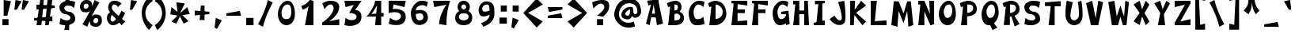 SplineFontDB: 3.0
FontName: Funstella
FullName: Funstella
FamilyName: Funstella
Weight: Regular
Copyright: Remade by Sik in 2015, 2016\nFeel free to use and modify as you wish
UComments: "2015-12-9: Created." 
FontLog: "1.23 - Tweaked +MAIA and +MAEACgAA-1.22 - Changed font name and copyright+AAoA-1.21 - Line height fix+AAoA-1.2 - Proper lowercase letters (based on lowercase mod)+AAoA-1.1 - Revision including missing characters+AAoA-1.0 - Original font missing many characters" 
Version: 1.23
ItalicAngle: 0
UnderlinePosition: -2
UnderlineWidth: 2
Ascent: 20
Descent: 6
LayerCount: 2
Layer: 0 0 "Atr+AOEA-s"  1
Layer: 1 0 "Fore"  0
XUID: [1021 571 375086453 15831306]
FSType: 8
OS2Version: 0
OS2_WeightWidthSlopeOnly: 0
OS2_UseTypoMetrics: 1
CreationTime: 1449662317
ModificationTime: 1470711202
PfmFamily: 33
TTFWeight: 500
TTFWidth: 5
LineGap: 0
VLineGap: 0
OS2TypoAscent: 6
OS2TypoAOffset: 1
OS2TypoDescent: 0
OS2TypoDOffset: 1
OS2TypoLinegap: 0
OS2WinAscent: 6
OS2WinAOffset: 1
OS2WinDescent: 0
OS2WinDOffset: 1
HheadAscent: 26
HheadAOffset: 0
HheadDescent: -6
HheadDOffset: 0
OS2FamilyClass: 2063
OS2Vendor: 'Sik '
MarkAttachClasses: 1
DEI: 91125
Encoding: UnicodeBmp
UnicodeInterp: none
NameList: Adobe Glyph List
DisplaySize: -48
AntiAlias: 1
FitToEm: 1
WinInfo: 12285 27 9
BeginPrivate: 0
EndPrivate
Grid
-26 25.8211 m 0
 52 25.8211 l 0
EndSplineSet
BeginChars: 65536 547

StartChar: I
Encoding: 73 73 0
Width: 13
VWidth: 0
Flags: HW
LayerCount: 2
Fore
SplineSet
9 20 m 25
 9 0 l 25
 4 0 l 25
 6 20 l 25
 9 20 l 25
3 20 m 25
 11 20 l 25
 11 18 l 25
 3 17 l 25
 3 20 l 25
2 0 m 25
 2 2 l 25
 11 4 l 25
 11 0 l 25
 2 0 l 25
EndSplineSet
EndChar

StartChar: i
Encoding: 105 105 1
Width: 13
VWidth: 0
Flags: HW
LayerCount: 2
Fore
SplineSet
9 18 m 25
 5 18 l 25
 5 22 l 25
 9 22 l 25
 9 18 l 25
EndSplineSet
Refer: 45 305 N 1 0 0 1 0 0 2
EndChar

StartChar: T
Encoding: 84 84 2
Width: 17
VWidth: 0
Flags: HW
LayerCount: 2
Fore
SplineSet
15 20 m 25
 15 16 l 25
 2 16 l 25
 2 19 l 25
 15 20 l 25
10 18 m 25
 10 0 l 25
 5 0 l 25
 7 18 l 25
 10 18 l 25
EndSplineSet
EndChar

StartChar: E
Encoding: 69 69 3
Width: 17
VWidth: 0
Flags: HW
LayerCount: 2
Fore
SplineSet
15 0 m 29
 2 0 l 25
 3 3 l 25
 15 4 l 29
 15 0 l 29
13 13 m 29
 13 10 l 29
 5 10 l 25
 5 13 l 25
 13 13 l 29
2 0 m 25
 4 20 l 25
 7 20 l 25
 7 0 l 25
 2 0 l 25
2 20 m 25
 15 20 l 29
 15 16 l 29
 2 18 l 25
 2 20 l 25
EndSplineSet
EndChar

StartChar: F
Encoding: 70 70 4
Width: 17
VWidth: 0
Flags: HW
LayerCount: 2
Fore
SplineSet
13 13 m 29
 13 10 l 29
 5 10 l 25
 5 13 l 25
 13 13 l 29
2 0 m 25
 4 20 l 25
 7 20 l 25
 7 0 l 25
 2 0 l 25
2 20 m 25
 15 20 l 29
 15 16 l 29
 2 18 l 25
 2 20 l 25
EndSplineSet
EndChar

StartChar: L
Encoding: 76 76 5
Width: 17
VWidth: 0
Flags: HW
LayerCount: 2
Fore
SplineSet
15 0 m 29
 2 0 l 25
 2 3 l 25
 15 4 l 29
 15 0 l 29
2 0 m 25
 2 20 l 25
 7 20 l 25
 5 0 l 25
 2 0 l 25
EndSplineSet
EndChar

StartChar: O
Encoding: 79 79 6
Width: 18
VWidth: 0
Flags: HW
LayerCount: 2
Fore
SplineSet
10 17 m 0
 8 17 6 14 6 11 c 0
 6 9 7 6 9 6 c 0
 11 6 13 8 13 12 c 0
 13 15 12 17 10 17 c 0
9 0 m 0
 5 0 2 4 2 9 c 0
 2 15 6 20 10 20 c 0
 14 20 16 15 16 9 c 0
 16 5 14 0 9 0 c 0
EndSplineSet
EndChar

StartChar: o
Encoding: 111 111 7
Width: 18
VWidth: 0
Flags: HW
LayerCount: 2
Fore
SplineSet
10 13 m 0
 7 13 6 11 6 9 c 0
 6 7 7 5 9 5 c 0
 11 5 13 6 13 9 c 0
 13 12 12 13 10 13 c 0
9 0 m 0
 5 0 2 2 2 7 c 0
 2 13 6 16 10 16 c 0
 14 16 16 13 16 7 c 0
 16 3 14 0 9 0 c 0
EndSplineSet
EndChar

StartChar: Z
Encoding: 90 90 8
Width: 17
VWidth: 0
Flags: HW
LayerCount: 2
Fore
SplineSet
2 2 m 25
 11 18 l 29
 15 18 l 29
 6 2 l 25
 2 2 l 25
2 0 m 25
 2 2 l 25
 15 5 l 29
 15 0 l 29
 2 0 l 25
2 20 m 25
 15 20 l 29
 15 18 l 29
 2 15 l 25
 2 20 l 25
EndSplineSet
EndChar

StartChar: z
Encoding: 122 122 9
Width: 17
VWidth: 0
Flags: HW
LayerCount: 2
Fore
SplineSet
2 2 m 25
 11 14 l 25
 15 14 l 25
 6 2 l 25
 2 2 l 25
2 0 m 25
 2 2 l 25
 15 5 l 25
 15 0 l 25
 2 0 l 25
2 16 m 25
 15 16 l 25
 15 14 l 25
 2 11 l 25
 2 16 l 25
EndSplineSet
EndChar

StartChar: K
Encoding: 75 75 10
Width: 17
VWidth: 0
Flags: HW
LayerCount: 2
Fore
SplineSet
12 0 m 25
 5 9 l 25
 6 11 l 29
 15 3 l 25
 12 0 l 25
11 20 m 25
 15 16 l 25
 4 8 l 25
 3 9 l 25
 11 20 l 25
2 0 m 25
 2 20 l 25
 6 20 l 25
 5 0 l 25
 2 0 l 25
EndSplineSet
EndChar

StartChar: k
Encoding: 107 107 11
Width: 17
VWidth: 0
Flags: HW
LayerCount: 2
Fore
SplineSet
12 0 m 25
 5 7 l 25
 6 9 l 25
 15 3 l 25
 12 0 l 25
11 16 m 25
 15 12 l 25
 4 6 l 25
 3 7 l 25
 11 16 l 25
2 0 m 25
 2 20 l 25
 6 20 l 25
 5 0 l 25
 2 0 l 25
EndSplineSet
EndChar

StartChar: Q
Encoding: 81 81 12
Width: 18
VWidth: 0
Flags: HW
LayerCount: 2
Fore
SplineSet
15 -2 m 25
 11 -4 l 25
 8 2 l 29
 11 3 l 25
 15 -2 l 25
10 17 m 0
 8 17 6 14 6 11 c 0
 6 9 7 6 9 6 c 0
 11 6 13 8 13 12 c 0
 13 15 12 17 10 17 c 0
8 0 m 0
 4 0 2 4 2 9 c 0
 2 15 6 20 10 20 c 0
 14 20 16 16 16 10 c 0
 16 6 13 0 8 0 c 0
EndSplineSet
EndChar

StartChar: V
Encoding: 86 86 13
Width: 18
VWidth: 0
Flags: HW
LayerCount: 2
Fore
SplineSet
12 20 m 25
 16 19 l 25
 12 0 l 25
 9 0 l 29
 12 20 l 25
7 20 m 25
 11 0 l 25
 6 0 l 25
 2 18 l 25
 7 20 l 25
EndSplineSet
EndChar

StartChar: v
Encoding: 118 118 14
Width: 18
VWidth: 0
Flags: HW
LayerCount: 2
Fore
SplineSet
12 16 m 25
 16 15 l 25
 12 0 l 25
 9 0 l 29
 12 16 l 25
7 16 m 25
 11 0 l 25
 6 0 l 25
 2 14 l 25
 7 16 l 25
EndSplineSet
EndChar

StartChar: N
Encoding: 78 78 15
Width: 17
VWidth: 0
Flags: HW
LayerCount: 2
Fore
SplineSet
12 0 m 25
 4 18 l 25
 7 20 l 25
 15 1 l 25
 12 0 l 25
2 20 m 25
 6 20 l 25
 6 18 l 25
 2 17 l 25
 2 20 l 25
2 0 m 25
 4 20 l 25
 7 20 l 25
 7 0 l 25
 2 0 l 25
15 1 m 25
 12 0 l 25
 11 20 l 25
 15 20 l 25
 15 1 l 25
EndSplineSet
EndChar

StartChar: H
Encoding: 72 72 16
Width: 17
VWidth: 0
Flags: HW
LayerCount: 2
Fore
SplineSet
5 12 m 25
 13 12 l 25
 13 9 l 25
 5 9 l 25
 5 12 l 25
2 20 m 25
 6 20 l 25
 6 18 l 25
 2 17 l 25
 2 20 l 25
2 0 m 25
 4 20 l 25
 7 20 l 25
 7 0 l 25
 2 0 l 25
15 0 m 25
 11 0 l 25
 11 20 l 25
 14 20 l 29
 15 0 l 25
EndSplineSet
EndChar

StartChar: q
Encoding: 113 113 17
Width: 18
VWidth: 0
Flags: HW
LayerCount: 2
Fore
SplineSet
16 16 m 25
 16 -4 l 25
 12 -4 l 25
 13 16 l 25
 16 16 l 25
9 13 m 0
 7 13 5 11 5 9 c 0
 5 7 6 5 8 5 c 0
 10 5 12 6 12 9 c 0
 12 12 11 13 9 13 c 0
8 0 m 0
 3 0 2 5 2 8 c 0
 2 13 6 16 9 16 c 0
 13 16 15 13 15 9 c 0
 15 5 11 0 8 0 c 0
EndSplineSet
EndChar

StartChar: b
Encoding: 98 98 18
Width: 18
VWidth: 0
Flags: HW
LayerCount: 2
Fore
SplineSet
2 0 m 25
 2 20 l 25
 6 20 l 25
 4 0 l 25
 2 0 l 25
11 13 m 0
 8 13 6 10 6 8 c 0
 6 6 7 5 9 5 c 0
 11 5 13 7 13 9 c 0
 13 11 13 13 11 13 c 0
11 16 m 0
 15 16 16 11 16 8 c 0
 16 3 13 0 10 0 c 0
 6 0 3 3 3 7 c 0
 3 11 8 16 11 16 c 0
EndSplineSet
EndChar

StartChar: h
Encoding: 104 104 19
Width: 17
VWidth: 0
Flags: HW
LayerCount: 2
Fore
SplineSet
14 -1 m 13
 10 0 l 17
 11 3 12 6 12 8 c 0
 12 12 10 12 9 12 c 0
 7 12 6 10 6 8 c 9
 3 9 l 17
 3 11 6 15 9 15 c 0
 13 15 15 12.1621 15 9 c 4
 15 5 15 3 14 -1 c 13
2 0 m 25
 2 20 l 25
 5 20 l 25
 7 0 l 25
 2 0 l 25
EndSplineSet
EndChar

StartChar: X
Encoding: 88 88 20
Width: 17
VWidth: 0
Flags: HW
LayerCount: 2
Fore
SplineSet
7 20 m 25
 9 13 l 25
 12 20 l 25
 15 17 l 25
 11 10 l 25
 15 3 l 25
 12 0 l 25
 9 7 l 25
 7 0 l 25
 2 3 l 25
 7 10 l 25
 2 17 l 25
 7 20 l 25
EndSplineSet
EndChar

StartChar: x
Encoding: 120 120 21
Width: 17
VWidth: 0
Flags: HW
LayerCount: 2
Fore
SplineSet
7 0 m 25
 2 2 l 25
 7 9 l 25
 2 14 l 25
 6 16 l 25
 9 11 l 25
 12 16 l 25
 15 13 l 29
 11 9 l 25
 15 2 l 25
 11 0 l 25
 9 6 l 25
 7 0 l 25
EndSplineSet
EndChar

StartChar: n
Encoding: 110 110 22
Width: 17
VWidth: 0
Flags: HW
LayerCount: 2
Fore
SplineSet
14 -1 m 13
 10 0 l 17
 11 3 12 6 12 8 c 0
 12 12 11 12 10 12 c 0
 8 12 6 9 6 7 c 9
 3 8 l 17
 3 10 7 15 10 15 c 0
 14 15 15 12.1621 15 9 c 4
 15 5 15 3 14 -1 c 13
2 0 m 25
 2 15 l 25
 5 15 l 25
 7 0 l 25
 2 0 l 25
EndSplineSet
EndChar

StartChar: M
Encoding: 77 77 23
Width: 22
VWidth: 0
Flags: HW
LayerCount: 2
Fore
SplineSet
7 -1 m 25
 2 0 l 25
 4 20 l 25
 8 20 l 25
 12 10 l 25
 15 20 l 25
 18 20 l 25
 20 0 l 25
 16 -1 l 25
 15 12 l 25
 12 2 l 25
 8 12 l 25
 7 -1 l 25
EndSplineSet
EndChar

StartChar: u
Encoding: 117 117 24
Width: 17
VWidth: 0
Flags: HW
LayerCount: 2
Fore
SplineSet
3 16 m 13
 8 15 l 21
 6 12 5 8 5 6 c 4
 5 4 7 3 8 3 c 4
 10 3 12 6 12 8 c 13
 15 7 l 21
 15 5 11 0 8 0 c 4
 3 0 2 3.83789 2 7 c 4
 2 9 2 12 3 16 c 13
15 15 m 25
 15 0 l 25
 12 0 l 25
 11 15 l 25
 15 15 l 25
EndSplineSet
EndChar

StartChar: a
Encoding: 97 97 25
Width: 18
VWidth: 0
Flags: HW
LayerCount: 2
Fore
SplineSet
13 13 m 1
 10 13 7 11 6 8 c 0
 5.36719 6.10254 6.10263 4.36754 8 5 c 0
 11 6 13 10 13 13 c 1
15 12 m 17
 15 7 11 1 7 0 c 0
 4.08957 -0.727607 1.60742 2.8623 2 6 c 0
 3 14 9 16 14 16 c 9
 15 12 l 17
16 0 m 25
 12 0 l 25
 14 16 l 25
 16 16 l 25
 16 0 l 25
EndSplineSet
EndChar

StartChar: r
Encoding: 114 114 26
Width: 15
VWidth: 0
Flags: HW
LayerCount: 2
Fore
SplineSet
14 13 m 13
 11 10 l 21
 10 12 9 13 8 13 c 4
 6 13 5 9 5 7 c 13
 3 8 l 21
 3 13 4 15 8 16 c 4
 10.1691 16.5423 13 15 14 13 c 13
2 0 m 25
 2 15 l 25
 4 16 l 25
 7 0 l 25
 2 0 l 25
EndSplineSet
EndChar

StartChar: P
Encoding: 80 80 27
Width: 17
VWidth: 0
Flags: HW
LayerCount: 2
Fore
SplineSet
7 17 m 9
 7 10 l 17
 9 10 12 11 12 14 c 0
 12 17 9 17 7 17 c 9
1 18 m 17
 3 19 6 20 8 20 c 0
 12.4721 20 15 17.1231 15 13 c 0
 15 8 9 7 5 7 c 9
 5 16 l 25
 2 15 l 25
 1 18 l 17
2 0 m 25
 4 18 l 25
 7 18 l 25
 7 0 l 25
 2 0 l 25
EndSplineSet
EndChar

StartChar: B
Encoding: 66 66 28
Width: 17
VWidth: 0
Flags: HW
LayerCount: 2
Fore
SplineSet
7 10 m 9
 7 4 l 17
 9 4 12 4 12 7 c 0
 12 9 9 10 7 10 c 9
6 12 m 17
 10 12 15 11 15 6 c 0
 15 2 12 0 7 0 c 9
 6 12 l 17
7 17 m 9
 7 12 l 17
 9 12 10 13 10 15 c 0
 10 17 9 17 7 17 c 9
1 18 m 17
 3 19 6 20 8 20 c 0
 11 20 13 18 13 15 c 0
 13 11 9 9 5 9 c 9
 5 16 l 25
 2 15 l 25
 1 18 l 17
2 0 m 25
 4 18 l 25
 7 18 l 25
 7 0 l 25
 2 0 l 25
EndSplineSet
EndChar

StartChar: D
Encoding: 68 68 29
Width: 18
VWidth: 0
Flags: HW
LayerCount: 2
Fore
SplineSet
7 17 m 9
 7 5 l 17
 9 5 13 6 13 11 c 0
 13 15 9 17 7 17 c 9
1 18 m 17
 3 19 5 20 7 20 c 0
 13 20 16 15 16 9 c 0
 16 4 11 0 7 0 c 9
 5 16 l 25
 2 15 l 25
 1 18 l 17
2 0 m 25
 4 18 l 25
 7 18 l 25
 7 0 l 25
 2 0 l 25
EndSplineSet
EndChar

StartChar: p
Encoding: 112 112 30
Width: 18
VWidth: 0
Flags: HW
LayerCount: 2
Fore
SplineSet
7 12 m 9
 7 5 l 17
 11 2 13 6 13 9 c 0
 13 13 9 13 7 12 c 9
1 13 m 17
 3 14 6 16 9 16 c 0
 13 16 16 13.123 16 9 c 0
 16 1 9 -2 5 2 c 9
 5 12 l 25
 2 10 l 25
 1 13 l 17
2 -4 m 25
 4 14 l 25
 7 14 l 25
 7 -4 l 25
 2 -4 l 25
EndSplineSet
EndChar

StartChar: R
Encoding: 82 82 31
Width: 17
VWidth: 0
Flags: HW
LayerCount: 2
Fore
SplineSet
15 1 m 25
 11 -1 l 25
 8 8 l 25
 10 9 l 25
 15 1 l 25
7 17 m 9
 7 10 l 17
 9 10 12 11 12 14 c 0
 12 17 9 17 7 17 c 9
1 18 m 17
 3 19 6 20 8 20 c 0
 12.4721 20 15 17.1231 15 13 c 0
 15 8 9 7 5 7 c 9
 5 16 l 25
 2 15 l 25
 1 18 l 17
2 0 m 25
 4 18 l 25
 7 18 l 25
 7 0 l 25
 2 0 l 25
EndSplineSet
EndChar

StartChar: C
Encoding: 67 67 32
Width: 17
VWidth: 0
Flags: HW
LayerCount: 2
Fore
SplineSet
15 19 m 9
 14 15 l 17
 13 16 12 17 10 17 c 0
 8 17 6 14 6 11 c 24
 6 8 6.76367 5 9 5 c 0
 11 5 12 5 14 7 c 9
 15 1 l 17
 12 0 10 0 8 0 c 0
 4 0 2 5 2 10 c 0
 2 16 7 20 10 20 c 0
 12 20 13 20 15 19 c 9
EndSplineSet
EndChar

StartChar: c
Encoding: 99 99 33
Width: 17
VWidth: 0
Flags: HW
LayerCount: 2
Fore
SplineSet
15 15 m 9
 14 11 l 17
 13 12 12 13 10 13 c 0
 8 13 6 11 6 9 c 24
 6 7 6.76367 5 9 5 c 0
 11 5 12 5 14 6 c 9
 15 1 l 17
 12 0 10 0 8 0 c 0
 4 0 2 3 2 8 c 0
 2 14 7 16 10 16 c 0
 12 16 13 16 15 15 c 9
EndSplineSet
EndChar

StartChar: W
Encoding: 87 87 34
Width: 21
VWidth: 0
Flags: HW
LayerCount: 2
Fore
SplineSet
5 0 m 25
 2 19 l 25
 7 20 l 25
 9 7 l 25
 12 16 l 25
 15 7 l 25
 16 20 l 25
 19 19 l 25
 17 0 l 25
 14 0 l 25
 12 7 l 25
 10 0 l 25
 5 0 l 25
EndSplineSet
EndChar

StartChar: w
Encoding: 119 119 35
Width: 21
VWidth: 0
Flags: HW
LayerCount: 2
Fore
SplineSet
5 0 m 25
 2 15 l 25
 7 16 l 25
 9 7 l 25
 12 14 l 25
 15 7 l 25
 16 16 l 25
 19 15 l 25
 17 0 l 25
 14 0 l 25
 12 7 l 25
 10 0 l 25
 5 0 l 25
EndSplineSet
EndChar

StartChar: G
Encoding: 71 71 36
Width: 17
VWidth: 0
Flags: HW
LayerCount: 2
Fore
SplineSet
9 11 m 25
 15 12 l 25
 16 1 l 25
 13 0 l 25
 13 9 l 25
 9 9 l 25
 9 11 l 25
15 19 m 9
 14 15 l 17
 13 16 12 17 10 17 c 0
 8 17 6 14 6 11 c 24
 6 8 6.76367 5 9 5 c 0
 11 5 12 6 13 8 c 9
 15 3 l 17
 13 1 10 0 8 0 c 0
 4 0 2 5 2 10 c 0
 2 16 7 20 10 20 c 0
 12 20 13 20 15 19 c 9
EndSplineSet
EndChar

StartChar: U
Encoding: 85 85 37
Width: 17
VWidth: 0
Flags: HW
LayerCount: 2
Fore
SplineSet
3 20 m 9
 8 19 l 17
 7 15 6 10 6 8 c 0
 6 6 7 4 9 4 c 24
 11 4 13 6 13 8 c 0
 13 12 13 15 12 19 c 9
 15 20 l 17
 16 15 16 11 16 8 c 0
 16 3 13 0 9 0 c 24
 5 0 2 3.87689 2 8 c 0
 2 12 2 15 3 20 c 9
EndSplineSet
EndChar

StartChar: f
Encoding: 102 102 38
Width: 15
VWidth: 0
Flags: HW
LayerCount: 2
Fore
SplineSet
2 12 m 25
 12 12 l 25
 12 9 l 25
 2 8 l 25
 2 12 l 25
4 0 m 17
 4 5 4 7 4 13 c 0
 4 16.1621 5.83789 20 9 20 c 0
 10 20 11 20 14 19 c 9
 12 15 l 17
 11 16 10 17 9 17 c 0
 7 17 7 14 7 13 c 0
 7 11 8 5 9 0 c 9
 4 0 l 17
EndSplineSet
EndChar

StartChar: t
Encoding: 116 116 39
Width: 15
VWidth: 0
Flags: HW
LayerCount: 2
Fore
SplineSet
4 12 m 25
 4 15 l 25
 11 16 l 25
 12 12 l 25
 4 12 l 25
2 19 m 9
 7 20 l 17
 5 10 5 9 5 7 c 0
 5 6 6 4 8 4 c 0
 9 4 10 4 12 6 c 9
 14 2 l 17
 12 0 8 0 7 0 c 0
 3.83789 0 2 3.83789 2 7 c 0
 2 13 2 14 2 19 c 9
EndSplineSet
EndChar

StartChar: d
Encoding: 100 100 40
Width: 17
VWidth: 0
Flags: HW
LayerCount: 2
Fore
SplineSet
14 15 m 9
 14 12 l 17
 11 12 6 11 6 7 c 24
 6 4 11 4 14 5 c 9
 10 0 l 17
 7 0 2 2 2 6 c 0
 2 12 8 14 14 15 c 9
15 0 m 25
 10 0 l 25
 12 20 l 25
 15 20 l 25
 15 0 l 25
EndSplineSet
EndChar

StartChar: m
Encoding: 109 109 41
Width: 22
VWidth: 0
Flags: HW
LayerCount: 2
Fore
SplineSet
13 4 m 9
 10 4 l 17
 10 7 10 7 10 8 c 0
 10 9 10 12 9 12 c 0
 7 12 6 7 6 5 c 9
 3 5 l 17
 3 7 5 15 9 15 c 0
 12.1621 15 12 10 12 9 c 0
 12 6.76367 13 7 13 4 c 9
19 -1 m 9
 15 0 l 17
 16 3 17 6 17 8 c 0
 17 10 17 12 16 12 c 0
 14 12 13 6 13 4 c 9
 10 4 l 17
 10 6 11 15 16 15 c 0
 19 15 20 12.1621 20 9 c 0
 20 5 20 3 19 -1 c 9
2 0 m 25
 2 15 l 25
 5 15 l 25
 7 0 l 25
 2 0 l 25
EndSplineSet
EndChar

StartChar: Y
Encoding: 89 89 42
Width: 17
VWidth: 0
Flags: HW
LayerCount: 2
Fore
SplineSet
5 0 m 25
 7 10 l 25
 2 18 l 25
 7 20 l 25
 9 13 l 25
 12 20 l 25
 15 18 l 25
 10 9 l 29
 11 0 l 25
 5 0 l 25
EndSplineSet
EndChar

StartChar: J
Encoding: 74 74 43
Width: 17
VWidth: 0
Flags: HW
LayerCount: 2
Fore
SplineSet
14 20 m 17
 15 13 15 9 15 7 c 0
 15 3.83789 15 0 10 0 c 0
 7 0 4 2 2 5 c 9
 6 8 l 17
 7 6 9 4 10 4 c 0
 11 4 12 4 12 6 c 0
 12 8 11 13 9 19 c 9
 14 20 l 17
EndSplineSet
EndChar

StartChar: j
Encoding: 106 106 44
Width: 15
VWidth: 0
Flags: HW
LayerCount: 2
Fore
SplineSet
10 18 m 25
 6 18 l 25
 6 22 l 25
 10 22 l 25
 10 18 l 25
3 15 m 25
 12 16 l 25
 12 14 l 25
 4 11 l 25
 3 15 l 25
12 16 m 21
 13 9 13 4 13 2 c 4
 13 -1.16211 12 -4 9 -4 c 4
 7 -4 6 -4 2 -3 c 13
 4 2 l 21
 5 1 7 0 8 0 c 4
 9 0 10 1 10 3 c 4
 10 5 9 9 7 15 c 13
 12 16 l 21
EndSplineSet
EndChar

StartChar: dotlessi
Encoding: 305 305 45
Width: 13
VWidth: 0
Flags: HW
LayerCount: 2
Fore
SplineSet
2 16 m 25
 9 16 l 25
 9 14 l 25
 2 12 l 29
 2 16 l 25
9 16 m 25
 9 0 l 25
 5 0 l 25
 6 16 l 25
 9 16 l 25
2 0 m 25
 2 2 l 25
 11 4 l 25
 11 0 l 25
 2 0 l 25
EndSplineSet
EndChar

StartChar: y
Encoding: 121 121 46
Width: 17
VWidth: 0
Flags: HW
LayerCount: 2
Fore
SplineSet
15 15 m 17
 15 8 15 4 15 2 c 0
 15 -1.16211 14 -4 11 -4 c 0
 9 -4 7 -4 3 -3 c 9
 4 1 l 17
 5 0 7 -1 9 -1 c 0
 12 -1 12 1 12 3 c 0
 12 5 12 8 11 14 c 9
 15 15 l 17
3 16 m 9
 8 15 l 21
 6 12 5 10 5 8 c 0
 5 6 6 5 8 5 c 0
 10 5 12 8 12 10 c 9
 15 9 l 17
 15 7 11 2 8 2 c 0
 3 2 2 5.83789 2 9 c 0
 2 11 2 12 3 16 c 9
EndSplineSet
EndChar

StartChar: l
Encoding: 108 108 47
Width: 14
VWidth: 0
Flags: HW
LayerCount: 2
Fore
SplineSet
3 21 m 9
 8 20 l 17
 6 14 5 9 5 7 c 0
 5 5 6 4 7 4 c 0
 8 4 9 5 10 6 c 9
 12 1 l 17
 9 0 8 0 6 0 c 0
 3 0 2 2.83789 2 6 c 0
 2 8 2 14 3 21 c 9
EndSplineSet
EndChar

StartChar: A
Encoding: 65 65 48
Width: 18
VWidth: 0
Flags: HW
LayerCount: 2
Fore
SplineSet
5 6 m 25
 5 9 l 25
 12 9 l 25
 12 6 l 25
 5 6 l 25
3 20 m 29
 12 21 l 25
 12 19 l 25
 4 16 l 29
 3 20 l 29
16 1 m 25
 11 0 l 25
 8 19 l 25
 12 21 l 25
 16 1 l 25
5 0 m 25
 2 1 l 25
 7 20 l 25
 9 20 l 25
 5 0 l 25
EndSplineSet
EndChar

StartChar: g
Encoding: 103 103 49
Width: 17
VWidth: 0
Flags: HW
LayerCount: 2
Fore
SplineSet
9 13 m 0
 7 13 5 12 5 10 c 0
 5 8 7 7 9 7 c 0
 10 7 12 8 12 10 c 24
 12 12 10 13 9 13 c 0
8 16 m 0
 11 16 14 13 14 10 c 0
 14 6 11 4 8 4 c 24
 5 4 2 6 2 10 c 0
 2 13 4 16 8 16 c 0
15 16 m 17
 15 9 15 4 15 2 c 0
 15 -1.16211 14 -4 11 -4 c 0
 9 -4 7 -4 3 -3 c 9
 4 2 l 17
 5 1 7 0 9 0 c 0
 11 0 12 1 12 3 c 0
 12 5 12 10 11 16 c 9
 15 16 l 17
EndSplineSet
EndChar

StartChar: e
Encoding: 101 101 50
Width: 18
VWidth: 0
Flags: HW
LayerCount: 2
Fore
SplineSet
15 6 m 9
 17 1 l 17
 14 0 12 0 9 0 c 0
 4.52832 0 2 3 2 7 c 0
 2 12 4 16 10 16 c 0
 15 16 17 12 17 8 c 9
 13 8 l 17
 13 11 13 13 10 13 c 0
 7.76367 13 6 12 6 9 c 0
 6 6 7 4 10 4 c 0
 12 4 13 4 15 6 c 9
14 8 m 25
 5 8 l 25
 5 11 l 25
 14 11 l 25
 14 8 l 25
EndSplineSet
EndChar

StartChar: S
Encoding: 83 83 51
Width: 17
VWidth: 0
Flags: HW
LayerCount: 2
Fore
SplineSet
15 19 m 9
 14 14 l 17
 12 16 11 16 8 16 c 0
 7 16 6 15 6 14 c 0
 6 12 8.58594 11 10 11 c 0
 12 11 15 9 15 5 c 0
 15 2 11 0 8 0 c 0
 6 0 4 0 2 1 c 9
 3 6 l 17
 5 4 7 4 9 4 c 24
 10 4 11 5 11 6 c 0
 11 8 8.41406 9 7 9 c 0
 5 9 2 11 2 15 c 0
 2 18 5.83772 20 9 20 c 0
 11 20 13 20 15 19 c 9
EndSplineSet
EndChar

StartChar: s
Encoding: 115 115 52
Width: 17
VWidth: 0
Flags: HW
LayerCount: 2
Fore
SplineSet
15 14 m 9
 14 10 l 17
 11 12 9 12 8 12 c 0
 7 12 6 12 6 11 c 0
 6 10 8.58594 9 10 9 c 0
 12 9 15 7 15 4 c 0
 15 1 11 0 8 0 c 0
 6 0 4 1 2 2 c 9
 3 6 l 17
 6 4 8 4 9 4 c 0
 10 4 11 4 11 5 c 0
 11 6 8.41406 7 7 7 c 0
 5 7 2 9 2 12 c 0
 2 15 5.83789 16 9 16 c 0
 11 16 13 15 15 14 c 9
EndSplineSet
EndChar

StartChar: agrave
Encoding: 224 224 53
Width: 18
VWidth: 0
Flags: HW
LayerCount: 2
Fore
SplineSet
10 18 m 29
 6 22 l 29
 11 23 l 29
 14 18 l 29
 10 18 l 29
EndSplineSet
Refer: 25 97 N 1 0 0 1 0 0 2
EndChar

StartChar: aacute
Encoding: 225 225 54
Width: 18
VWidth: 0
Flags: HW
LayerCount: 2
Fore
SplineSet
14 18 m 29
 10 18 l 29
 13 23 l 29
 18 22 l 29
 14 18 l 29
EndSplineSet
Refer: 25 97 N 1 0 0 1 0 0 2
EndChar

StartChar: acircumflex
Encoding: 226 226 55
Width: 18
VWidth: 0
Flags: HW
LayerCount: 2
Fore
SplineSet
12 17 m 29
 10 21 l 29
 8 17 l 29
 5 19 l 29
 9 23 l 29
 12 23 l 29
 16 19 l 29
 12 17 l 29
EndSplineSet
Refer: 25 97 N 1 0 0 1 0 0 2
EndChar

StartChar: atilde
Encoding: 227 227 56
Width: 18
VWidth: 0
Flags: HW
LayerCount: 2
Fore
SplineSet
4 16 m 13
 2 19 l 21
 3 20 6 22 9 21 c 4
 10.8975 20.3672 11 19 12 19 c 4
 13 19 15 21 15 22 c 13
 17 19 l 21
 16 18 13 16 10 17 c 4
 8.10254 17.6328 8 19 7 19 c 4
 6 19 4 17 4 16 c 13
EndSplineSet
Refer: 25 97 N 1 0 0 1 0 0 2
EndChar

StartChar: adieresis
Encoding: 228 228 57
Width: 18
VWidth: 0
Flags: HW
LayerCount: 2
Fore
SplineSet
9 18 m 25
 5 18 l 25
 5 22 l 25
 9 22 l 25
 9 18 l 25
16 18 m 25
 12 18 l 25
 12 22 l 25
 16 22 l 25
 16 18 l 25
EndSplineSet
Refer: 25 97 N 1 0 0 1 0 0 2
EndChar

StartChar: aring
Encoding: 229 229 58
Width: 18
VWidth: 0
Flags: HW
LayerCount: 2
Fore
SplineSet
11 20 m 4
 10 20 10 20 10 19 c 28
 10 18 10 18 11 18 c 28
 12 18 12 18 12 19 c 28
 12 20 12 20 11 20 c 4
11 22 m 4
 13 22 14 20 14 19 c 4
 14 18 13 16 11 16 c 4
 9 16 8 18 8 19 c 4
 8 20 9 22 11 22 c 4
EndSplineSet
Refer: 25 97 N 1 0 0 1 0 0 2
EndChar

StartChar: egrave
Encoding: 232 232 59
Width: 18
VWidth: 0
Flags: HW
LayerCount: 2
Fore
SplineSet
8 18 m 29
 4 22 l 29
 9 23 l 29
 12 18 l 29
 8 18 l 29
EndSplineSet
Refer: 50 101 N 1 0 0 1 0 0 2
EndChar

StartChar: eacute
Encoding: 233 233 60
Width: 18
VWidth: 0
Flags: HW
LayerCount: 2
Fore
SplineSet
12 18 m 29
 8 18 l 29
 11 23 l 29
 16 22 l 29
 12 18 l 29
EndSplineSet
Refer: 50 101 N 1 0 0 1 0 0 2
EndChar

StartChar: ecircumflex
Encoding: 234 234 61
Width: 18
VWidth: 0
Flags: HW
LayerCount: 2
Fore
SplineSet
11 17 m 29
 9 21 l 29
 7 17 l 29
 4 19 l 29
 8 23 l 29
 11 23 l 29
 15 19 l 29
 11 17 l 29
EndSplineSet
Refer: 50 101 N 1 0 0 1 0 0 2
EndChar

StartChar: edieresis
Encoding: 235 235 62
Width: 18
VWidth: 0
Flags: HW
LayerCount: 2
Fore
SplineSet
9 18 m 29
 5 18 l 29
 5 22 l 29
 9 22 l 29
 9 18 l 29
16 18 m 29
 12 18 l 29
 12 22 l 29
 16 22 l 29
 16 18 l 29
EndSplineSet
Refer: 50 101 N 1 0 0 1 0 0 2
EndChar

StartChar: igrave
Encoding: 236 236 63
Width: 13
VWidth: 0
Flags: HW
LayerCount: 2
Fore
SplineSet
5 18 m 29
 1 22 l 29
 6 23 l 29
 9 18 l 29
 5 18 l 29
EndSplineSet
Refer: 45 305 N 1 0 0 1 0 0 2
EndChar

StartChar: iacute
Encoding: 237 237 64
Width: 13
VWidth: 0
Flags: HW
LayerCount: 2
Fore
SplineSet
9 18 m 29
 5 18 l 29
 8 23 l 29
 13 22 l 29
 9 18 l 29
EndSplineSet
Refer: 45 305 N 1 0 0 1 0 0 2
EndChar

StartChar: icircumflex
Encoding: 238 238 65
Width: 13
VWidth: 0
Flags: HW
LayerCount: 2
Fore
SplineSet
8 17 m 29
 6 21 l 29
 4 17 l 29
 1 19 l 29
 5 23 l 29
 8 23 l 29
 12 19 l 29
 8 17 l 29
EndSplineSet
Refer: 45 305 N 1 0 0 1 0 0 2
EndChar

StartChar: idieresis
Encoding: 239 239 66
Width: 13
VWidth: 0
Flags: HW
LayerCount: 2
Fore
SplineSet
5 18 m 25
 2 18 l 25
 2 22 l 25
 5 22 l 25
 5 18 l 25
11 18 m 25
 7 18 l 25
 7 22 l 25
 11 22 l 25
 11 18 l 25
EndSplineSet
Refer: 45 305 N 1 0 0 1 0 0 2
EndChar

StartChar: ograve
Encoding: 242 242 67
Width: 18
VWidth: 0
Flags: HW
LayerCount: 2
Fore
SplineSet
8 18 m 29
 4 22 l 29
 9 23 l 29
 12 18 l 29
 8 18 l 29
EndSplineSet
Refer: 7 111 N 1 0 0 1 0 0 2
EndChar

StartChar: oacute
Encoding: 243 243 68
Width: 18
VWidth: 0
Flags: HW
LayerCount: 2
Fore
SplineSet
12 18 m 29
 8 18 l 29
 11 23 l 29
 16 22 l 29
 12 18 l 29
EndSplineSet
Refer: 7 111 N 1 0 0 1 0 0 2
EndChar

StartChar: ocircumflex
Encoding: 244 244 69
Width: 18
VWidth: 0
Flags: HW
LayerCount: 2
Fore
SplineSet
11 17 m 29
 9 21 l 29
 7 17 l 29
 4 19 l 29
 8 23 l 29
 11 23 l 29
 15 19 l 29
 11 17 l 29
EndSplineSet
Refer: 7 111 N 1 0 0 1 0 0 2
EndChar

StartChar: otilde
Encoding: 245 245 70
Width: 18
VWidth: 0
Flags: HW
LayerCount: 2
Fore
SplineSet
4 16 m 13
 2 19 l 21
 3 20 6 22 9 21 c 4
 10.8975 20.3672 11 19 12 19 c 4
 13 19 15 21 15 22 c 13
 17 19 l 21
 16 18 13 16 10 17 c 4
 8.10254 17.6328 8 19 7 19 c 4
 6 19 4 17 4 16 c 13
EndSplineSet
Refer: 7 111 N 1 0 0 1 0 0 2
EndChar

StartChar: odieresis
Encoding: 246 246 71
Width: 18
VWidth: 0
Flags: HW
LayerCount: 2
Fore
SplineSet
8 18 m 29
 4 18 l 29
 4 22 l 29
 8 22 l 29
 8 18 l 29
15 18 m 29
 11 18 l 29
 11 22 l 29
 15 22 l 29
 15 18 l 29
EndSplineSet
Refer: 7 111 N 1 0 0 1 0 0 2
EndChar

StartChar: ugrave
Encoding: 249 249 72
Width: 17
VWidth: 0
Flags: HW
LayerCount: 2
Fore
SplineSet
8 18 m 29
 4 22 l 29
 9 23 l 29
 12 18 l 29
 8 18 l 29
EndSplineSet
Refer: 24 117 N 1 0 0 1 0 0 2
EndChar

StartChar: uacute
Encoding: 250 250 73
Width: 17
VWidth: 0
Flags: HW
LayerCount: 2
Fore
SplineSet
12 18 m 29
 8 18 l 29
 11 23 l 29
 16 22 l 29
 12 18 l 29
EndSplineSet
Refer: 24 117 N 1 0 0 1 0 0 2
EndChar

StartChar: ucircumflex
Encoding: 251 251 74
Width: 17
VWidth: 0
Flags: HW
LayerCount: 2
Fore
SplineSet
11 17 m 29
 9 21 l 29
 7 17 l 29
 4 19 l 29
 8 23 l 29
 11 23 l 29
 15 19 l 29
 11 17 l 29
EndSplineSet
Refer: 24 117 N 1 0 0 1 0 0 2
EndChar

StartChar: udieresis
Encoding: 252 252 75
Width: 17
VWidth: 0
Flags: HW
LayerCount: 2
Fore
SplineSet
8 18 m 29
 4 18 l 29
 4 22 l 29
 8 22 l 29
 8 18 l 29
15 18 m 29
 11 18 l 29
 11 22 l 29
 15 22 l 29
 15 18 l 29
EndSplineSet
Refer: 24 117 N 1 0 0 1 0 0 2
EndChar

StartChar: Ugrave
Encoding: 217 217 76
Width: 17
VWidth: 0
Flags: HW
LayerCount: 2
Fore
SplineSet
8 22 m 29
 4 26 l 29
 9 27 l 29
 12 22 l 29
 8 22 l 29
EndSplineSet
Refer: 37 85 N 1 0 0 1 0 0 2
EndChar

StartChar: Uacute
Encoding: 218 218 77
Width: 17
VWidth: 0
Flags: HW
LayerCount: 2
Fore
SplineSet
12 22 m 29
 8 22 l 29
 11 27 l 29
 16 26 l 29
 12 22 l 29
EndSplineSet
Refer: 37 85 N 1 0 0 1 0 0 2
EndChar

StartChar: Ucircumflex
Encoding: 219 219 78
Width: 17
VWidth: 0
Flags: HW
LayerCount: 2
Fore
SplineSet
11 21 m 29
 9 25 l 29
 7 21 l 29
 4 23 l 29
 8 27 l 29
 11 27 l 29
 15 23 l 29
 11 21 l 29
EndSplineSet
Refer: 37 85 N 1 0 0 1 0 0 2
EndChar

StartChar: Udieresis
Encoding: 220 220 79
Width: 17
VWidth: 0
Flags: HW
LayerCount: 2
Fore
SplineSet
8 22 m 29
 4 22 l 29
 4 26 l 29
 8 26 l 29
 8 22 l 29
15 22 m 29
 11 22 l 29
 11 26 l 29
 15 26 l 29
 15 22 l 29
EndSplineSet
Refer: 37 85 N 1 0 0 1 0 0 2
EndChar

StartChar: Ograve
Encoding: 210 210 80
Width: 18
VWidth: 0
Flags: HW
LayerCount: 2
Fore
SplineSet
8 22 m 29
 4 26 l 29
 9 27 l 29
 12 22 l 29
 8 22 l 29
EndSplineSet
Refer: 6 79 N 1 0 0 1 0 0 2
EndChar

StartChar: Oacute
Encoding: 211 211 81
Width: 18
VWidth: 0
Flags: HW
LayerCount: 2
Fore
SplineSet
12 22 m 29
 8 22 l 29
 11 27 l 29
 16 26 l 29
 12 22 l 29
EndSplineSet
Refer: 6 79 N 1 0 0 1 0 0 2
EndChar

StartChar: Ocircumflex
Encoding: 212 212 82
Width: 18
VWidth: 0
Flags: HW
LayerCount: 2
Fore
SplineSet
11 21 m 29
 9 25 l 29
 7 21 l 29
 4 23 l 29
 8 27 l 29
 11 27 l 29
 15 23 l 29
 11 21 l 29
EndSplineSet
Refer: 6 79 N 1 0 0 1 0 0 2
EndChar

StartChar: Otilde
Encoding: 213 213 83
Width: 18
VWidth: 0
Flags: HW
LayerCount: 2
Fore
SplineSet
4 20 m 13
 2 23 l 21
 3 24 6 26 9 25 c 4
 10.8975 24.3672 11 23 12 23 c 4
 13 23 15 25 15 26 c 13
 17 23 l 21
 16 22 13 20 10 21 c 4
 8.10254 21.6328 8 23 7 23 c 4
 6 23 4 21 4 20 c 13
EndSplineSet
Refer: 6 79 N 1 0 0 1 0 0 2
EndChar

StartChar: Odieresis
Encoding: 214 214 84
Width: 18
VWidth: 0
Flags: HW
LayerCount: 2
Fore
SplineSet
8 22 m 29
 4 22 l 29
 4 26 l 29
 8 26 l 29
 8 22 l 29
15 22 m 29
 11 22 l 29
 11 26 l 29
 15 26 l 29
 15 22 l 29
EndSplineSet
Refer: 6 79 N 1 0 0 1 0 0 2
EndChar

StartChar: Igrave
Encoding: 204 204 85
Width: 13
VWidth: 0
Flags: HW
LayerCount: 2
Fore
SplineSet
5 22 m 29
 1 26 l 29
 6 27 l 29
 9 22 l 29
 5 22 l 29
EndSplineSet
Refer: 0 73 N 1 0 0 1 0 0 2
EndChar

StartChar: Iacute
Encoding: 205 205 86
Width: 13
VWidth: 0
Flags: HW
LayerCount: 2
Fore
SplineSet
9 22 m 29
 5 22 l 29
 8 27 l 29
 13 26 l 29
 9 22 l 29
EndSplineSet
Refer: 0 73 N 1 0 0 1 0 0 2
EndChar

StartChar: Icircumflex
Encoding: 206 206 87
Width: 13
VWidth: 0
Flags: HW
LayerCount: 2
Fore
SplineSet
8 21 m 29
 6 25 l 29
 4 21 l 29
 1 23 l 29
 5 27 l 29
 8 27 l 29
 12 23 l 29
 8 21 l 29
EndSplineSet
Refer: 0 73 N 1 0 0 1 0 0 2
EndChar

StartChar: Idieresis
Encoding: 207 207 88
Width: 13
VWidth: 0
Flags: HW
LayerCount: 2
Fore
SplineSet
5 22 m 25
 2 22 l 25
 2 26 l 25
 5 26 l 25
 5 22 l 25
11 22 m 25
 7 22 l 25
 7 26 l 25
 11 26 l 25
 11 22 l 25
EndSplineSet
Refer: 0 73 N 1 0 0 1 0 0 2
EndChar

StartChar: Egrave
Encoding: 200 200 89
Width: 17
VWidth: 0
Flags: HW
LayerCount: 2
Fore
SplineSet
8 22 m 29
 4 26 l 29
 9 27 l 29
 12 22 l 29
 8 22 l 29
EndSplineSet
Refer: 3 69 N 1 0 0 1 0 0 2
EndChar

StartChar: Eacute
Encoding: 201 201 90
Width: 17
VWidth: 0
Flags: HW
LayerCount: 2
Fore
SplineSet
12 22 m 29
 8 22 l 29
 11 27 l 29
 16 26 l 29
 12 22 l 29
EndSplineSet
Refer: 3 69 N 1 0 0 1 0 0 2
EndChar

StartChar: Ecircumflex
Encoding: 202 202 91
Width: 17
VWidth: 0
Flags: HW
LayerCount: 2
Fore
SplineSet
10 21 m 29
 8 25 l 29
 6 21 l 29
 3 23 l 29
 7 27 l 29
 10 27 l 29
 14 23 l 29
 10 21 l 29
EndSplineSet
Refer: 3 69 N 1 0 0 1 0 0 2
EndChar

StartChar: Edieresis
Encoding: 203 203 92
Width: 17
VWidth: 0
Flags: HW
LayerCount: 2
Fore
SplineSet
7 22 m 29
 3 22 l 29
 3 26 l 29
 7 26 l 29
 7 22 l 29
14 22 m 29
 10 22 l 29
 10 26 l 29
 14 26 l 29
 14 22 l 29
EndSplineSet
Refer: 3 69 N 1 0 0 1 0 0 2
EndChar

StartChar: Agrave
Encoding: 192 192 93
Width: 18
VWidth: 0
Flags: HW
LayerCount: 2
Fore
SplineSet
8 23 m 29
 4 27 l 29
 9 28 l 29
 12 23 l 29
 8 23 l 29
EndSplineSet
Refer: 48 65 N 1 0 0 1 0 0 2
EndChar

StartChar: Aacute
Encoding: 193 193 94
Width: 18
VWidth: 0
Flags: HW
LayerCount: 2
Fore
SplineSet
12 22 m 29
 8 22 l 29
 11 27 l 29
 16 26 l 29
 12 22 l 29
EndSplineSet
Refer: 48 65 N 1 0 0 1 0 0 2
EndChar

StartChar: Acircumflex
Encoding: 194 194 95
Width: 18
VWidth: 0
Flags: HW
LayerCount: 2
Fore
SplineSet
11 21 m 29
 9 25 l 29
 7 21 l 29
 4 23 l 29
 8 27 l 29
 11 27 l 29
 15 23 l 29
 11 21 l 29
EndSplineSet
Refer: 48 65 N 1 0 0 1 0 0 2
EndChar

StartChar: Atilde
Encoding: 195 195 96
Width: 18
VWidth: 0
Flags: HW
LayerCount: 2
Fore
SplineSet
4 20 m 13
 2 23 l 21
 3 24 6 26 9 25 c 4
 10.8975 24.3672 11 23 12 23 c 4
 13 23 15 25 15 26 c 13
 17 23 l 21
 16 22 13 20 10 21 c 4
 8.10254 21.6328 8 23 7 23 c 4
 6 23 4 21 4 20 c 13
EndSplineSet
Refer: 48 65 N 1 0 0 1 0 0 2
EndChar

StartChar: Adieresis
Encoding: 196 196 97
Width: 18
VWidth: 0
Flags: HW
LayerCount: 2
Fore
SplineSet
7 22 m 29
 3 22 l 29
 3 26 l 29
 7 26 l 29
 7 22 l 29
14 22 m 29
 10 22 l 29
 10 26 l 29
 14 26 l 29
 14 22 l 29
EndSplineSet
Refer: 48 65 N 1 0 0 1 0 0 2
EndChar

StartChar: Aring
Encoding: 197 197 98
Width: 18
VWidth: 0
Flags: HW
LayerCount: 2
Fore
SplineSet
9 24 m 4
 8 24 8 24 8 23 c 28
 8 22 8 22 9 22 c 28
 10 22 10 22 10 23 c 28
 10 24 10 24 9 24 c 4
9 26 m 4
 11 26 12 24 12 23 c 4
 12 22 11 20 9 20 c 4
 7 20 6 22 6 23 c 4
 6 24 7 26 9 26 c 4
EndSplineSet
Refer: 48 65 N 1 0 0 1 0 0 2
EndChar

StartChar: Ntilde
Encoding: 209 209 99
Width: 17
VWidth: 0
Flags: HW
LayerCount: 2
Fore
SplineSet
3 20 m 13
 1 23 l 21
 2 24 5 26 8 25 c 4
 9.89746 24.3672 10 23 11 23 c 4
 12 23 14 25 14 26 c 13
 16 23 l 21
 15 22 12 20 9 21 c 4
 7.10254 21.6328 7 23 6 23 c 4
 5 23 3 21 3 20 c 13
EndSplineSet
Refer: 15 78 N 1 0 0 1 0 0 2
EndChar

StartChar: ntilde
Encoding: 241 241 100
Width: 17
VWidth: 0
Flags: HW
LayerCount: 2
Fore
SplineSet
3 16 m 13
 1 19 l 21
 2 20 5 22 8 21 c 4
 9.89746 20.3672 10 19 11 19 c 4
 12 19 14 21 14 22 c 13
 16 19 l 21
 15 18 12 16 9 17 c 4
 7.10254 17.6328 7 19 6 19 c 4
 5 19 3 17 3 16 c 13
EndSplineSet
Refer: 22 110 N 1 0 0 1 0 0 2
EndChar

StartChar: Yacute
Encoding: 221 221 101
Width: 17
VWidth: 0
Flags: HW
LayerCount: 2
Fore
SplineSet
11 22 m 29
 7 22 l 29
 10 27 l 29
 15 26 l 29
 11 22 l 29
EndSplineSet
Refer: 42 89 N 1 0 0 1 0 0 2
EndChar

StartChar: yacute
Encoding: 253 253 102
Width: 17
VWidth: 0
Flags: HW
LayerCount: 2
Fore
SplineSet
12 18 m 29
 8 18 l 29
 11 23 l 29
 16 22 l 29
 12 18 l 29
EndSplineSet
Refer: 46 121 N 1 0 0 1 0 0 2
EndChar

StartChar: ydieresis
Encoding: 255 255 103
Width: 17
VWidth: 0
Flags: HW
LayerCount: 2
Fore
SplineSet
8 18 m 29
 4 18 l 29
 4 22 l 29
 8 22 l 29
 8 18 l 29
15 18 m 29
 11 18 l 29
 11 22 l 29
 15 22 l 29
 15 18 l 29
EndSplineSet
Refer: 46 121 N 1 0 0 1 0 0 2
EndChar

StartChar: space
Encoding: 32 32 104
Width: 11
VWidth: 0
Flags: W
LayerCount: 2
EndChar

StartChar: zero
Encoding: 48 48 105
Width: 18
VWidth: 0
Flags: HW
LayerCount: 2
Fore
SplineSet
10 17 m 0
 8 17 5 15 5 10 c 0
 5 6 7 5 9 5 c 4
 11 5 13 6 13 11 c 0
 13 15 12 17 10 17 c 0
9 0 m 0
 5 0 2 4 2 9 c 0
 2 15 6 20 10 20 c 0
 14 20 16 15 16 9 c 0
 16 5 14 0 9 0 c 0
EndSplineSet
EndChar

StartChar: seven
Encoding: 55 55 106
Width: 18
VWidth: 0
Flags: HW
LayerCount: 2
Fore
SplineSet
2 20 m 29
 16 20 l 21
 14 14 13 8 13 0 c 9
 7 1 l 17
 7 6 10 13 13 17 c 9
 3 15 l 25
 2 20 l 29
EndSplineSet
EndChar

StartChar: one
Encoding: 49 49 107
Width: 18
VWidth: 0
Flags: HW
LayerCount: 2
Fore
SplineSet
10 21 m 9
 13 20 l 25
 13 0 l 25
 6 0 l 25
 9 16 l 17
 8 14 5 13 4 13 c 9
 3 16 l 17
 5 16 9 19 10 21 c 9
EndSplineSet
EndChar

StartChar: three
Encoding: 51 51 108
Width: 18
VWidth: 0
Flags: HW
LayerCount: 2
Fore
SplineSet
2 0 m 9
 3 6 l 17
 4 5 6 4 8 4 c 0
 10 4 12 4.76393 12 7 c 0
 12 9 9 10 6 10 c 9
 8 12 l 17
 12 13 16 12 16 7 c 0
 16 2.87689 14 1 11 0 c 0
 8 -1 5 -1 2 0 c 9
6 10 m 25
 11 19 l 25
 16 20 l 25
 10 11 l 25
 6 10 l 25
2 20 m 25
 16 20 l 25
 14 18 l 25
 3 15 l 25
 2 20 l 25
EndSplineSet
EndChar

StartChar: four
Encoding: 52 52 109
Width: 18
VWidth: 0
Flags: HW
LayerCount: 2
Fore
SplineSet
16 7 m 25
 2 7 l 25
 5 9 l 25
 16 10 l 25
 16 7 l 25
2 7 m 17
 5 10 9 17 9 20 c 1
 12 20 l 1
 12 19 l 1
 11 17 8 11 5 8 c 9
 2 7 l 17
14 0 m 25
 9 0 l 25
 11 20 l 25
 14 20 l 25
 14 0 l 25
EndSplineSet
EndChar

StartChar: eight
Encoding: 56 56 110
Width: 18
VWidth: 0
Flags: HW
LayerCount: 2
Fore
SplineSet
5 7 m 0
 5 5 7 4 9 4 c 0
 11 4 13 5 13 7 c 0
 13 9 11 10 9 10 c 0
 7 10 5 9 5 7 c 0
9 17 m 24
 8 17 7 16 7 15 c 24
 7 14 8 13 9 13 c 24
 10 13 11 14 11 15 c 24
 11 16 10 17 9 17 c 24
9 20 m 24
 12 20 14 18 14 15 c 24
 14 12 12 10 9 10 c 24
 6 10 4 12 4 15 c 24
 4 18 6 20 9 20 c 24
9 0 m 24
 5 0 2 2 2 6 c 24
 2 10 5 12 9 12 c 24
 13 12 16 10 16 6 c 24
 16 2 13 0 9 0 c 24
EndSplineSet
EndChar

StartChar: two
Encoding: 50 50 111
Width: 18
VWidth: 0
Flags: HW
LayerCount: 2
Fore
SplineSet
2 18 m 17
 4 19 5.83772 20 9 20 c 0
 12 20 16 19 16 15 c 0
 16 9 9 3 2 0 c 13
 2 2 l 17
 6 5 9 7 11 12 c 24
 12 14 11 17 9 17 c 24
 7 17 5 15 4 13 c 9
 2 18 l 17
16 0 m 25
 2 0 l 25
 2 2 l 25
 16 5 l 25
 16 0 l 25
EndSplineSet
EndChar

StartChar: six
Encoding: 54 54 112
Width: 18
VWidth: 0
Flags: HW
LayerCount: 2
Fore
SplineSet
6 9 m 1
 6 6 7 4 9 4 c 0
 11 4 13 5 12 8 c 0
 11.293 10.1211 9 10 6 9 c 1
16 19 m 9
 15 15 l 17
 12 18 6 16 6 12 c 1
 10 13 16 13 16 6 c 0
 16 2.83772 13 0 9 0 c 0
 3.90098 0 2 5 2 10 c 24
 2 15 7 20 10 20 c 0
 13 20 13 20 16 19 c 9
EndSplineSet
EndChar

StartChar: nine
Encoding: 57 57 113
Width: 18
VWidth: 0
Flags: HW
LayerCount: 2
Fore
SplineSet
12 12 m 1
 12 14 12 17 10 17 c 24
 8 17 6 16 6 13 c 0
 6 10 10 11 12 12 c 1
9 20 m 0
 16 20 16 15 16 10 c 0
 16 4 12 1 7 -1 c 9
 5 2 l 17
 8 3 12 5 12 9 c 5
 8 7 3 6 3 13 c 0
 3 16 5.83772 20 9 20 c 0
EndSplineSet
EndChar

StartChar: five
Encoding: 53 53 114
Width: 18
VWidth: 0
Flags: HW
LayerCount: 2
Fore
SplineSet
2 1 m 9
 3 6 l 25
 5 5 6 4 8 4 c 24
 10 4 12.707 5.87891 12 8 c 0
 11 11 7 11 2 10 c 9
 3 13 l 17
 9 14 16 13 16 7 c 0
 16 2.87695 13.4717 0 9 0 c 0
 6 0 5 0 2 1 c 9
2 20 m 25
 16 20 l 25
 15 15 l 25
 6 17 l 25
 5 12 l 25
 2 10 l 25
 2 20 l 25
EndSplineSet
EndChar

StartChar: period
Encoding: 46 46 115
Width: 10
VWidth: 0
Flags: HW
LayerCount: 2
Fore
SplineSet
2 0 m 29
 2 6 l 29
 8 6 l 29
 8 0 l 29
 2 0 l 29
EndSplineSet
EndChar

StartChar: comma
Encoding: 44 44 116
Width: 10
VWidth: 0
Flags: HW
LayerCount: 2
Fore
SplineSet
2 -2 m 29
 3 6 l 25
 8 4 l 25
 4 -3 l 25
 2 -2 l 29
EndSplineSet
EndChar

StartChar: hyphen
Encoding: 45 45 117
Width: 16
VWidth: 0
Flags: HW
LayerCount: 2
Fore
SplineSet
13 12 m 29
 14 8 l 29
 2 8 l 29
 2 10 l 29
 13 12 l 29
EndSplineSet
EndChar

StartChar: uni00AD
Encoding: 173 173 118
Width: 14
VWidth: 0
Flags: HW
LayerCount: 2
Fore
Refer: 117 45 N 1 0 0 1 0 0 2
EndChar

StartChar: plus
Encoding: 43 43 119
Width: 16
VWidth: 0
Flags: HW
LayerCount: 2
Fore
SplineSet
6 4 m 25
 7 16 l 25
 10 16 l 25
 10 4 l 25
 6 4 l 25
14 11 m 25
 14 9 l 25
 2 8 l 25
 2 12 l 25
 14 11 l 25
EndSplineSet
EndChar

StartChar: quotesingle
Encoding: 39 39 120
Width: 10
VWidth: 0
Flags: HW
LayerCount: 2
Fore
SplineSet
2 13 m 25
 3 21 l 25
 8 20 l 25
 4 13 l 25
 2 13 l 25
EndSplineSet
EndChar

StartChar: grave
Encoding: 96 96 121
Width: 10
VWidth: 0
Flags: HW
LayerCount: 2
Fore
SplineSet
8 13 m 29
 6 13 l 29
 2 20 l 29
 7 21 l 29
 8 13 l 29
EndSplineSet
EndChar

StartChar: quotedbl
Encoding: 34 34 122
Width: 16
VWidth: 0
Flags: HW
LayerCount: 2
Fore
SplineSet
8 13 m 25
 9 21 l 25
 14 20 l 25
 10 13 l 25
 8 13 l 25
2 13 m 25
 3 21 l 25
 8 20 l 25
 4 13 l 25
 2 13 l 25
EndSplineSet
EndChar

StartChar: exclam
Encoding: 33 33 123
Width: 10
VWidth: 0
Flags: HW
LayerCount: 2
Fore
SplineSet
6 8 m 25
 3 8 l 25
 3 21 l 25
 9 20 l 25
 6 8 l 25
2 0 m 25
 2 5 l 25
 7 5 l 25
 7 0 l 25
 2 0 l 25
EndSplineSet
EndChar

StartChar: equal
Encoding: 61 61 124
Width: 16
VWidth: 0
Flags: HW
LayerCount: 2
Fore
SplineSet
3 11 m 29
 2 15 l 29
 14 15 l 29
 14 13 l 29
 3 11 l 29
13 10 m 29
 14 6 l 29
 2 6 l 29
 2 8 l 29
 13 10 l 29
EndSplineSet
EndChar

StartChar: colon
Encoding: 58 58 125
Width: 10
VWidth: 0
Flags: HW
LayerCount: 2
Fore
SplineSet
3 11 m 25
 3 16 l 25
 8 16 l 25
 8 11 l 25
 3 11 l 25
2 1 m 25
 2 6 l 25
 8 6 l 29
 8 1 l 29
 2 1 l 25
EndSplineSet
EndChar

StartChar: semicolon
Encoding: 59 59 126
Width: 10
VWidth: 0
Flags: HW
LayerCount: 2
Fore
SplineSet
3 11 m 29
 3 16 l 29
 8 16 l 29
 8 11 l 29
 3 11 l 29
2 -2 m 25
 3 6 l 25
 8 4 l 25
 4 -3 l 25
 2 -2 l 25
EndSplineSet
EndChar

StartChar: underscore
Encoding: 95 95 127
Width: 16
VWidth: 0
Flags: HW
LayerCount: 2
Fore
SplineSet
13 3 m 25
 14 -1 l 25
 2 -1 l 25
 2 1 l 25
 13 3 l 25
EndSplineSet
EndChar

StartChar: macron
Encoding: 175 175 128
Width: 16
VWidth: 0
Flags: HW
LayerCount: 2
Fore
SplineSet
3 17 m 29
 2 21 l 29
 14 21 l 29
 14 19 l 29
 3 17 l 29
EndSplineSet
EndChar

StartChar: less
Encoding: 60 60 129
Width: 20
VWidth: 0
Flags: HW
LayerCount: 2
Fore
SplineSet
2 10 m 25
 13 22 l 25
 18 17 l 25
 6 10 l 25
 18 3 l 25
 13 -2 l 25
 2 10 l 25
EndSplineSet
EndChar

StartChar: greater
Encoding: 62 62 130
Width: 20
VWidth: 0
Flags: HW
LayerCount: 2
Fore
SplineSet
18 10 m 29
 7 -2 l 29
 2 3 l 29
 14 10 l 29
 2 17 l 29
 7 22 l 29
 18 10 l 29
EndSplineSet
EndChar

StartChar: guillemotleft
Encoding: 171 171 131
Width: 24
VWidth: 0
Flags: HW
LayerCount: 2
Fore
SplineSet
11 10 m 29
 18 18 l 29
 22 14 l 29
 15 10 l 29
 22 6 l 29
 18 2 l 29
 11 10 l 29
2 10 m 29
 9 18 l 29
 13 14 l 29
 6 10 l 29
 13 6 l 29
 9 2 l 29
 2 10 l 29
EndSplineSet
EndChar

StartChar: guillemotright
Encoding: 187 187 132
Width: 24
VWidth: 0
Flags: HW
LayerCount: 2
Fore
SplineSet
13 10 m 29
 6 2 l 29
 2 6 l 29
 9 10 l 29
 2 14 l 29
 6 18 l 29
 13 10 l 29
22 10 m 29
 15 2 l 29
 11 6 l 29
 18 10 l 29
 11 14 l 29
 15 18 l 29
 22 10 l 29
EndSplineSet
EndChar

StartChar: logicalnot
Encoding: 172 172 133
Width: 16
VWidth: 0
Flags: HW
LayerCount: 2
Fore
SplineSet
3 9 m 13
 2 13 l 29
 14 13 l 29
 14 5 l 21
 10 5 l 5
 11 10 l 5
 3 9 l 13
EndSplineSet
EndChar

StartChar: plusminus
Encoding: 177 177 134
Width: 16
VWidth: 0
Flags: HW
LayerCount: 2
Fore
SplineSet
13 6 m 29
 14 2 l 29
 2 2 l 29
 2 4 l 29
 13 6 l 29
6 7 m 29
 7 19 l 29
 10 19 l 29
 10 7 l 29
 6 7 l 29
14 14 m 29
 14 12 l 29
 2 11 l 29
 2 15 l 29
 14 14 l 29
EndSplineSet
EndChar

StartChar: bracketleft
Encoding: 91 91 135
Width: 12
VWidth: 0
Flags: HW
LayerCount: 2
Fore
SplineSet
2 -4 m 25
 2 24 l 25
 10 24 l 25
 10 20 l 25
 5 21 l 25
 6 0 l 25
 10 1 l 25
 10 -4 l 25
 2 -4 l 25
EndSplineSet
EndChar

StartChar: bracketright
Encoding: 93 93 136
Width: 12
VWidth: 0
Flags: HW
LayerCount: 2
Fore
SplineSet
10 -4 m 29
 2 -4 l 29
 2 1 l 29
 6 0 l 29
 7 21 l 29
 2 20 l 29
 2 24 l 29
 10 24 l 29
 10 -4 l 29
EndSplineSet
EndChar

StartChar: parenleft
Encoding: 40 40 137
Width: 12
VWidth: 0
Flags: HW
LayerCount: 2
Fore
SplineSet
9 24 m 9
 11 20 l 17
 8 18 5 15 5 10 c 24
 5 5 8 2 11 0 c 9
 8 -4 l 17
 5 -1 2 4 2 10 c 24
 2 16 5 21 9 24 c 9
EndSplineSet
EndChar

StartChar: parenright
Encoding: 41 41 138
Width: 12
VWidth: 0
Flags: HW
LayerCount: 2
Fore
SplineSet
3 -4 m 13
 1 0 l 21
 4 2 7 5 7 10 c 28
 7 15 4 18 1 20 c 13
 4 24 l 21
 7 21 10 16 10 10 c 28
 10 4 7 -1 3 -4 c 13
EndSplineSet
EndChar

StartChar: dollar
Encoding: 36 36 139
Width: 17
VWidth: 0
Flags: HW
LayerCount: 2
Fore
SplineSet
6 -4 m 29
 7 1 l 29
 10 1 l 29
 10 -4 l 29
 6 -4 l 29
7 19 m 29
 7 24 l 29
 11 24 l 29
 10 19 l 29
 7 19 l 29
15 19 m 9
 14 14 l 17
 12 16 11 16 8 16 c 0
 7 16 6 15 6 14 c 0
 6 12 8.58594 11 10 11 c 0
 12 11 15 9 15 5 c 0
 15 2 11 0 8 0 c 0
 6 0 4 0 2 1 c 9
 3 6 l 17
 5 4 7 4 9 4 c 24
 10 4 11 5 11 6 c 0
 11 8 8.41406 9 7 9 c 0
 5 9 2 11 2 15 c 0
 2 18 5.83772 20 9 20 c 0
 11 20 13 20 15 19 c 9
EndSplineSet
EndChar

StartChar: question
Encoding: 63 63 140
Width: 18
VWidth: 0
Flags: HW
LayerCount: 2
Fore
SplineSet
2 19 m 17
 4 20 7 21 10 21 c 0
 14 21 16 20 16 16 c 0
 16 12 14 10 11 7 c 9
 6 8 l 17
 9 10 12 13 12 15 c 0
 12 17 11 18 9 18 c 0
 7 18 5 16 3 14 c 9
 2 19 l 17
6 0 m 25
 6 5 l 25
 11 5 l 25
 11 0 l 25
 6 0 l 25
EndSplineSet
EndChar

StartChar: uni0000
Encoding: 0 0 141
Width: 18
VWidth: 0
Flags: HW
LayerCount: 2
Fore
SplineSet
0 26 m 29
 18 26 l 25
 18 -6 l 25
 0 -6 l 25
 0 26 l 29
2 19 m 9
 3 14 l 17
 5 16 7 18 9 18 c 0
 11 18 12 17 12 15 c 0
 12 13 9 10 6 8 c 9
 11 7 l 17
 14 10 16 12 16 16 c 0
 16 20 14 21 10 21 c 0
 7 21 4 20 2 19 c 9
6 0 m 25
 11 0 l 25
 11 5 l 25
 6 5 l 25
 6 0 l 25
EndSplineSet
EndChar

StartChar: questiondown
Encoding: 191 191 142
Width: 18
VWidth: 0
Flags: HW
LayerCount: 2
Fore
Refer: 140 63 S -1 0 0 -1 18 16 2
EndChar

StartChar: exclamdown
Encoding: 161 161 143
Width: 10
VWidth: 0
Flags: HW
LayerCount: 2
Fore
Refer: 123 33 S -1 0 0 -1 10 16 2
EndChar

StartChar: slash
Encoding: 47 47 144
Width: 16
VWidth: 0
Flags: HW
LayerCount: 2
Fore
SplineSet
6 -1 m 9
 2 1 l 17
 6 9 8 13 10 21 c 9
 14 19 l 17
 10 11 8 7 6 -1 c 9
EndSplineSet
EndChar

StartChar: backslash
Encoding: 92 92 145
Width: 16
VWidth: 0
Flags: HW
LayerCount: 2
Fore
SplineSet
10 -1 m 21
 8 7 6 11 2 19 c 13
 6 21 l 21
 8 13 10 9 14 1 c 13
 10 -1 l 21
EndSplineSet
EndChar

StartChar: numbersign
Encoding: 35 35 146
Width: 21
VWidth: 0
Flags: HW
LayerCount: 2
Fore
SplineSet
17 21 m 25
 14 0 l 25
 11 0 l 25
 13 21 l 25
 17 21 l 25
4 0 m 25
 7 21 l 25
 10 21 l 25
 8 0 l 25
 4 0 l 25
4 17 m 25
 19 16 l 25
 19 14 l 25
 4 13 l 25
 4 17 l 25
17 3 m 25
 2 4 l 25
 2 6 l 25
 17 7 l 25
 17 3 l 25
EndSplineSet
EndChar

StartChar: percent
Encoding: 37 37 147
Width: 22
VWidth: 0
Flags: HW
LayerCount: 2
Fore
SplineSet
8 -1 m 9
 4 1 l 17
 9 9 11 13 14 21 c 9
 18 19 l 17
 13 11 11 7 8 -1 c 9
15 6 m 24
 14 6 13 5 13 4 c 24
 13 3 13 2 15 2 c 0
 16 2 17 3 17 4 c 0
 17 6 16 6 15 6 c 24
15 -1 m 24
 12 -1 10 0 10 4 c 0
 10 6 12 9 15 9 c 0
 19 9 20 7 20 4 c 24
 20 1 18 -1 15 -1 c 24
7 18 m 24
 6 18 5 17 5 16 c 24
 5 15 5 14 7 14 c 0
 8 14 9 15 9 16 c 0
 9 18 8 18 7 18 c 24
7 11 m 24
 4 11 2 12 2 16 c 0
 2 18 4 21 7 21 c 0
 11 21 12 19 12 16 c 24
 12 13 10 11 7 11 c 24
EndSplineSet
EndChar

StartChar: multiply
Encoding: 215 215 148
Width: 16
VWidth: 0
Flags: HW
LayerCount: 2
Fore
SplineSet
2 13 m 25
 5 16 l 25
 8 11 l 25
 11 16 l 25
 14 13 l 25
 10 10 l 25
 14 5 l 29
 10 2 l 25
 8 8 l 25
 6 2 l 25
 2 5 l 29
 6 10 l 25
 2 13 l 25
EndSplineSet
EndChar

StartChar: divide
Encoding: 247 247 149
Width: 16
VWidth: 0
Flags: HW
LayerCount: 2
Fore
SplineSet
10 13 m 25
 6 13 l 25
 6 17 l 25
 10 17 l 25
 10 13 l 25
6 6 m 25
 10 6 l 25
 10 2 l 25
 6 2 l 25
 6 6 l 25
13 12 m 25
 14 8 l 25
 2 8 l 25
 2 10 l 25
 13 12 l 25
EndSplineSet
EndChar

StartChar: acute
Encoding: 180 180 150
Width: 10
VWidth: 0
Flags: HW
LayerCount: 2
Fore
Refer: 120 39 N 1 0 0 1 0 0 2
EndChar

StartChar: periodcentered
Encoding: 183 183 151
Width: 10
VWidth: 0
Flags: HW
LayerCount: 2
Fore
SplineSet
2 6 m 25
 2 12 l 25
 8 12 l 25
 8 6 l 25
 2 6 l 25
EndSplineSet
EndChar

StartChar: asterisk
Encoding: 42 42 152
Width: 20
VWidth: 0
Flags: HW
LayerCount: 2
Fore
SplineSet
10 7 m 25
 7 1 l 25
 3 3 l 25
 8 8 l 25
 2 9 l 25
 3 15 l 25
 8 11 l 25
 7 19 l 25
 14 18 l 25
 10 10 l 25
 16 15 l 25
 18 9 l 25
 12 8 l 25
 17 3 l 25
 13 1 l 25
 10 7 l 25
EndSplineSet
EndChar

StartChar: asciicircum
Encoding: 94 94 153
Width: 17
VWidth: 0
Flags: HW
LayerCount: 2
Fore
SplineSet
6 21 m 9
 11 22 l 17
 11 18.6668 12 15 15 12 c 9
 12 9 l 17
 10 12 9 15 9 19 c 1
 8.58398 14.248 8 12 6 9 c 9
 2 12 l 17
 4 14 5.85352 15.6885 6 21 c 9
EndSplineSet
EndChar

StartChar: brokenbar
Encoding: 166 166 154
Width: 8
VWidth: 0
Flags: HW
LayerCount: 2
Fore
SplineSet
5 12 m 25
 3 11 l 25
 2 24 l 25
 6 23 l 25
 5 12 l 25
6 -4 m 25
 2 -3 l 25
 3 8 l 25
 5 9 l 25
 6 -4 l 25
EndSplineSet
EndChar

StartChar: bar
Encoding: 124 124 155
Width: 8
VWidth: 0
Flags: HW
LayerCount: 2
Fore
Refer: 154 166 N 1 0 0 1 0 0 2
EndChar

StartChar: cent
Encoding: 162 162 156
Width: 17
VWidth: 0
Flags: HW
LayerCount: 2
Fore
SplineSet
6 -2 m 29
 7 3 l 29
 10 3 l 29
 10 -2 l 29
 6 -2 l 29
7 17 m 25
 7 22 l 25
 11 22 l 25
 10 17 l 25
 7 17 l 25
EndSplineSet
Refer: 33 99 N 1 0 0 1 0 2 2
EndChar

StartChar: yen
Encoding: 165 165 157
Width: 17
VWidth: 0
Flags: HW
LayerCount: 2
Fore
SplineSet
15 7 m 29
 2 8 l 25
 2 10 l 25
 15 11 l 25
 15 7 l 29
EndSplineSet
Refer: 42 89 N 1 0 0 1 0 0 2
EndChar

StartChar: ampersand
Encoding: 38 38 158
Width: 19
VWidth: 0
Flags: HW
LayerCount: 2
Fore
SplineSet
14 12 m 9
 17 10 l 17
 15 6 12.3852 0 7 0 c 0
 4 0 2 2.83772 2 6 c 0
 2 8 3 10 5 11 c 9
 7 10 l 17
 6 9 5 7 5 5 c 24
 5 4 5.58579 3 7 3 c 0
 8 3 12 7 14 12 c 9
17 3 m 9
 14 0 l 17
 10 5 3 11 3 14 c 0
 3 19 6 20 8 20 c 0
 10 20 11 20 14 18 c 9
 11 15 l 17
 10 17 9 17 8 17 c 0
 7 17 6 16 6 14 c 0
 6 12 12 7 17 3 c 9
EndSplineSet
EndChar

StartChar: at
Encoding: 64 64 159
Width: 26
VWidth: 0
Flags: HW
LayerCount: 2
Fore
SplineSet
15 14 m 9
 17 15 l 17
 17 13 17.5859 9 19 9 c 0
 20 9 21 10 21 11 c 0
 21 16 18 18 14 18 c 24
 10 18 7 15 6 11 c 0
 4.54492 5.17871 9.83789 2 13 2 c 0
 15 2 16 2 18 3 c 9
 19 -1 l 17
 16 -2 16 -2 13 -2 c 0
 7.16895 -2 1.13977 3.97837 2 10 c 0
 3 17 8 22 14 22 c 0
 21 22 24 17 24 11 c 0
 24 8.76367 22 6 19 6 c 0
 15.8379 6 15 11 15 14 c 9
15 13 m 1
 14 13 12 12 11 10 c 0
 10.5527 9.10547 11.5859 8 13 8 c 0
 15 8 15 11 15 13 c 1
17 15 m 1
 18 9 16 5 13 5 c 0
 10.7637 5 7 6 8 10 c 0
 8.7666 13.0674 13 16 17 15 c 1
EndSplineSet
EndChar

StartChar: ccedilla
Encoding: 231 231 160
Width: 17
VWidth: 0
Flags: HW
LayerCount: 2
Fore
SplineSet
8 2 m 29
 15 -1 l 29
 13 -4 l 29
 7 1 l 29
 8 2 l 29
15 -1 m 29
 13 -4 l 29
 4 -3 l 29
 4 -1 l 29
 15 -1 l 29
EndSplineSet
Refer: 33 99 N 1 0 0 1 0 0 2
EndChar

StartChar: Ccedilla
Encoding: 199 199 161
Width: 17
VWidth: 0
Flags: HW
LayerCount: 2
Fore
SplineSet
8 2 m 25
 15 -1 l 25
 13 -4 l 29
 7 1 l 25
 8 2 l 25
15 -1 m 25
 13 -4 l 29
 4 -3 l 25
 4 -1 l 25
 15 -1 l 25
EndSplineSet
Refer: 32 67 N 1 0 0 1 0 0 2
EndChar

StartChar: ae
Encoding: 230 230 162
Width: 25
VWidth: 0
Flags: HW
LayerCount: 2
Fore
SplineSet
21 6 m 9
 23 2 l 17
 20 0 20 0 17 0 c 0
 12.5283 0 11 2 11 6 c 0
 11 11 14 16 18 16 c 0
 23 16 24 11 22 8 c 9
 19 8 l 17
 21 11 19 13 17 13 c 0
 16 13 14 12 14 9 c 0
 14 6 15 4 17 4 c 0
 19 4 20 5 21 6 c 9
20 8 m 25
 14 8 l 25
 14 11 l 25
 20 11 l 25
 20 8 l 25
11 13 m 1
 9 13 7 11 6 8 c 0
 5 5 6.10263 4.36754 8 5 c 0
 11 6 11 11 11 13 c 1
14 16 m 17
 15 9 11 1 7 0 c 0
 4.08957 -0.727607 1.5528 2.86962 2 6 c 0
 3 13 8 16 13 16 c 9
 14 16 l 17
EndSplineSet
EndChar

StartChar: AE
Encoding: 198 198 163
Width: 21
VWidth: 0
Flags: HW
LayerCount: 2
Fore
SplineSet
19 0 m 25
 9 0 l 25
 10 3 l 25
 19 4 l 25
 19 0 l 25
17 13 m 25
 17 10 l 25
 11 10 l 25
 11 13 l 25
 17 13 l 25
9 0 m 25
 11 20 l 25
 13 20 l 25
 13 0 l 25
 9 0 l 25
9 20 m 25
 19 20 l 25
 19 16 l 25
 9 18 l 25
 9 20 l 25
5 6 m 25
 5 9 l 25
 11 9 l 25
 11 6 l 25
 5 6 l 25
3 20 m 25
 12 20 l 25
 12 19 l 25
 4 16 l 25
 3 20 l 25
13 1 m 25
 9 0 l 25
 9 19 l 25
 12 20 l 25
 13 1 l 25
5 0 m 25
 2 1 l 25
 8 20 l 25
 10 20 l 25
 5 0 l 25
EndSplineSet
EndChar

StartChar: Oslash
Encoding: 216 216 164
Width: 18
VWidth: 0
Flags: HW
LayerCount: 2
Fore
SplineSet
7 -3 m 9
 3 -1 l 17
 7 7 9 15 11 23 c 13
 15 21 l 21
 11 13 9 5 7 -3 c 9
10 17 m 0
 8 17 6 14 6 11 c 0
 6 9 7 6 9 6 c 0
 11 6 13 8 13 12 c 0
 13 15 12 17 10 17 c 0
9 0 m 0
 5 0 2 4 2 9 c 0
 2 15 6 20 10 20 c 0
 14 20 16 15 16 9 c 0
 16 5 14 0 9 0 c 0
EndSplineSet
EndChar

StartChar: oslash
Encoding: 248 248 165
Width: 18
VWidth: 0
Flags: HW
LayerCount: 2
Fore
SplineSet
7 -3 m 9
 3 -1 l 17
 7 7 9 11 11 19 c 9
 15 17 l 17
 11 9 9 5 7 -3 c 9
10 13 m 0
 7 13 6 11 6 9 c 0
 6 7 7 5 9 5 c 0
 11 5 13 6 13 9 c 0
 13 12 12 13 10 13 c 0
9 0 m 0
 5 0 2 2 2 7 c 0
 2 13 6 16 10 16 c 0
 14 16 16 13 16 7 c 0
 16 3 14 0 9 0 c 0
EndSplineSet
EndChar

StartChar: germandbls
Encoding: 223 223 166
Width: 17
VWidth: 0
Flags: HW
LayerCount: 2
Fore
SplineSet
3 -1 m 17
 2 3 2 5 2 9 c 0
 2 14.099 5 19 9 20 c 0
 11.1693 20.5423 15 19 15 16 c 0
 15 13.7637 14 12 12 10 c 1
 14 9 16 8 16 4 c 4
 16 0.837891 12 0 9 0 c 9
 8 5 l 17
 10 5 12 5 12 7 c 24
 12 9 10 9 8 10 c 1
 10 12 12 13 12 16 c 24
 12 17 10.2649 17.6325 9 17 c 0
 7 16 6 13 6 9 c 0
 6 6 6 4 7 0 c 9
 3 -1 l 17
EndSplineSet
EndChar

StartChar: Thorn
Encoding: 222 222 167
Width: 17
VWidth: 0
Flags: HW
LayerCount: 2
Fore
SplineSet
3 16 m 21
 9 16 15 15 15 8 c 4
 15 1 9 2 6 2 c 13
 3 7 l 21
 6 6 11 5 11 9 c 4
 11 14 6 13 3 13 c 13
 3 16 l 21
2 0 m 25
 2 20 l 25
 5 20 l 25
 7 0 l 25
 2 0 l 25
EndSplineSet
EndChar

StartChar: thorn
Encoding: 254 254 168
Width: 18
VWidth: 0
Flags: HW
LayerCount: 2
Fore
SplineSet
2 -3 m 29
 2 12 l 25
 4 12 l 25
 6 -3 l 25
 2 -3 l 29
2 0 m 25
 2 20 l 25
 6 20 l 25
 4 0 l 25
 2 0 l 25
11 13 m 0
 8 13 6 10 6 8 c 0
 6 6 7 5 9 5 c 0
 11 5 13 7 13 9 c 0
 13 11 13 13 11 13 c 0
11 16 m 0
 15 16 16 11 16 8 c 0
 16 3 13 0 10 0 c 0
 6 0 3 3 3 7 c 0
 3 11 8 16 11 16 c 0
EndSplineSet
EndChar

StartChar: Eth
Encoding: 208 208 169
Width: 18
VWidth: 0
Flags: HW
LayerCount: 2
Fore
SplineSet
1 12 m 25
 10 11 l 29
 9 8 l 29
 1 10 l 25
 1 12 l 25
7 17 m 9
 7 5 l 17
 9 5 13 6 13 11 c 0
 13 15 9 17 7 17 c 9
1 18 m 17
 3 19 5 20 7 20 c 0
 13 20 16 15 16 9 c 0
 16 4 11 0 7 0 c 9
 5 16 l 25
 2 15 l 25
 1 18 l 17
2 0 m 25
 4 18 l 25
 7 18 l 25
 7 0 l 25
 2 0 l 25
EndSplineSet
EndChar

StartChar: eth
Encoding: 240 240 170
Width: 17
VWidth: 0
Flags: HW
LayerCount: 2
Fore
SplineSet
4 18 m 25
 14 18 l 25
 14 16 l 25
 5 14 l 25
 4 18 l 25
14 13 m 9
 14 10 l 17
 11 10 6 10 6 7 c 24
 6 4 11 4 14 5 c 9
 10 0 l 17
 7 0 2 2 2 6 c 0
 2 12 8 13 14 13 c 9
15 0 m 25
 10 0 l 25
 12 20 l 25
 15 20 l 25
 15 0 l 25
EndSplineSet
EndChar

StartChar: paragraph
Encoding: 182 182 171
Width: 17
VWidth: 0
Flags: HW
LayerCount: 2
Fore
SplineSet
9 16 m 29
 9 0 l 29
 11 0 l 29
 10 16 l 29
 9 16 l 29
15 18 m 13
 14 15 l 29
 8 17 l 29
 9 7 l 21
 7 7 1 8 1 13 c 4
 1 17.123 3.52832 20 8 20 c 4
 10 20 13 19 15 18 c 13
14 0 m 29
 5 0 l 29
 6 18 l 29
 12 18 l 29
 14 0 l 29
EndSplineSet
EndChar

StartChar: uni00B5
Encoding: 181 181 172
Width: 17
VWidth: 0
Flags: HW
LayerCount: 2
Fore
SplineSet
2 -4 m 25
 2 16 l 25
 7 15 l 25
 5 -4 l 25
 2 -4 l 25
2 16 m 9
 7 15 l 17
 6 12 5 10 5 8 c 0
 5 6 7 5 8 5 c 0
 10 5 12 8 12 10 c 9
 15 9 l 17
 15 7 11 2 8 2 c 0
 3 2 2 5.83789 2 9 c 0
 2 11 2 12 2 16 c 9
15 15 m 25
 15 0 l 25
 12 0 l 25
 11 15 l 25
 15 15 l 25
EndSplineSet
EndChar

StartChar: cedilla
Encoding: 184 184 173
Width: 13
VWidth: 0
Flags: HW
LayerCount: 2
Fore
SplineSet
7 4 m 29
 11 -1 l 25
 9 -4 l 25
 5 2 l 25
 7 4 l 29
11 -1 m 25
 9 -4 l 25
 2 -3 l 25
 2 -1 l 25
 11 -1 l 25
EndSplineSet
EndChar

StartChar: uni00B9
Encoding: 185 185 174
Width: 14
VWidth: 0
Flags: HW
LayerCount: 2
Fore
SplineSet
8 23 m 9
 11 22 l 25
 11 8 l 25
 5 8 l 29
 7 19 l 17
 6 17 5 17 4 17 c 9
 3 20 l 17
 5 20 7 21 8 23 c 9
EndSplineSet
EndChar

StartChar: uni00B2
Encoding: 178 178 175
Width: 14
VWidth: 0
Flags: HW
LayerCount: 2
Fore
SplineSet
2 21 m 17
 5 22 6 22 8 22 c 0
 10 22 12 21 12 18 c 0
 12 15 8 10 2 8 c 9
 2 10 l 17
 6 13 7 14 8 16 c 0
 8.99995 17.9999 9 19 8 19 c 0
 7 19 5 18 3 15 c 9
 2 21 l 17
12 8 m 25
 2 8 l 25
 2 10 l 25
 12 12 l 25
 12 8 l 25
EndSplineSet
EndChar

StartChar: uni00B3
Encoding: 179 179 176
Width: 14
VWidth: 0
Flags: HW
LayerCount: 2
Fore
SplineSet
2 9 m 13
 3 14 l 21
 5 11 6 11 7 11 c 4
 8 11 9.58105 11.4189 8 13 c 4
 7 14 7 14 5 15 c 13
 7 16 l 21
 8 16 12 15 12 12 c 4
 12 9 10 8 8 8 c 4
 6 8 5 8 2 9 c 13
2 21 m 21
 5 22 6 22 8 22 c 4
 10 22 12 21 12 18 c 4
 12 15 9 15 8 15 c 13
 5 15 l 21
 7 16 7 16 8 17 c 4
 9.58105 18.5811 8 19 7 19 c 4
 6 19 5 19 3 17 c 13
 2 21 l 21
EndSplineSet
EndChar

StartChar: onehalf
Encoding: 189 189 177
Width: 20
VWidth: 0
Flags: HW
LayerCount: 2
Fore
SplineSet
2 9 m 17
 3 9 13 12 17 14 c 9
 18 11 l 17
 17 11 7 8 3 6 c 9
 2 9 l 17
8 7 m 17
 11 8 12 8 14 8 c 0
 16 8 18 7 18 4 c 0
 18 1 14 -4 8 -6 c 9
 8 -4 l 17
 12 -1 13 0 14 2 c 0
 15 4 15 5 14 5 c 0
 13 5 11 4 9 1 c 9
 8 7 l 17
18 -6 m 25
 8 -6 l 25
 8 -4 l 25
 18 -2 l 25
 18 -6 l 25
8 27 m 9
 11 26 l 25
 11 12 l 25
 5 12 l 25
 7 23 l 17
 6 21 5 21 4 21 c 9
 3 24 l 17
 5 24 7 25 8 27 c 9
EndSplineSet
EndChar

StartChar: threequarters
Encoding: 190 190 178
Width: 20
VWidth: 0
Flags: HW
LayerCount: 2
Fore
SplineSet
16 1 m 29
 18 1 l 29
 18 -2 l 29
 16 -2 l 29
 16 1 l 29
11 1 m 13
 14 1 l 29
 14 6 l 21
 13 4 12.0625 2.1123 11 1 c 13
13 -6 m 29
 14 7 l 29
 17 8 l 29
 17 -6 l 29
 13 -6 l 29
16 -2 m 5
 7 -2 l 5
 7 1 l 5
 9 2 12 7 13 9 c 13
 17 8 l 29
 17 -6 l 29
 15 -6 l 29
 16 -2 l 5
2 13 m 9
 3 18 l 17
 5 15 6 15 7 15 c 0
 8 15 9.58105 15.4189 8 17 c 0
 7 18 7 18 5 19 c 9
 7 20 l 17
 8 20 12 19 12 16 c 0
 12 13 10 12 8 12 c 0
 6 12 5 12 2 13 c 9
2 25 m 17
 5 26 6 26 8 26 c 0
 10 26 12 25 12 22 c 0
 12 19 9 19 8 19 c 9
 5 19 l 17
 7 20 7 20 8 21 c 0
 9.58105 22.5811 8 23 7 23 c 0
 6 23 5 23 3 21 c 9
 2 25 l 17
2 9 m 17
 3 9 13 12 17 14 c 9
 18 11 l 17
 17 11 7 8 3 6 c 9
 2 9 l 17
EndSplineSet
EndChar

StartChar: onequarter
Encoding: 188 188 179
Width: 20
VWidth: 0
Flags: HW
LayerCount: 2
Fore
SplineSet
16 1 m 29
 18 1 l 29
 18 -2 l 29
 16 -2 l 29
 16 1 l 29
11 1 m 13
 14 1 l 29
 14 6 l 21
 13 4 12.0625 2.1123 11 1 c 13
13 -6 m 29
 14 7 l 29
 17 8 l 29
 17 -6 l 29
 13 -6 l 29
16 -2 m 5
 7 -2 l 5
 7 1 l 5
 9 2 12 7 13 9 c 13
 17 8 l 29
 17 -6 l 29
 15 -6 l 29
 16 -2 l 5
2 9 m 17
 3 9 13 12 17 14 c 9
 18 11 l 17
 17 11 7 8 3 6 c 9
 2 9 l 17
8 27 m 9
 11 26 l 25
 11 12 l 25
 5 12 l 25
 7 23 l 17
 6 21 5 21 4 21 c 9
 3 24 l 17
 5 24 7 25 8 27 c 9
EndSplineSet
EndChar

StartChar: copyright
Encoding: 169 169 180
Width: 28
VWidth: 0
Flags: HW
LayerCount: 2
Fore
SplineSet
15 19 m 0
 11 19 5 16 5 10 c 0
 5 4.90098 9 1 13 1 c 0
 19 1 23 5 23 11 c 0
 23 16 20 19 15 19 c 0
2 10 m 24
 2 17 8 22 15 22 c 0
 21 22 26 16 26 10 c 24
 26 3 21 -2 14 -2 c 24
 7 -2 2 3 2 10 c 24
EndSplineSet
Refer: 32 67 N 0.769231 0 0 0.7 7.46154 3 2
EndChar

StartChar: registered
Encoding: 174 174 181
Width: 28
VWidth: 0
Flags: HW
LayerCount: 2
Fore
SplineSet
15 19 m 0
 11 19 5 16 5 10 c 0
 5 4.90098 9 1 13 1 c 0
 19 1 23 5 23 11 c 0
 23 16 20 19 15 19 c 0
2 10 m 24
 2 17 8 22 15 22 c 0
 21 22 26 16 26 10 c 24
 26 3 21 -2 14 -2 c 24
 7 -2 2 3 2 10 c 24
EndSplineSet
Refer: 31 82 S 0.714286 0 0 0.666667 8.28571 3.66667 2
EndChar

StartChar: uni00A0
Encoding: 160 160 182
Width: 11
VWidth: 0
Flags: HW
LayerCount: 2
Fore
Refer: 104 32 N 1 0 0 1 0 0 2
EndChar

StartChar: dieresis
Encoding: 168 168 183
Width: 17
VWidth: 0
Flags: HW
LayerCount: 2
Fore
SplineSet
7 18 m 29
 3 18 l 29
 3 22 l 29
 7 22 l 29
 7 18 l 29
14 18 m 29
 10 18 l 29
 10 22 l 29
 14 22 l 29
 14 18 l 29
EndSplineSet
EndChar

StartChar: degree
Encoding: 176 176 184
Width: 14
VWidth: 0
Flags: HW
LayerCount: 2
Fore
Refer: 185 186 N 1 0 0 1 0 0 2
EndChar

StartChar: ordmasculine
Encoding: 186 186 185
Width: 14
VWidth: 0
Flags: HW
LayerCount: 2
Fore
SplineSet
8 20 m 4
 7 20 5 19 5 17 c 28
 5 16 6 15 7 15 c 28
 8 15 9 16 9 17 c 4
 9 18 9 20 8 20 c 4
8 22 m 4
 11 22 12 19 12 17 c 28
 12 14 10 12 7 12 c 28
 5 12 2 13 2 16 c 4
 2 19 5 22 8 22 c 4
EndSplineSet
EndChar

StartChar: ordfeminine
Encoding: 170 170 186
Width: 14
VWidth: 0
Flags: HW
LayerCount: 2
Fore
SplineSet
5 14 m 25
 5 16 l 25
 9 16 l 25
 9 14 l 25
 5 14 l 25
5 12 m 25
 2 13 l 25
 6 22 l 25
 8 22 l 25
 5 12 l 25
9 22 m 25
 12 13 l 25
 9 12 l 25
 6 22 l 25
 9 22 l 25
EndSplineSet
EndChar

StartChar: braceleft
Encoding: 123 123 187
Width: 17
VWidth: 0
Flags: HW
LayerCount: 2
Fore
SplineSet
15 -3 m 17
 12 -4 11 -4 9 -4 c 0
 5.83789 -4 4 0 5 2 c 0
 5.89453 3.78906 6 7 5 8 c 0
 4.29297 8.70703 4 9 2 8 c 9
 2 12 l 17
 4 11 8 10 9 8 c 0
 10 6 9 4 8 1 c 0
 7.68359 0.0507812 8 -1 9 -1 c 0
 10 -1 11 -1 13 1 c 9
 15 -3 l 17
15 23 m 9
 13 16 l 17
 12 18 11 20 9 21 c 0
 8.10547 21.4473 7.68359 20.9492 8 20 c 0
 9 17 10 14 9 12 c 0
 8 10 4 9 2 8 c 9
 2 12 l 17
 4 11 4.29297 11.293 5 12 c 0
 6 13 5.89453 16.2109 5 18 c 0
 4 20 4.83789 24 8 24 c 0
 10 24 12 24 15 23 c 9
EndSplineSet
EndChar

StartChar: braceright
Encoding: 125 125 188
Width: 17
VWidth: 0
Flags: HW
LayerCount: 2
Fore
SplineSet
2 -3 m 13
 4 1 l 21
 6 -1 7 -1 8 -1 c 4
 9 -1 9.31641 0.0507812 9 1 c 4
 8 4 7 6 8 8 c 4
 9 10 13 11 15 12 c 13
 15 8 l 21
 13 9 12.707 8.70703 12 8 c 4
 11 7 11.1055 3.78906 12 2 c 4
 13 0 11.1621 -4 8 -4 c 4
 6 -4 5 -4 2 -3 c 13
2 23 m 21
 5 24 7 24 9 24 c 4
 12.1621 24 13 20 12 18 c 4
 11.1055 16.2109 11 13 12 12 c 4
 12.707 11.293 13 11 15 12 c 13
 15 8 l 21
 13 9 9 10 8 12 c 4
 7 14 8 17 9 20 c 4
 9.31641 20.9492 8.89453 21.4473 8 21 c 4
 6 20 5 18 4 16 c 13
 2 23 l 21
EndSplineSet
EndChar

StartChar: asciitilde
Encoding: 126 126 189
Width: 18
VWidth: 0
Flags: HW
LayerCount: 2
Fore
SplineSet
2 11 m 17
 3 12 4 13 6 13 c 0
 8 13 9 11 11 10 c 0
 12.7891 9.10547 14 11 15 13 c 9
 16 8 l 17
 15 7 14 6 12 6 c 0
 10 6 9 8 7 9 c 0
 5.21094 9.89453 4 8 3 6 c 9
 2 11 l 17
EndSplineSet
EndChar

StartChar: currency
Encoding: 164 164 190
Width: 20
VWidth: 0
Flags: HW
LayerCount: 2
Fore
SplineSet
6 0 m 29
 2 4 l 25
 6 6 l 25
 8 4 l 25
 6 0 l 29
18 4 m 25
 14 0 l 25
 12 4 l 25
 14 6 l 25
 18 4 l 25
14 20 m 25
 18 16 l 25
 14 14 l 25
 12 16 l 25
 14 20 l 25
6 20 m 25
 8 16 l 25
 6 14 l 25
 2 16 l 25
 6 20 l 25
11 14 m 0
 10 14 8 13 8 11 c 0
 8 9 9 8 10 8 c 0
 12 8 13 9 13 11 c 0
 13 13 12 14 11 14 c 0
10 3 m 0
 6 3 4 5 4 9 c 0
 4 14 8 17 11 17 c 0
 14 17 16 14 16 9 c 0
 16 5 13 3 10 3 c 0
EndSplineSet
EndChar

StartChar: sterling
Encoding: 163 163 191
Width: 17
VWidth: 0
Flags: HW
LayerCount: 2
Fore
SplineSet
11 12 m 25
 12 7 l 25
 2 7 l 25
 2 10 l 25
 11 12 l 25
15 0 m 25
 2 0 l 25
 4 3 l 25
 14 4 l 25
 15 0 l 25
2 0 m 17
 4 4 4 5.83789 4 9 c 0
 4 14 4 20 10 20 c 0
 12 20 13 20 15 19 c 9
 14 14 l 17
 13 15 12 16 10 16 c 0
 6.39445 16 7 12 7 9 c 0
 7 5.83789 6 3 5 1 c 9
 2 0 l 17
EndSplineSet
EndChar

StartChar: section
Encoding: 167 167 192
Width: 17
VWidth: 0
Flags: HW
LayerCount: 2
Fore
SplineSet
5 6 m 9
 6 9 l 17
 8 8 9 8 10 8 c 0
 11 8 11.6328 8.73535 11 10 c 0
 10 12 8 12 6 12 c 0
 4 12 2 15 2 18 c 0
 2 21 6 22 9 22 c 0
 11 22 13 21 15 20 c 9
 14 16 l 17
 11 18 10 18 9 18 c 0
 8 18 6 18 6 17 c 0
 6 16 7.58594 15 9 15 c 0
 11 15 15 13 15 10 c 0
 15 7 13 5 11 5 c 0
 9 5 8 5 5 6 c 9
12 14 m 9
 11 11 l 17
 9 12 8 12 7 12 c 0
 6 12 5.36719 11.2646 6 10 c 0
 7 8 9 8 11 8 c 0
 13 8 15 5 15 2 c 0
 15 -1 11 -2 8 -2 c 0
 6 -2 4 -1 2 0 c 9
 3 4 l 17
 6 2 7 2 8 2 c 0
 9 2 11 2 11 3 c 0
 11 4 9.41406 5 8 5 c 0
 6 5 2 7 2 10 c 0
 2 13 4 15 6 15 c 0
 8 15 9 15 12 14 c 9
EndSplineSet
EndChar

StartChar: arrowup
Encoding: 8593 8593 193
Width: 20
VWidth: 0
Flags: HW
LayerCount: 2
Fore
SplineSet
11 19 m 1
 12.333 15.667 14 13.333 18 10 c 9
 14 6 l 25
 12 11 l 25
 13 1 l 25
 7 1 l 29
 9 11 l 25
 5 6 l 25
 2 10 l 17
 6.66699 13.333 9 15.667 11 19 c 1
EndSplineSet
EndChar

StartChar: arrowdown
Encoding: 8595 8595 194
Width: 20
VWidth: 0
Flags: HW
LayerCount: 2
Fore
Refer: 193 8593 N 1 0 0 -1 0 20 2
EndChar

StartChar: arrowleft
Encoding: 8592 8592 195
Width: 20
VWidth: 0
Flags: HW
LayerCount: 2
Fore
Refer: 193 8593 N 0 -1.125 -0.888889 0 18.8889 21.25 2
EndChar

StartChar: arrowright
Encoding: 8594 8594 196
Width: 20
VWidth: 0
Flags: HW
LayerCount: 2
Fore
Refer: 193 8593 N 0 -1.125 0.888889 0 1.11111 21.25 2
EndChar

StartChar: uni30B3
Encoding: 12467 12467 197
Width: 21
VWidth: 0
Flags: HW
LayerCount: 2
Fore
SplineSet
2 20 m 25
 19 20 l 25
 19 0 l 25
 2 0 l 25
 3 4 l 25
 14 3 l 25
 16 17 l 25
 3 15 l 25
 2 20 l 25
EndSplineSet
EndChar

StartChar: uni30B4
Encoding: 12468 12468 198
Width: 21
VWidth: 0
Flags: HW
LayerCount: 2
Fore
SplineSet
15 21 m 29
 14 20 l 29
 11 24 l 29
 14 25 l 29
 15 21 l 29
19 21 m 29
 18 20 l 29
 15 24 l 29
 18 25 l 29
 19 21 l 29
EndSplineSet
Refer: 197 12467 N 1 0 0 1 0 0 2
EndChar

StartChar: uni30ED
Encoding: 12525 12525 199
Width: 21
VWidth: 0
Flags: HW
LayerCount: 2
Fore
SplineSet
5 4 m 25
 14 3 l 25
 16 17 l 25
 5 15 l 25
 5 4 l 25
2 20 m 25
 19 20 l 25
 19 0 l 25
 2 0 l 29
 2 20 l 25
EndSplineSet
EndChar

StartChar: uni30C8
Encoding: 12488 12488 200
Width: 21
VWidth: 0
Flags: HW
LayerCount: 2
Fore
SplineSet
18 10 m 25
 16 6 l 25
 6 12 l 25
 7 14 l 25
 18 10 l 25
4 0 m 25
 4 20 l 25
 7 20 l 25
 9 1 l 25
 4 0 l 25
EndSplineSet
EndChar

StartChar: uni30C9
Encoding: 12489 12489 201
Width: 21
VWidth: 0
Flags: HW
LayerCount: 2
Fore
SplineSet
13 19 m 29
 12 18 l 29
 9 22 l 29
 12 23 l 29
 13 19 l 29
17 19 m 29
 16 18 l 29
 13 22 l 29
 16 23 l 29
 17 19 l 29
EndSplineSet
Refer: 200 12488 N 1 0 0 1 0 0 2
EndChar

StartChar: uni30A8
Encoding: 12456 12456 202
Width: 21
VWidth: 0
Flags: HW
LayerCount: 2
Fore
SplineSet
13 4 m 25
 8 4 l 25
 10 16 l 25
 13 16 l 25
 13 4 l 25
4 18 m 25
 16 18 l 25
 17 15 l 25
 4 13 l 25
 4 18 l 25
19 2 m 25
 3 2 l 25
 2 5 l 25
 19 7 l 25
 19 2 l 25
EndSplineSet
EndChar

StartChar: uni30A7
Encoding: 12455 12455 203
Width: 17
VWidth: 0
Flags: HW
LayerCount: 2
Fore
SplineSet
11 4 m 25
 6 4 l 25
 9 12 l 25
 11 12 l 25
 11 4 l 25
4 14 m 25
 14 14 l 25
 14 11 l 25
 4 10 l 25
 4 14 l 25
15 2 m 25
 2 2 l 25
 2 5 l 25
 15 7 l 25
 15 2 l 25
EndSplineSet
EndChar

StartChar: uni30D5
Encoding: 12501 12501 204
Width: 21
VWidth: 0
Flags: HW
LayerCount: 2
Fore
SplineSet
2 20 m 25
 19 20 l 17
 18 12 14 5 10 0 c 9
 5 3 l 17
 10 7 13 11 15 17 c 9
 3 15 l 25
 2 20 l 25
EndSplineSet
EndChar

StartChar: uni30D6
Encoding: 12502 12502 205
Width: 21
VWidth: 0
Flags: HW
LayerCount: 2
Fore
SplineSet
15 21 m 29
 14 20 l 29
 11 24 l 29
 14 25 l 29
 15 21 l 29
19 21 m 29
 18 20 l 29
 15 24 l 29
 18 25 l 29
 19 21 l 29
EndSplineSet
Refer: 204 12501 N 1 0 0 1 0 0 2
EndChar

StartChar: uni30D7
Encoding: 12503 12503 206
Width: 21
VWidth: 0
Flags: HW
LayerCount: 2
Fore
SplineSet
15 24 m 4
 15 24 14 24 14 23 c 4
 14 22 15 22 15 22 c 4
 15 22 16 22 16 23 c 4
 16 24 15 24 15 24 c 4
15 26 m 4
 17 26 18 24 18 23 c 4
 18 21 17 20 15 20 c 28
 13 20 12 21 12 23 c 4
 12 24 13 26 15 26 c 4
EndSplineSet
Refer: 204 12501 N 1 0 0 1 0 0 2
EndChar

StartChar: uni30EF
Encoding: 12527 12527 207
Width: 21
VWidth: 0
Flags: HW
LayerCount: 2
Fore
SplineSet
3 11 m 25
 2 20 l 25
 5 20 l 25
 7 12 l 25
 3 11 l 25
2 20 m 25
 19 20 l 17
 18 12 14 5 10 0 c 9
 5 3 l 17
 10 7 13 11 15 17 c 9
 3 16 l 25
 2 20 l 25
EndSplineSet
EndChar

StartChar: uni30F7
Encoding: 12535 12535 208
Width: 21
VWidth: 0
Flags: HW
LayerCount: 2
Fore
SplineSet
15 21 m 29
 14 20 l 29
 11 24 l 29
 14 25 l 29
 15 21 l 29
19 21 m 29
 18 20 l 29
 15 24 l 29
 18 25 l 29
 19 21 l 29
EndSplineSet
Refer: 207 12527 N 1 0 0 1 0 0 2
EndChar

StartChar: uni30EE
Encoding: 12526 12526 209
Width: 17
VWidth: 0
Flags: HW
LayerCount: 2
Fore
SplineSet
2 8 m 25
 2 14 l 25
 5 14 l 25
 6 8 l 25
 2 8 l 25
2 14 m 25
 15 14 l 17
 14 6 11 3 7 0 c 9
 3 3 l 17
 6 4 9 5 11 11 c 9
 3 10 l 25
 2 14 l 25
EndSplineSet
EndChar

StartChar: uni30A6
Encoding: 12454 12454 210
Width: 21
VWidth: 0
Flags: HW
LayerCount: 2
Fore
SplineSet
12 22 m 29
 12 17 l 25
 9 17 l 25
 8 22 l 25
 12 22 l 29
3 9 m 25
 2 18 l 25
 5 18 l 25
 7 10 l 25
 3 9 l 25
2 18 m 25
 19 18 l 17
 18 10 14 5 10 0 c 9
 5 3 l 17
 10 6 13 9 15 15 c 9
 3 14 l 25
 2 18 l 25
EndSplineSet
EndChar

StartChar: uni30A5
Encoding: 12453 12453 211
Width: 17
VWidth: 0
Flags: HW
LayerCount: 2
Fore
SplineSet
10 16 m 29
 10 12 l 25
 7 12 l 25
 6 16 l 25
 10 16 l 29
2 7 m 25
 2 13 l 25
 5 13 l 25
 6 7 l 25
 2 7 l 25
2 13 m 25
 15 13 l 17
 14 5 11 3 7 0 c 9
 3 3 l 17
 6 4 9 4 11 10 c 9
 3 9 l 25
 2 13 l 25
EndSplineSet
EndChar

StartChar: uni30CE
Encoding: 12494 12494 212
Width: 21
VWidth: 0
Flags: HW
LayerCount: 2
Fore
SplineSet
19 19 m 17
 16.8658 4.59543 9.62752 1.2589 3 0 c 9
 2 4 l 17
 10.0033 4.0025 13.0029 9.33887 13 20 c 9
 19 19 l 17
EndSplineSet
EndChar

StartChar: uni30F2
Encoding: 12530 12530 213
Width: 21
VWidth: 0
Flags: HW
LayerCount: 2
Fore
SplineSet
4 13 m 25
 15 13 l 25
 15 11 l 25
 4 8 l 25
 4 13 l 25
2 20 m 25
 19 20 l 17
 18 12 14 5 10 0 c 9
 5 3 l 17
 10 7 13 11 15 17 c 9
 3 15 l 25
 2 20 l 25
EndSplineSet
EndChar

StartChar: uni30FA
Encoding: 12538 12538 214
Width: 21
VWidth: 0
Flags: HW
LayerCount: 2
Fore
SplineSet
15 21 m 29
 14 20 l 29
 11 24 l 29
 14 25 l 29
 15 21 l 29
19 21 m 29
 18 20 l 29
 15 24 l 29
 18 25 l 29
 19 21 l 29
EndSplineSet
Refer: 213 12530 N 1 0 0 1 0 0 2
EndChar

StartChar: uni30BD
Encoding: 12477 12477 215
Width: 21
VWidth: 0
Flags: HW
LayerCount: 2
Fore
SplineSet
9 21 m 25
 9 14 l 25
 7 13 l 25
 4 20 l 25
 9 21 l 25
19 19 m 17
 16.8658 4.59543 9.62752 1.2589 3 0 c 9
 2 4 l 17
 10.0033 4.0025 13.0029 9.33887 13 20 c 9
 19 19 l 17
EndSplineSet
EndChar

StartChar: uni30C4
Encoding: 12484 12484 216
Width: 21
VWidth: 0
Flags: HW
LayerCount: 2
Fore
SplineSet
6 18 m 25
 6 11 l 25
 4 10 l 25
 1 17 l 25
 6 18 l 25
11 21 m 29
 11 14 l 29
 9 13 l 29
 6 20 l 29
 11 21 l 29
19 19 m 17
 16.8658 4.59543 9.62752 1.2589 3 0 c 9
 2 4 l 17
 10.0033 4.0025 13.0029 9.33887 13 20 c 9
 19 19 l 17
EndSplineSet
EndChar

StartChar: uni30BE
Encoding: 12478 12478 217
Width: 21
VWidth: 0
Flags: HW
LayerCount: 2
Fore
SplineSet
15 22 m 29
 14 21 l 29
 11 25 l 29
 14 26 l 29
 15 22 l 29
19 22 m 29
 18 21 l 29
 15 25 l 29
 18 26 l 29
 19 22 l 29
EndSplineSet
Refer: 215 12477 N 1 0 0 1 0 0 2
EndChar

StartChar: uni30C5
Encoding: 12485 12485 218
Width: 21
VWidth: 0
Flags: HW
LayerCount: 2
Fore
SplineSet
15 22 m 29
 14 21 l 29
 11 25 l 29
 14 26 l 29
 15 22 l 29
19 22 m 29
 18 21 l 29
 15 25 l 29
 18 26 l 29
 19 22 l 29
EndSplineSet
Refer: 216 12484 N 1 0 0 1 0 0 2
EndChar

StartChar: uni30F3
Encoding: 12531 12531 219
Width: 21
VWidth: 0
Flags: HW
LayerCount: 2
Fore
SplineSet
3 19 m 25
 10 15 l 25
 9 13 l 25
 2 14 l 25
 3 19 l 25
19 19 m 17
 16.8658 4.59543 9.62752 1.2589 3 0 c 9
 2 4 l 17
 10.0033 4.0025 13.0029 9.33887 13 20 c 9
 19 19 l 17
EndSplineSet
EndChar

StartChar: uni30B7
Encoding: 12471 12471 220
Width: 21
VWidth: 0
Flags: HW
LayerCount: 2
Fore
SplineSet
4 21 m 25
 11 17 l 25
 11 15 l 25
 3 16 l 25
 4 21 l 25
2 15 m 25
 9 12 l 25
 9 10 l 25
 1 10 l 25
 2 15 l 25
19 19 m 17
 16.8662 4.5957 9.62752 1.2589 3 0 c 9
 2 4 l 17
 10.0033 4.0025 13.0029 9.33887 13 20 c 9
 19 19 l 17
EndSplineSet
EndChar

StartChar: uni30B8
Encoding: 12472 12472 221
Width: 21
VWidth: 0
Flags: HW
LayerCount: 2
Fore
SplineSet
15 22 m 25
 14 21 l 25
 11 25 l 25
 14 26 l 25
 15 22 l 25
19 22 m 25
 18 21 l 25
 15 25 l 25
 18 26 l 25
 19 22 l 25
EndSplineSet
Refer: 220 12471 N 1 0 0 1 0 0 2
EndChar

StartChar: uni30B9
Encoding: 12473 12473 222
Width: 21
VWidth: 0
Flags: HW
LayerCount: 2
Fore
SplineSet
19 4 m 25
 15 0 l 25
 10 7 l 25
 12 9 l 25
 19 4 l 25
2 20 m 25
 19 20 l 17
 18 13 10 4 5 0 c 9
 2 3 l 17
 7 6 13 12 15 17 c 9
 3 15 l 25
 2 20 l 25
EndSplineSet
EndChar

StartChar: uni30BA
Encoding: 12474 12474 223
Width: 21
VWidth: 0
Flags: HW
LayerCount: 2
Fore
SplineSet
15 21 m 29
 14 20 l 29
 11 24 l 29
 14 25 l 29
 15 21 l 29
19 21 m 29
 18 20 l 29
 15 24 l 29
 18 25 l 29
 19 21 l 29
EndSplineSet
Refer: 222 12473 N 1 0 0 1 0 0 2
EndChar

StartChar: uniFF01
Encoding: 65281 65281 224
Width: 21
VWidth: 0
Flags: HW
LayerCount: 2
Fore
Refer: 123 33 S 1 0 0 1 5 0 2
EndChar

StartChar: uniFF02
Encoding: 65282 65282 225
Width: 21
VWidth: 0
Flags: HW
LayerCount: 2
Fore
Refer: 122 34 S 1.08333 0 0 1 1.83333 0 2
EndChar

StartChar: uniFF03
Encoding: 65283 65283 226
Width: 21
VWidth: 0
Flags: HW
LayerCount: 2
Fore
Refer: 146 35 N 1 0 0 1 0 0 2
EndChar

StartChar: uniFF04
Encoding: 65284 65284 227
Width: 21
VWidth: 0
Flags: HW
LayerCount: 2
Fore
Refer: 139 36 S 1 0 0 1 2 0 2
EndChar

StartChar: uniFF05
Encoding: 65285 65285 228
Width: 21
VWidth: 0
Flags: HW
LayerCount: 2
Fore
Refer: 147 37 S 0.944444 0 0 1 0.111111 0 2
EndChar

StartChar: uniFF06
Encoding: 65286 65286 229
Width: 21
VWidth: 0
Flags: HW
LayerCount: 2
Fore
Refer: 158 38 S 1 0 0 1 1 0 2
EndChar

StartChar: uniFF07
Encoding: 65287 65287 230
Width: 21
VWidth: 0
Flags: HW
LayerCount: 2
Fore
Refer: 120 39 S 1 0 0 1 5 0 2
EndChar

StartChar: uniFF08
Encoding: 65288 65288 231
Width: 21
VWidth: 0
Flags: HW
LayerCount: 2
Fore
Refer: 137 40 S 1 0 0 1 4 0 2
EndChar

StartChar: uniFF09
Encoding: 65289 65289 232
Width: 21
VWidth: 0
Flags: HW
LayerCount: 2
Fore
Refer: 138 41 S 1 0 0 1 5 0 2
EndChar

StartChar: uniFF0A
Encoding: 65290 65290 233
Width: 21
VWidth: 0
Flags: HW
LayerCount: 2
Fore
Refer: 152 42 S 1.0625 0 0 1 -0.125 0 2
EndChar

StartChar: uniFF0B
Encoding: 65291 65291 234
Width: 21
VWidth: 0
Flags: HW
LayerCount: 2
Fore
Refer: 119 43 S 1.08333 0 0 1 1.83333 0 2
EndChar

StartChar: uniFF0C
Encoding: 65292 65292 235
Width: 21
VWidth: 0
Flags: HW
LayerCount: 2
Fore
Refer: 116 44 S 1 0 0 1 5 0 2
EndChar

StartChar: uniFF0D
Encoding: 65293 65293 236
Width: 21
VWidth: 0
Flags: HW
LayerCount: 2
Fore
Refer: 117 45 S 1.08333 0 0 1 1.83333 0 2
EndChar

StartChar: uniFF0E
Encoding: 65294 65294 237
Width: 21
VWidth: 0
Flags: HW
LayerCount: 2
Fore
Refer: 115 46 S 1 0 0 1 5 0 2
EndChar

StartChar: uniFF0F
Encoding: 65295 65295 238
Width: 21
VWidth: 0
Flags: HW
LayerCount: 2
Fore
Refer: 144 47 S 1.08333 0 0 1 1.83333 0 2
EndChar

StartChar: uniFF10
Encoding: 65296 65296 239
Width: 21
VWidth: 0
Flags: HW
LayerCount: 2
Fore
Refer: 105 48 S 1.07143 0 0 1 0.857143 0 2
EndChar

StartChar: uniFF11
Encoding: 65297 65297 240
Width: 21
VWidth: 0
Flags: HW
LayerCount: 2
Fore
Refer: 107 49 S 1.1 0 0 1 0.7 0 2
EndChar

StartChar: uniFF12
Encoding: 65298 65298 241
Width: 21
VWidth: 0
Flags: HW
LayerCount: 2
Fore
Refer: 111 50 N 1.07143 0 0 1 0.857143 0 2
EndChar

StartChar: uniFF13
Encoding: 65299 65299 242
Width: 21
VWidth: 0
Flags: HW
LayerCount: 2
Fore
Refer: 108 51 S 1.07143 0 0 1 0.857143 0 2
EndChar

StartChar: uniFF14
Encoding: 65300 65300 243
Width: 21
VWidth: 0
Flags: HW
LayerCount: 2
Fore
Refer: 109 52 S 1.07143 0 0 1 0.857143 0 2
EndChar

StartChar: uniFF15
Encoding: 65301 65301 244
Width: 21
VWidth: 0
Flags: HW
LayerCount: 2
Fore
Refer: 114 53 S 1.07143 0 0 1 0.857143 0 2
EndChar

StartChar: uniFF16
Encoding: 65302 65302 245
Width: 21
VWidth: 0
Flags: HW
LayerCount: 2
Fore
Refer: 112 54 S 1.07143 0 0 1 0.857143 0 2
EndChar

StartChar: uniFF17
Encoding: 65303 65303 246
Width: 21
VWidth: 0
Flags: HW
LayerCount: 2
Fore
Refer: 106 55 S 1.07143 0 0 1 0.857143 0 2
EndChar

StartChar: uniFF18
Encoding: 65304 65304 247
Width: 21
VWidth: 0
Flags: HW
LayerCount: 2
Fore
Refer: 110 56 S 1.07143 0 0 1 0.857143 0 2
EndChar

StartChar: uniFF19
Encoding: 65305 65305 248
Width: 21
VWidth: 0
Flags: HW
LayerCount: 2
Fore
Refer: 113 57 S 1.07692 0 0 1 0.769231 0 2
EndChar

StartChar: uniFF1A
Encoding: 65306 65306 249
Width: 21
VWidth: 0
Flags: HW
LayerCount: 2
Fore
Refer: 125 58 S 1 0 0 1 5 0 2
EndChar

StartChar: uniFF1B
Encoding: 65307 65307 250
Width: 21
VWidth: 0
Flags: HW
LayerCount: 2
Fore
Refer: 126 59 S 1 0 0 1 5 0 2
EndChar

StartChar: uniFF1C
Encoding: 65308 65308 251
Width: 21
VWidth: 0
Flags: HW
LayerCount: 2
Fore
Refer: 129 60 S 1.0625 0 0 1 -0.125 0 2
EndChar

StartChar: uniFF1D
Encoding: 65309 65309 252
Width: 21
VWidth: 0
Flags: HW
LayerCount: 2
Fore
Refer: 124 61 S 1.08333 0 0 1 1.83333 0 2
EndChar

StartChar: uniFF1E
Encoding: 65310 65310 253
Width: 21
VWidth: 0
Flags: HW
LayerCount: 2
Fore
Refer: 130 62 S 1.0625 0 0 1 -0.125 0 2
EndChar

StartChar: uniFF1F
Encoding: 65311 65311 254
Width: 21
VWidth: 0
Flags: HW
LayerCount: 2
Fore
Refer: 140 63 S 1.07143 0 0 1 0.857143 0 2
EndChar

StartChar: uniFF20
Encoding: 65312 65312 255
Width: 21
VWidth: 0
Flags: HW
LayerCount: 2
Fore
Refer: 159 64 N 0.954715 0 0 1 -1.91316 0 2
EndChar

StartChar: uniFF21
Encoding: 65313 65313 256
Width: 21
VWidth: 0
Flags: HW
LayerCount: 2
Fore
Refer: 48 65 N 1.07143 0 0 1 0.857143 0 2
EndChar

StartChar: uniFF22
Encoding: 65314 65314 257
Width: 21
VWidth: 0
Flags: HW
LayerCount: 2
Fore
Refer: 28 66 N 1.07143 0 0 1 1.92857 0 2
EndChar

StartChar: uniFF23
Encoding: 65315 65315 258
Width: 21
VWidth: 0
Flags: HW
LayerCount: 2
Fore
Refer: 32 67 N 1 0 0 1 2 0 2
EndChar

StartChar: uniFF24
Encoding: 65316 65316 259
Width: 21
VWidth: 0
Flags: HW
LayerCount: 2
Fore
Refer: 29 68 S 1 0 0 1 2 0 2
EndChar

StartChar: uniFF25
Encoding: 65317 65317 260
Width: 21
VWidth: 0
Flags: HW
LayerCount: 2
Fore
Refer: 3 69 N 1 0 0 1 2 0 2
EndChar

StartChar: uniFF26
Encoding: 65318 65318 261
Width: 21
VWidth: 0
Flags: HW
LayerCount: 2
Fore
Refer: 4 70 N 1 0 0 1 2 0 2
EndChar

StartChar: uniFF27
Encoding: 65319 65319 262
Width: 21
VWidth: 0
Flags: HW
LayerCount: 2
Fore
Refer: 36 71 S 1.07143 0 0 1 0.857143 0 2
EndChar

StartChar: uniFF28
Encoding: 65320 65320 263
Width: 21
VWidth: 0
Flags: HW
LayerCount: 2
Fore
Refer: 16 72 S 1 0 0 1 2 0 2
EndChar

StartChar: uniFF29
Encoding: 65321 65321 264
Width: 21
VWidth: 0
Flags: HW
LayerCount: 2
Fore
Refer: 0 73 S 1 0 0 1 4 0 2
EndChar

StartChar: uniFF2A
Encoding: 65322 65322 265
Width: 21
VWidth: 0
Flags: HW
LayerCount: 2
Fore
Refer: 43 74 S 1 0 0 1 2 0 2
EndChar

StartChar: uniFF2B
Encoding: 65323 65323 266
Width: 21
VWidth: 0
Flags: HW
LayerCount: 2
Fore
Refer: 10 75 S 1 0 0 1 2 0 2
EndChar

StartChar: uniFF2C
Encoding: 65324 65324 267
Width: 21
VWidth: 0
Flags: HW
LayerCount: 2
Fore
Refer: 5 76 S 1 0 0 1 2 0 2
EndChar

StartChar: uniFF2D
Encoding: 65325 65325 268
Width: 21
VWidth: 0
Flags: HW
LayerCount: 2
Fore
Refer: 23 77 N 0.944444 0 0 1 0.111111 0 2
EndChar

StartChar: uniFF2E
Encoding: 65326 65326 269
Width: 21
VWidth: 0
Flags: HW
LayerCount: 2
Fore
Refer: 15 78 N 1 0 0 1 2 0 2
EndChar

StartChar: uniFF2F
Encoding: 65327 65327 270
Width: 21
VWidth: 0
Flags: HW
LayerCount: 2
Fore
Refer: 6 79 N 1.07143 0 0 1 0.857143 0 2
EndChar

StartChar: uniFF30
Encoding: 65328 65328 271
Width: 21
VWidth: 0
Flags: HW
LayerCount: 2
Fore
Refer: 27 80 N 1 0 0 1 2 0 2
EndChar

StartChar: uniFF31
Encoding: 65329 65329 272
Width: 21
VWidth: 0
Flags: HW
LayerCount: 2
Fore
Refer: 12 81 N 1.07143 0 0 1 0.857143 0 2
EndChar

StartChar: uniFF32
Encoding: 65330 65330 273
Width: 21
VWidth: 0
Flags: HW
LayerCount: 2
Fore
Refer: 31 82 S 1 0 0 1 2 0 2
EndChar

StartChar: uniFF33
Encoding: 65331 65331 274
Width: 21
VWidth: 0
Flags: HW
LayerCount: 2
Fore
Refer: 51 83 S 1 0 0 1 2 0 2
EndChar

StartChar: uniFF34
Encoding: 65332 65332 275
Width: 21
VWidth: 0
Flags: HW
LayerCount: 2
Fore
Refer: 2 84 S 1 0 0 1 2 0 2
EndChar

StartChar: uniFF35
Encoding: 65333 65333 276
Width: 21
VWidth: 0
Flags: HW
LayerCount: 2
Fore
Refer: 37 85 S 1 0 0 1 2 0 2
EndChar

StartChar: uniFF36
Encoding: 65334 65334 277
Width: 21
VWidth: 0
Flags: HW
LayerCount: 2
Fore
Refer: 13 86 S 1.07143 0 0 1 0.857143 0 2
EndChar

StartChar: uniFF37
Encoding: 65335 65335 278
Width: 21
VWidth: 0
Flags: HW
LayerCount: 2
Fore
Refer: 34 87 N 1 0 0 1 0 0 2
EndChar

StartChar: uniFF38
Encoding: 65336 65336 279
Width: 21
VWidth: 0
Flags: HW
LayerCount: 2
Fore
Refer: 20 88 S 1 0 0 1 2 0 2
EndChar

StartChar: uniFF39
Encoding: 65337 65337 280
Width: 21
VWidth: 0
Flags: HW
LayerCount: 2
Fore
Refer: 42 89 S 1 0 0 1 2 0 2
EndChar

StartChar: uniFF3A
Encoding: 65338 65338 281
Width: 21
VWidth: 0
Flags: HW
LayerCount: 2
Fore
Refer: 8 90 S 1 0 0 1 2 0 2
EndChar

StartChar: uniFF3B
Encoding: 65339 65339 282
Width: 21
VWidth: 0
Flags: HW
LayerCount: 2
Fore
Refer: 135 91 S 1.125 0 0 1 3.75 0 2
EndChar

StartChar: uniFF3C
Encoding: 65340 65340 283
Width: 21
VWidth: 0
Flags: HW
LayerCount: 2
Fore
Refer: 145 92 S 1.08333 0 0 1 1.83333 0 2
EndChar

StartChar: uniFF3D
Encoding: 65341 65341 284
Width: 21
VWidth: 0
Flags: HW
LayerCount: 2
Fore
Refer: 136 93 S 1.125 0 0 1 3.75 0 2
EndChar

StartChar: uniFF3E
Encoding: 65342 65342 285
Width: 21
VWidth: 0
Flags: HW
LayerCount: 2
Fore
Refer: 153 94 S 1 0 0 1 2 0 2
EndChar

StartChar: uniFF3F
Encoding: 65343 65343 286
Width: 21
VWidth: 0
Flags: HW
LayerCount: 2
Fore
Refer: 127 95 N 1.08333 0 0 1 1.83333 0 2
EndChar

StartChar: uniFF40
Encoding: 65344 65344 287
Width: 21
VWidth: 0
Flags: HW
LayerCount: 2
Fore
Refer: 121 96 S 1 0 0 1 6 0 2
EndChar

StartChar: uniFF41
Encoding: 65345 65345 288
Width: 21
VWidth: 0
Flags: HW
LayerCount: 2
Fore
Refer: 25 97 S 1.07122 0 0 1 0.860482 0 2
EndChar

StartChar: uniFF42
Encoding: 65346 65346 289
Width: 21
VWidth: 0
Flags: HW
LayerCount: 2
Fore
Refer: 18 98 S 1.07143 0 0 1 0.857143 0 2
EndChar

StartChar: uniFF43
Encoding: 65347 65347 290
Width: 21
VWidth: 0
Flags: HW
LayerCount: 2
Fore
Refer: 33 99 S 1 0 0 1 3 0 2
EndChar

StartChar: uniFF44
Encoding: 65348 65348 291
Width: 21
VWidth: 0
Flags: HW
LayerCount: 2
Fore
Refer: 40 100 N 1 0 0 1 2 0 2
EndChar

StartChar: uniFF45
Encoding: 65349 65349 292
Width: 21
VWidth: 0
Flags: HW
LayerCount: 2
Fore
Refer: 50 101 S 1 0 0 1 1 0 2
EndChar

StartChar: uniFF46
Encoding: 65350 65350 293
Width: 21
VWidth: 0
Flags: HW
LayerCount: 2
Fore
Refer: 38 102 S 1 0 0 1 3 0 2
EndChar

StartChar: uniFF47
Encoding: 65351 65351 294
Width: 21
VWidth: 0
Flags: HW
LayerCount: 2
Fore
Refer: 49 103 S 1 0 0 1 2 0 2
EndChar

StartChar: uniFF48
Encoding: 65352 65352 295
Width: 21
VWidth: 0
Flags: HW
LayerCount: 2
Fore
Refer: 19 104 S 1 0 0 1 2 0 2
EndChar

StartChar: uniFF49
Encoding: 65353 65353 296
Width: 21
VWidth: 0
Flags: HW
LayerCount: 2
Fore
Refer: 1 105 S 1 0 0 1 4 0 2
EndChar

StartChar: uniFF4A
Encoding: 65354 65354 297
Width: 21
VWidth: 0
Flags: HW
LayerCount: 2
Fore
Refer: 44 106 S 1 0 0 1 3 0 2
EndChar

StartChar: uniFF4B
Encoding: 65355 65355 298
Width: 21
VWidth: 0
Flags: HW
LayerCount: 2
Fore
Refer: 11 107 S 1 0 0 1 2 0 2
EndChar

StartChar: uniFF4C
Encoding: 65356 65356 299
Width: 21
VWidth: 0
Flags: HW
LayerCount: 2
Fore
Refer: 47 108 S 1.1 0 0 1 2.8 0 2
EndChar

StartChar: uniFF4D
Encoding: 65357 65357 300
Width: 21
VWidth: 0
Flags: HW
LayerCount: 2
Fore
Refer: 41 109 S 0.944444 0 0 1 0.111111 0 2
EndChar

StartChar: uniFF4E
Encoding: 65358 65358 301
Width: 21
VWidth: 0
Flags: HW
LayerCount: 2
Fore
Refer: 22 110 S 1 0 0 1 2 0 2
EndChar

StartChar: uniFF4F
Encoding: 65359 65359 302
Width: 21
VWidth: 0
Flags: HW
LayerCount: 2
Fore
Refer: 7 111 S 1.07143 0 0 1 0.857143 0 2
EndChar

StartChar: uniFF50
Encoding: 65360 65360 303
Width: 21
VWidth: 0
Flags: HW
LayerCount: 2
Fore
Refer: 30 112 S 1.06667 0 0 1 0.933333 0 2
EndChar

StartChar: uniFF51
Encoding: 65361 65361 304
Width: 21
VWidth: 0
Flags: HW
LayerCount: 2
Fore
Refer: 17 113 S 1.07143 0 0 1 0.857143 0 2
EndChar

StartChar: uniFF52
Encoding: 65362 65362 305
Width: 21
VWidth: 0
Flags: HW
LayerCount: 2
Fore
Refer: 26 114 S 1 0 0 1 3 0 2
EndChar

StartChar: uniFF53
Encoding: 65363 65363 306
Width: 21
VWidth: 0
Flags: HW
LayerCount: 2
Fore
Refer: 52 115 S 1 0 0 1 2 0 2
EndChar

StartChar: uniFF54
Encoding: 65364 65364 307
Width: 21
VWidth: 0
Flags: HW
LayerCount: 2
Fore
Refer: 39 116 S 1 0 0 1 3 0 2
EndChar

StartChar: uniFF55
Encoding: 65365 65365 308
Width: 21
VWidth: 0
Flags: HW
LayerCount: 2
Fore
Refer: 24 117 S 1 0 0 1 2 0 2
EndChar

StartChar: uniFF56
Encoding: 65366 65366 309
Width: 21
VWidth: 0
Flags: HW
LayerCount: 2
Fore
Refer: 14 118 S 1.07143 0 0 1 0.857143 0 2
EndChar

StartChar: uniFF57
Encoding: 65367 65367 310
Width: 21
VWidth: 0
Flags: HW
LayerCount: 2
Fore
Refer: 35 119 N 1 0 0 1 0 0 2
EndChar

StartChar: uniFF58
Encoding: 65368 65368 311
Width: 21
VWidth: 0
Flags: HW
LayerCount: 2
Fore
Refer: 21 120 S 1 0 0 1 2 0 2
EndChar

StartChar: uniFF59
Encoding: 65369 65369 312
Width: 21
VWidth: 0
Flags: HW
LayerCount: 2
Fore
Refer: 46 121 S 1 0 0 1 2 0 2
EndChar

StartChar: uniFF5A
Encoding: 65370 65370 313
Width: 21
VWidth: 0
Flags: HW
LayerCount: 2
Fore
Refer: 9 122 S 1 0 0 1 2 0 2
EndChar

StartChar: uniFF5B
Encoding: 65371 65371 314
Width: 21
VWidth: 0
Flags: HW
LayerCount: 2
Fore
Refer: 187 123 S 1 0 0 1 2 0 2
EndChar

StartChar: uniFF5C
Encoding: 65372 65372 315
Width: 21
VWidth: 0
Flags: HW
LayerCount: 2
Fore
Refer: 155 124 S 1.25 0 0 1 5.5 0 2
EndChar

StartChar: uniFF5D
Encoding: 65373 65373 316
Width: 21
VWidth: 0
Flags: HW
LayerCount: 2
Fore
Refer: 188 125 S 1 0 0 1 2 0 2
EndChar

StartChar: uniFF5E
Encoding: 65374 65374 317
Width: 21
VWidth: 0
Flags: HW
LayerCount: 2
Fore
Refer: 189 126 S 1.07143 0 0 1 0.857143 0 2
EndChar

StartChar: uni3000
Encoding: 12288 12288 318
Width: 21
VWidth: 0
Flags: W
LayerCount: 2
EndChar

StartChar: uni30AA
Encoding: 12458 12458 319
Width: 21
VWidth: 0
Flags: HW
LayerCount: 2
Fore
SplineSet
2 6 m 25
 11 13 l 25
 12 12 l 25
 6 2 l 25
 2 6 l 25
15 20 m 25
 15 0 l 25
 10 0 l 25
 12 20 l 25
 15 20 l 25
2 16 m 25
 19 16 l 25
 18 11 l 25
 2 14 l 25
 2 16 l 25
EndSplineSet
EndChar

StartChar: uni30A9
Encoding: 12457 12457 320
Width: 17
VWidth: 0
Flags: HW
LayerCount: 2
Fore
SplineSet
2 4 m 25
 9 11 l 25
 10 10 l 25
 5 1 l 25
 2 4 l 25
13 16 m 25
 13 0 l 25
 9 0 l 25
 10 16 l 25
 13 16 l 25
2 13 m 25
 15 13 l 25
 15 9 l 25
 2 11 l 25
 2 13 l 25
EndSplineSet
EndChar

StartChar: uni30C6
Encoding: 12486 12486 321
Width: 21
VWidth: 0
Flags: HW
LayerCount: 2
Fore
SplineSet
10 12 m 9
 13 11 l 17
 13 8 11 3 10 0 c 9
 4 2 l 17
 7.66699 4.66602 10 9 10 12 c 9
4 16 m 25
 3 19 l 25
 17 21 l 25
 17 16 l 25
 4 16 l 25
2 13 m 25
 19 13 l 25
 19 10 l 25
 2 10 l 25
 2 13 l 25
EndSplineSet
EndChar

StartChar: uni30C7
Encoding: 12487 12487 322
Width: 21
VWidth: 0
Flags: HW
LayerCount: 2
Fore
SplineSet
15 21 m 25
 14 20 l 25
 11 24 l 25
 14 25 l 25
 15 21 l 25
19 21 m 25
 18 20 l 25
 15 24 l 25
 18 25 l 25
 19 21 l 25
EndSplineSet
Refer: 321 12486 N 1 0 0 1 0 0 2
EndChar

StartChar: uni30C1
Encoding: 12481 12481 323
Width: 21
VWidth: 0
Flags: HW
LayerCount: 2
Fore
SplineSet
11 18 m 9
 14 17 l 17
 14 8 14 4 7 0 c 9
 4 4 l 17
 12 7 11 11 11 18 c 9
4 16 m 25
 3 19 l 25
 18 21 l 25
 18 16 l 25
 4 16 l 25
2 13 m 25
 19 13 l 25
 19 10 l 25
 2 10 l 25
 2 13 l 25
EndSplineSet
EndChar

StartChar: uni30C2
Encoding: 12482 12482 324
Width: 21
VWidth: 0
Flags: HW
LayerCount: 2
Fore
SplineSet
15 21 m 29
 14 20 l 29
 11 24 l 29
 14 25 l 29
 15 21 l 29
19 21 m 29
 18 20 l 29
 15 24 l 29
 18 25 l 29
 19 21 l 29
EndSplineSet
Refer: 323 12481 N 1 0 0 1 0 0 2
EndChar

StartChar: uni30C3
Encoding: 12483 12483 325
Width: 17
VWidth: 0
Flags: HW
LayerCount: 2
Fore
SplineSet
4 14 m 25
 5 7 l 25
 3 7 l 25
 1 13 l 25
 4 14 l 25
8 16 m 25
 9 9 l 25
 7 9 l 25
 5 15 l 25
 8 16 l 25
15 13 m 17
 15 4 8 0 3 0 c 9
 2 4 l 17
 5 4 10.0029 3.33887 10 14 c 9
 15 13 l 17
EndSplineSet
EndChar

StartChar: uni30CB
Encoding: 12491 12491 326
Width: 21
VWidth: 0
Flags: HW
LayerCount: 2
Fore
SplineSet
4 16 m 25
 17 16 l 25
 17 13 l 25
 5 11 l 25
 4 16 l 25
2 3 m 25
 2 6 l 25
 18 8 l 25
 19 3 l 25
 2 3 l 25
EndSplineSet
EndChar

StartChar: uni30B5
Encoding: 12469 12469 327
Width: 21
VWidth: 0
Flags: HW
LayerCount: 2
Fore
SplineSet
16 22 m 17
 17 13 17 2 9 0 c 9
 6 4 l 17
 15 7 14 13 13 21 c 9
 16 22 l 17
6 9 m 25
 5 22 l 25
 9 22 l 25
 9 9 l 25
 6 9 l 25
2 18 m 25
 19 18 l 25
 19 15 l 25
 3 13 l 25
 2 18 l 25
EndSplineSet
EndChar

StartChar: uni30B6
Encoding: 12470 12470 328
Width: 21
VWidth: 0
Flags: HW
LayerCount: 2
Fore
SplineSet
15 22 m 29
 14 21 l 29
 11 25 l 29
 14 26 l 29
 15 22 l 29
19 22 m 29
 18 21 l 29
 15 25 l 29
 18 26 l 29
 19 22 l 29
EndSplineSet
Refer: 327 12469 N 1 0 0 1 0 0 2
EndChar

StartChar: uni30FB
Encoding: 12539 12539 329
Width: 10
VWidth: 0
Flags: HW
LayerCount: 2
Fore
Refer: 151 183 N 1 0 0 1 0 0 2
EndChar

StartChar: uni30FC
Encoding: 12540 12540 330
Width: 18
VWidth: 0
Flags: HW
LayerCount: 2
Fore
Refer: 117 45 N 1.16667 0 0 1 -0.333333 0 2
EndChar

StartChar: uni30F4
Encoding: 12532 12532 331
Width: 21
VWidth: 0
Flags: HW
LayerCount: 2
Fore
SplineSet
15 21 m 29
 14 20 l 29
 11 24 l 29
 14 25 l 29
 15 21 l 29
19 21 m 29
 18 20 l 29
 15 24 l 29
 18 25 l 29
 19 21 l 29
EndSplineSet
Refer: 210 12454 N 1 0 0 1 0 0 2
EndChar

StartChar: uni30E8
Encoding: 12520 12520 332
Width: 21
VWidth: 0
Flags: HW
LayerCount: 2
Fore
SplineSet
5 12 m 25
 16 12 l 25
 16 10 l 25
 5 8 l 25
 5 12 l 25
2 20 m 25
 19 20 l 25
 19 0 l 25
 2 0 l 25
 3 5 l 25
 14 3 l 25
 16 17 l 25
 3 15 l 25
 2 20 l 25
EndSplineSet
EndChar

StartChar: uni30E7
Encoding: 12519 12519 333
Width: 17
VWidth: 0
Flags: HW
LayerCount: 2
Fore
SplineSet
5 9 m 25
 12 9 l 25
 12 7 l 25
 5 6 l 25
 5 9 l 25
2 14 m 25
 15 14 l 25
 15 0 l 25
 2 0 l 25
 2 4 l 25
 11 3 l 25
 12 11 l 25
 2 10 l 25
 2 14 l 25
EndSplineSet
EndChar

StartChar: uni30E1
Encoding: 12513 12513 334
Width: 21
VWidth: 0
Flags: HW
LayerCount: 2
Fore
SplineSet
2 10 m 9
 3 15 l 17
 10.9999 13.6667 15 11 19 6 c 9
 17 4 l 17
 13 8 8.04007 10.2882 2 10 c 9
18 19 m 21
 15 8 13 5 6 0 c 13
 4 2 l 21
 10 6 12.0029 9.33887 12 20 c 13
 18 19 l 21
EndSplineSet
EndChar

StartChar: uni30E2
Encoding: 12514 12514 335
Width: 21
VWidth: 0
Flags: HW
LayerCount: 2
Fore
SplineSet
19 1 m 17
 15 0 13 0 10 0 c 0
 7.76393 0 5 2 5 5 c 0
 5 9 6 14 7 19 c 9
 12 18 l 17
 10 12 9 8 9 5 c 0
 9 4 10 3 12 3 c 0
 13 3 16 4 18 6 c 9
 19 1 l 17
2 11 m 25
 15 12 l 25
 15 8 l 25
 2 8 l 25
 2 11 l 25
3 20 m 25
 18 20 l 25
 17 15 l 25
 3 17 l 25
 3 20 l 25
EndSplineSet
EndChar

StartChar: uni30CA
Encoding: 12490 12490 336
Width: 21
VWidth: 0
Flags: HW
LayerCount: 2
Fore
SplineSet
2 16 m 25
 19 14 l 25
 19 11 l 25
 2 11 l 25
 2 16 l 25
15 19 m 17
 14 7 10 3 7 0 c 9
 4 2 l 17
 10 8 10 10 9 20 c 9
 15 19 l 17
EndSplineSet
EndChar

StartChar: uni30CC
Encoding: 12492 12492 337
Width: 21
VWidth: 0
Flags: HW
LayerCount: 2
Fore
SplineSet
18 5 m 29
 16 3 l 29
 6 10 l 29
 9 13 l 29
 18 5 l 29
2 20 m 25
 19 20 l 17
 18 12 14 5 10 0 c 9
 5 3 l 17
 10 7 13 11 15 17 c 9
 3 15 l 25
 2 20 l 25
EndSplineSet
EndChar

StartChar: uni30E9
Encoding: 12521 12521 338
Width: 21
VWidth: 0
Flags: HW
LayerCount: 2
Fore
SplineSet
18 18 m 25
 3 18 l 25
 4 22 l 25
 18 20 l 25
 18 18 l 25
2 15 m 25
 19 15 l 17
 18 7 13 2 9 0 c 9
 5 3 l 17
 10 5 13 6 15 12 c 9
 3 10 l 25
 2 15 l 25
EndSplineSet
EndChar

StartChar: uni30AF
Encoding: 12463 12463 339
Width: 21
VWidth: 0
Flags: HW
LayerCount: 2
Fore
SplineSet
2 13 m 17
 5 14 9 18 9 22 c 9
 12 22 l 17
 12 19 10 12 6 10 c 9
 2 13 l 17
8 18 m 25
 19 18 l 17
 18 10 14 5 10 0 c 9
 5 3 l 17
 10 6 13 9 15 15 c 9
 8 15 l 25
 8 18 l 25
EndSplineSet
EndChar

StartChar: uni30B0
Encoding: 12464 12464 340
Width: 21
VWidth: 0
Flags: HW
LayerCount: 2
Fore
SplineSet
16 20 m 29
 15 19 l 29
 12 23 l 29
 15 24 l 29
 16 20 l 29
20 20 m 29
 19 19 l 29
 16 23 l 29
 19 24 l 29
 20 20 l 29
EndSplineSet
Refer: 339 12463 N 1 0 0 1 0 0 2
EndChar

StartChar: uni30B1
Encoding: 12465 12465 341
Width: 21
VWidth: 0
Flags: HW
LayerCount: 2
Fore
SplineSet
19 18 m 25
 19 14 l 25
 9 15 l 25
 10 18 l 25
 19 18 l 25
2 13 m 17
 5 14 8 18 8 22 c 9
 11 22 l 17
 11 19 10 12 6 10 c 9
 2 13 l 17
7 18 m 25
 15 18 l 17
 15 11 14 5 11 0 c 9
 6 2 l 17
 10 7 11 9 12 15 c 9
 7 15 l 25
 7 18 l 25
EndSplineSet
EndChar

StartChar: uni30B2
Encoding: 12466 12466 342
Width: 21
VWidth: 0
Flags: HW
LayerCount: 2
Fore
SplineSet
16 20 m 29
 15 19 l 29
 12 23 l 29
 15 24 l 29
 16 20 l 29
20 20 m 29
 19 19 l 29
 16 23 l 29
 19 24 l 29
 20 20 l 29
EndSplineSet
Refer: 341 12465 N 1 0 0 1 0 0 2
EndChar

StartChar: uni30A4
Encoding: 12452 12452 343
Width: 21
VWidth: 0
Flags: HW
LayerCount: 2
Fore
SplineSet
13 0 m 25
 8 0 l 25
 10 11 l 25
 13 11 l 25
 13 0 l 25
15 20 m 9
 19 15 l 17
 15 11 9.66661 8.6667 3 8 c 9
 2 11 l 17
 6 11 13 13 15 20 c 9
EndSplineSet
EndChar

StartChar: uni30A3
Encoding: 12451 12451 344
Width: 17
VWidth: 0
Flags: HW
LayerCount: 2
Fore
SplineSet
11 0 m 25
 6 0 l 25
 8 7 l 25
 11 7 l 25
 11 0 l 25
11 14 m 9
 15 12 l 17
 12 6 9.66699 5.66699 3 5 c 9
 2 8 l 17
 7 8 10 8 11 14 c 9
EndSplineSet
EndChar

StartChar: uni30AD
Encoding: 12461 12461 345
Width: 21
VWidth: 0
Flags: HW
LayerCount: 2
Fore
SplineSet
19 6 m 25
 4 3 l 25
 3 7 l 25
 19 9 l 25
 19 6 l 25
2 14 m 25
 17 17 l 25
 18 13 l 25
 2 11 l 25
 2 14 l 25
10 20 m 17
 11 14 12 6 15 1 c 9
 10 0 l 17
 9 6 8 14 5 19 c 9
 10 20 l 17
EndSplineSet
EndChar

StartChar: uni30AE
Encoding: 12462 12462 346
Width: 21
VWidth: 0
Flags: HW
LayerCount: 2
Fore
SplineSet
15 20 m 29
 14 19 l 29
 11 23 l 29
 14 24 l 29
 15 20 l 29
19 20 m 29
 18 19 l 29
 15 23 l 29
 18 24 l 29
 19 20 l 29
EndSplineSet
Refer: 345 12461 N 1 0 0 1 0 0 2
EndChar

StartChar: uni30E6
Encoding: 12518 12518 347
Width: 21
VWidth: 0
Flags: HW
LayerCount: 2
Fore
SplineSet
16 18 m 29
 16 3 l 25
 10 3 l 25
 13 15 l 25
 4 14 l 25
 4 18 l 25
 16 18 l 29
19 0 m 25
 2 0 l 25
 2 3 l 25
 19 5 l 25
 19 0 l 25
EndSplineSet
EndChar

StartChar: uni30E5
Encoding: 12517 12517 348
Width: 17
VWidth: 0
Flags: HW
LayerCount: 2
Fore
SplineSet
12 12 m 25
 12 3 l 25
 7 3 l 25
 9 9 l 25
 4 8 l 25
 4 12 l 25
 12 12 l 25
15 0 m 25
 2 0 l 25
 2 3 l 25
 15 5 l 25
 15 0 l 25
EndSplineSet
EndChar

StartChar: uni30CD
Encoding: 12493 12493 349
Width: 21
VWidth: 0
Flags: HW
LayerCount: 2
Fore
SplineSet
16 2 m 25
 12 8 l 25
 14 9 l 25
 19 5 l 25
 16 2 l 25
8 0 m 25
 9 6 l 25
 12 8 l 25
 12 0 l 25
 8 0 l 25
8 22 m 25
 12 22 l 25
 12 16 l 25
 9 16 l 25
 8 22 l 25
2 18 m 25
 19 18 l 17
 18 11 10 5 5 3 c 9
 3 6 l 17
 8 8 13 10 15 15 c 9
 3 13 l 25
 2 18 l 25
EndSplineSet
EndChar

StartChar: uni30EC
Encoding: 12524 12524 350
Width: 21
VWidth: 0
Flags: HW
LayerCount: 2
Fore
SplineSet
2 0 m 9
 2 20 l 25
 7 20 l 25
 5 4 l 17
 11 4 13 6 15 10 c 9
 19 6 l 17
 13 1 9 0 2 0 c 9
EndSplineSet
EndChar

StartChar: uni30E0
Encoding: 12512 12512 351
Width: 21
VWidth: 0
Flags: HW
LayerCount: 2
Fore
SplineSet
19 0 m 25
 16 0 l 25
 12 12 l 25
 17 13 l 25
 19 0 l 25
2 0 m 25
 6 20 l 25
 12 19 l 25
 5 3 l 25
 16 6 l 25
 16 3 l 25
 2 0 l 25
EndSplineSet
EndChar

StartChar: uni30D8
Encoding: 12504 12504 352
Width: 21
VWidth: 0
Flags: HW
LayerCount: 2
Fore
SplineSet
2 11 m 25
 9 18 l 25
 19 6 l 25
 15 3 l 25
 9 13 l 25
 5 8 l 25
 2 11 l 25
EndSplineSet
EndChar

StartChar: uni30D9
Encoding: 12505 12505 353
Width: 21
VWidth: 0
Flags: HW
LayerCount: 2
Fore
SplineSet
15 17 m 29
 14 16 l 29
 11 20 l 29
 14 21 l 29
 15 17 l 29
19 17 m 29
 18 16 l 29
 15 20 l 29
 18 21 l 29
 19 17 l 29
EndSplineSet
Refer: 352 12504 N 1 0 0 1 0 0 2
EndChar

StartChar: uni30DA
Encoding: 12506 12506 354
Width: 21
VWidth: 0
Flags: HW
LayerCount: 2
Fore
SplineSet
15 20 m 4
 15 20 14 20 14 19 c 4
 14 18 15 18 15 18 c 4
 15 18 16 18 16 19 c 4
 16 20 15 20 15 20 c 4
15 22 m 4
 17 22 18 20 18 19 c 4
 18 17 17 16 15 16 c 28
 13 16 12 17 12 19 c 4
 12 20 13 22 15 22 c 4
EndSplineSet
Refer: 352 12504 N 1 0 0 1 0 0 2
EndChar

StartChar: uni30A2
Encoding: 12450 12450 355
Width: 21
VWidth: 0
Flags: HW
LayerCount: 2
Fore
SplineSet
10 -1 m 9
 5 0 l 17
 7.01336 3.95993 8.86703 8.3989 10 15 c 9
 12 14 l 17
 12 7 11 2 10 -1 c 9
2 20 m 25
 19 19 l 17
 19 12 14 7 10 8 c 9
 10 11 l 17
 12 10 15 12 15 16 c 9
 3 15 l 25
 2 20 l 25
EndSplineSet
EndChar

StartChar: uni30A1
Encoding: 12449 12449 356
Width: 17
VWidth: 0
Flags: HW
LayerCount: 2
Fore
SplineSet
8 -1 m 9
 3 0 l 17
 5 2 7 5 7 9 c 9
 9 9 l 17
 9 6 9 3 8 -1 c 9
2 14 m 25
 15 14 l 17
 15 8 11 3 8 3 c 9
 8 6 l 17
 10 6 11 9 11 11 c 9
 3 9 l 25
 2 14 l 25
EndSplineSet
EndChar

StartChar: uni30A0
Encoding: 12448 12448 357
Width: 16
VWidth: 0
Flags: HW
LayerCount: 2
Fore
Refer: 124 61 N 1 0 0 1 0 0 2
EndChar

StartChar: uni30DE
Encoding: 12510 12510 358
Width: 21
VWidth: 0
Flags: HW
LayerCount: 2
Fore
SplineSet
14 0 m 25
 4 7 l 25
 7 11 l 25
 16 2 l 25
 14 0 l 25
2 20 m 25
 19 20 l 25
 13 5 l 25
 9 8 l 25
 15 17 l 25
 2 15 l 25
 2 20 l 25
EndSplineSet
EndChar

StartChar: uni30DB
Encoding: 12507 12507 359
Width: 21
VWidth: 0
Flags: HW
LayerCount: 2
Fore
SplineSet
8 12 m 25
 6 3 l 25
 2 4 l 25
 5 13 l 25
 8 12 l 25
13 12 m 25
 16 13 l 25
 19 4 l 25
 14 3 l 25
 13 12 l 25
12 22 m 25
 12 0 l 25
 7 0 l 17
 8 5 9 10 9 22 c 9
 12 22 l 25
2 18 m 25
 19 18 l 25
 19 15 l 25
 2 14 l 25
 2 18 l 25
EndSplineSet
EndChar

StartChar: uni30DC
Encoding: 12508 12508 360
Width: 21
VWidth: 0
Flags: HW
LayerCount: 2
Fore
SplineSet
15 21 m 29
 14 20 l 29
 11 24 l 29
 14 25 l 29
 15 21 l 29
19 21 m 29
 18 20 l 29
 15 24 l 29
 18 25 l 29
 19 21 l 29
EndSplineSet
Refer: 359 12507 N 1 0 0 1 0 0 2
EndChar

StartChar: uni30DD
Encoding: 12509 12509 361
Width: 21
VWidth: 0
Flags: HW
LayerCount: 2
Fore
SplineSet
15 24 m 4
 15 24 14 24 14 23 c 4
 14 22 15 22 15 22 c 4
 15 22 16 22 16 23 c 4
 16 24 15 24 15 24 c 4
15 26 m 4
 17 26 18 24 18 23 c 4
 18 21 17 20 15 20 c 28
 13 20 12 21 12 23 c 4
 12 24 13 26 15 26 c 4
EndSplineSet
Refer: 359 12507 N 1 0 0 1 0 0 2
EndChar

StartChar: uni30E4
Encoding: 12516 12516 362
Width: 21
VWidth: 0
Flags: HW
LayerCount: 2
Fore
SplineSet
1 15 m 25
 19 17 l 25
 16 6 l 25
 12 9 l 25
 15 13 l 25
 2 11 l 25
 1 15 l 25
9 0 m 17
 5 9 5 15 5 19 c 9
 10 20 l 17
 9 13 9 7 13 2 c 9
 9 0 l 17
EndSplineSet
EndChar

StartChar: uni30E3
Encoding: 12515 12515 363
Width: 17
VWidth: 0
Flags: HW
LayerCount: 2
Fore
SplineSet
1 10 m 25
 15 12 l 25
 13 3 l 25
 9 5 l 25
 11 8 l 25
 1 6 l 25
 1 10 l 25
6 -1 m 17
 4 5 3 10 3 14 c 9
 7 14 l 17
 7 7 8 4 10 1 c 9
 6 -1 l 17
EndSplineSet
EndChar

StartChar: uni30F6
Encoding: 12534 12534 364
Width: 17
VWidth: 0
Flags: HW
LayerCount: 2
Fore
SplineSet
15 12 m 25
 15 8 l 25
 7 9 l 25
 8 12 l 25
 15 12 l 25
2 9 m 17
 5 10 6 12 6 16 c 9
 9 16 l 17
 9 13 9 8 5 6 c 9
 2 9 l 17
5 12 m 25
 13 12 l 17
 13 7 11 3 9 0 c 9
 4 2 l 17
 7 4 9 6 10 9 c 9
 5 9 l 25
 5 12 l 25
EndSplineSet
EndChar

StartChar: uni30EB
Encoding: 12523 12523 365
Width: 21
VWidth: 0
Flags: HW
LayerCount: 2
Fore
SplineSet
8 20 m 17
 8 13 8 6 6 0 c 9
 2 2 l 17
 4 7 5 12 5 20 c 9
 8 20 l 17
9 1 m 1
 10 7 10 14 10 20 c 9
 14 20 l 17
 14 15 14 13 13 4 c 1
 14 4 16 7 16 9 c 9
 19 6 l 17
 17 1 13 -2 9 1 c 1
EndSplineSet
EndChar

StartChar: uni30EA
Encoding: 12522 12522 366
Width: 21
VWidth: 0
Flags: HW
LayerCount: 2
Fore
SplineSet
3 19 m 25
 8 20 l 25
 8 9 l 25
 5 9 l 25
 3 19 l 25
18 19 m 17
 17 3 13 0 7 0 c 9
 6 4 l 17
 13 4 13 7 13 20 c 9
 18 19 l 17
EndSplineSet
EndChar

StartChar: uni30BF
Encoding: 12479 12479 367
Width: 21
VWidth: 0
Flags: HW
LayerCount: 2
Fore
SplineSet
18 5 m 25
 16 3 l 25
 7 9 l 25
 10 12 l 25
 18 5 l 25
2 13 m 17
 5 14 9 18 9 22 c 9
 12 22 l 17
 12 19 9 12 5 10 c 9
 2 13 l 17
8 18 m 25
 19 18 l 17
 18 10 14 5 10 0 c 9
 5 3 l 17
 10 6 13 9 15 15 c 9
 8 15 l 25
 8 18 l 25
EndSplineSet
EndChar

StartChar: uni30C0
Encoding: 12480 12480 368
Width: 21
VWidth: 0
Flags: HW
LayerCount: 2
Fore
SplineSet
15 21 m 29
 14 20 l 29
 11 24 l 29
 14 25 l 29
 15 21 l 29
19 21 m 29
 18 20 l 29
 15 24 l 29
 18 25 l 29
 19 21 l 29
EndSplineSet
Refer: 367 12479 N 1 0 0 1 0 0 2
EndChar

StartChar: uni30AB
Encoding: 12459 12459 369
Width: 21
VWidth: 0
Flags: HW
LayerCount: 2
Fore
SplineSet
2 16 m 25
 19 17 l 25
 19 13 19 11.4717 19 7 c 0
 19 3 16 0 12 0 c 9
 11 5 l 17
 14 5 16 5 16 8 c 0
 16 11 16 11 16 13 c 25
 2 11 l 25
 2 16 l 25
3 1 m 25
 6 20 l 25
 9 20 l 25
 8 0 l 25
 3 1 l 25
EndSplineSet
EndChar

StartChar: uni30AC
Encoding: 12460 12460 370
Width: 21
VWidth: 0
Flags: HW
LayerCount: 2
Fore
SplineSet
15 19 m 29
 14 18 l 29
 11 22 l 29
 14 23 l 29
 15 19 l 29
19 19 m 29
 18 18 l 29
 15 22 l 29
 18 23 l 29
 19 19 l 29
EndSplineSet
Refer: 369 12459 N 1 0 0 1 0 0 2
EndChar

StartChar: uni30D2
Encoding: 12498 12498 371
Width: 21
VWidth: 0
Flags: HW
LayerCount: 2
Fore
SplineSet
17 16 m 25
 18 11 l 25
 5 9 l 25
 5 12 l 25
 17 16 l 25
8 19 m 17
 7 15 6 12 6 6 c 0
 6 5 7 4 9 4 c 0
 12 4 15 5 18 6 c 9
 19 1 l 17
 14 0 11 0 8 0 c 0
 4.83772 0 2 2.83772 2 6 c 0
 2 9 2 13 3 20 c 9
 8 19 l 17
EndSplineSet
EndChar

StartChar: uni30D3
Encoding: 12499 12499 372
Width: 21
VWidth: 0
Flags: HW
LayerCount: 2
Fore
SplineSet
14 19 m 29
 13 18 l 29
 10 22 l 29
 13 23 l 29
 14 19 l 29
18 19 m 29
 17 18 l 29
 14 22 l 29
 17 23 l 29
 18 19 l 29
EndSplineSet
Refer: 371 12498 N 1 0 0 1 0 0 2
EndChar

StartChar: uni30D4
Encoding: 12500 12500 373
Width: 21
VWidth: 0
Flags: HW
LayerCount: 2
Fore
SplineSet
14 22 m 4
 14 22 13 22 13 21 c 4
 13 20 14 20 14 20 c 4
 14 20 15 20 15 21 c 4
 15 22 14 22 14 22 c 4
14 24 m 4
 16 24 17 22 17 21 c 4
 17 19 16 18 14 18 c 28
 12 18 11 19 11 21 c 4
 11 22 12 24 14 24 c 4
EndSplineSet
Refer: 371 12498 N 1 0 0 1 0 0 2
EndChar

StartChar: uni30CF
Encoding: 12495 12495 374
Width: 21
VWidth: 0
Flags: HW
LayerCount: 2
Fore
SplineSet
14 2 m 17
 14 7 13 13 12 17 c 9
 15 18 l 17
 16 15 18 8 19 3 c 9
 14 2 l 17
7 2 m 9
 2 4 l 17
 5 9 7 13 7 18 c 9
 10 17 l 17
 10 12 9 6 7 2 c 9
EndSplineSet
EndChar

StartChar: uni30D0
Encoding: 12496 12496 375
Width: 21
VWidth: 0
Flags: HW
LayerCount: 2
Fore
SplineSet
15 20 m 29
 14 19 l 29
 11 23 l 29
 14 24 l 29
 15 20 l 29
19 20 m 29
 18 19 l 29
 15 23 l 29
 18 24 l 29
 19 20 l 29
EndSplineSet
Refer: 374 12495 N 1 0 0 1 0 0 2
EndChar

StartChar: uni30D1
Encoding: 12497 12497 376
Width: 21
VWidth: 0
Flags: HW
LayerCount: 2
Fore
SplineSet
15 23 m 0
 15 23 14 23 14 22 c 0
 14 21 15 21 15 21 c 0
 15 21 16 21 16 22 c 0
 16 23 15 23 15 23 c 0
15 25 m 0
 17 25 18 23 18 22 c 0
 18 20 17 19 15 19 c 24
 13 19 12 20 12 22 c 0
 12 23 13 25 15 25 c 0
EndSplineSet
Refer: 374 12495 N 1 0 0 1 0 0 2
EndChar

StartChar: uni30BB
Encoding: 12475 12475 377
Width: 21
VWidth: 0
Flags: HW
LayerCount: 2
Fore
SplineSet
2 16 m 25
 18 17 l 25
 19 14 l 25
 14 7 l 25
 11 11 l 25
 16 14 l 25
 2 11 l 25
 2 16 l 25
5 20 m 9
 9 20 l 17
 8 12 8 8 8 5 c 0
 8 4 9 3 10 3 c 0
 12 3 14 4 18 7 c 9
 19 1 l 17
 15 0 12 -1 7 0 c 0
 4.80762 0.438477 4 3 4 5 c 0
 4 8 4 13 5 20 c 9
EndSplineSet
EndChar

StartChar: uni30BC
Encoding: 12476 12476 378
Width: 21
VWidth: 0
Flags: HW
LayerCount: 2
Fore
SplineSet
15 19 m 29
 14 18 l 29
 11 22 l 29
 14 23 l 29
 15 19 l 29
19 19 m 29
 18 18 l 29
 15 22 l 29
 18 23 l 29
 19 19 l 29
2 16 m 25
 18 17 l 25
 19 14 l 25
 14 7 l 25
 11 11 l 25
 16 14 l 25
 2 11 l 25
 2 16 l 25
5 20 m 9
 9 20 l 17
 8 12 8 8 8 5 c 0
 8 4 9 3 10 3 c 0
 12 3 14 4 18 7 c 9
 19 1 l 17
 15 0 12 -1 7 0 c 0
 4.80762 0.438477 4 3 4 5 c 0
 4 8 4 13 5 20 c 9
EndSplineSet
EndChar

StartChar: uni30F5
Encoding: 12533 12533 379
Width: 17
VWidth: 0
Flags: HW
LayerCount: 2
Fore
SplineSet
2 11 m 25
 15 11 l 25
 15 9 15 9.47168 15 5 c 0
 15 1 13 0 10 0 c 9
 10 3 l 17
 11 3 12 3 12 6 c 0
 12 9 12 7 12 8 c 25
 2 7 l 25
 2 11 l 25
3 0 m 25
 5 14 l 25
 8 14 l 25
 7 0 l 25
 3 0 l 25
EndSplineSet
EndChar

StartChar: uni30DF
Encoding: 12511 12511 380
Width: 21
VWidth: 0
Flags: HW
LayerCount: 2
Fore
SplineSet
2 6 m 17
 6 6 11 6 19 4 c 9
 18 0 l 17
 12 2 6 3 2 3 c 9
 2 6 l 17
4 12 m 17
 8 12 11 12 17 10 c 9
 16 7 l 17
 12 8.66699 8 9 4 9 c 9
 4 12 l 17
3 18 m 17
 8 18 14 18 19 16 c 9
 18 12 l 17
 12 15 7 15 3 15 c 9
 3 18 l 17
EndSplineSet
EndChar

StartChar: uni30F1
Encoding: 12529 12529 381
Width: 21
VWidth: 0
Flags: HW
LayerCount: 2
Fore
SplineSet
12 4 m 25
 7 4 l 25
 9 16 l 25
 12 16 l 25
 12 4 l 25
4 18 m 25
 18 18 l 25
 19 15 l 17
 18 11 14 9 13 9 c 1
 12 11 l 1
 13 11 15 13 15 15 c 1
 4 13 l 9
 4 18 l 25
19 2 m 25
 3 2 l 25
 2 5 l 25
 19 7 l 25
 19 2 l 25
EndSplineSet
EndChar

StartChar: uni30F9
Encoding: 12537 12537 382
Width: 21
VWidth: 0
Flags: HW
LayerCount: 2
Fore
SplineSet
15 20 m 29
 14 19 l 29
 11 23 l 29
 14 24 l 29
 15 20 l 29
19 20 m 29
 18 19 l 29
 15 23 l 29
 18 24 l 29
 19 20 l 29
EndSplineSet
Refer: 381 12529 N 1 0 0 1 0 0 2
EndChar

StartChar: uni30F0
Encoding: 12528 12528 383
Width: 21
VWidth: 0
Flags: HW
LayerCount: 2
Fore
SplineSet
6 20 m 25
 9 20 l 25
 9 4 l 25
 5 4 l 25
 6 20 l 25
19 17 m 25
 19 14 l 25
 3 13 l 25
 3 17 l 25
 19 17 l 25
19 4 m 25
 2 4 l 25
 2 7 l 25
 19 8 l 25
 19 4 l 25
17 0 m 25
 12 0 l 25
 14 20 l 25
 17 20 l 25
 17 0 l 25
EndSplineSet
EndChar

StartChar: uni30F8
Encoding: 12536 12536 384
Width: 21
VWidth: 0
Flags: HW
LayerCount: 2
Fore
SplineSet
15 21 m 29
 14 20 l 29
 11 24 l 29
 14 25 l 29
 15 21 l 29
19 21 m 29
 18 20 l 29
 15 24 l 29
 18 25 l 29
 19 21 l 29
EndSplineSet
Refer: 383 12528 N 1 0 0 1 0 0 2
EndChar

StartChar: uniFF71
Encoding: 65393 65393 385
Width: 12
VWidth: 0
Flags: HW
LayerCount: 2
Fore
Refer: 355 12450 N 0.588235 0 0 1 -0.176471 0 2
EndChar

StartChar: uniFF72
Encoding: 65394 65394 386
Width: 12
VWidth: 0
Flags: HW
LayerCount: 2
Fore
Refer: 343 12452 N 0.588235 0 0 1 -0.176471 0 2
EndChar

StartChar: uniFF73
Encoding: 65395 65395 387
Width: 12
VWidth: 0
Flags: HW
LayerCount: 2
Fore
Refer: 210 12454 N 0.588235 0 0 1 -0.176471 0 2
EndChar

StartChar: uniFF74
Encoding: 65396 65396 388
Width: 12
VWidth: 0
Flags: HW
LayerCount: 2
Fore
Refer: 202 12456 N 0.588235 0 0 1 -0.176471 0 2
EndChar

StartChar: uniFF75
Encoding: 65397 65397 389
Width: 12
VWidth: 0
Flags: HW
LayerCount: 2
Fore
Refer: 319 12458 N 0.588235 0 0 1 -0.176471 0 2
EndChar

StartChar: uniFF76
Encoding: 65398 65398 390
Width: 12
VWidth: 0
Flags: HW
LayerCount: 2
Fore
Refer: 369 12459 N 0.588235 0 0 1 -0.176471 0 2
EndChar

StartChar: uniFF77
Encoding: 65399 65399 391
Width: 12
VWidth: 0
Flags: HW
LayerCount: 2
Fore
Refer: 345 12461 N 0.588235 0 0 1 -0.176471 0 2
EndChar

StartChar: uniFF78
Encoding: 65400 65400 392
Width: 12
VWidth: 0
Flags: HW
LayerCount: 2
Fore
Refer: 339 12463 S 0.588235 0 0 1 -0.176471 0 2
EndChar

StartChar: uniFF79
Encoding: 65401 65401 393
Width: 12
VWidth: 0
Flags: HW
LayerCount: 2
Fore
Refer: 341 12465 N 0.588235 0 0 1 -0.176471 0 2
EndChar

StartChar: uniFF7A
Encoding: 65402 65402 394
Width: 12
VWidth: 0
Flags: HW
LayerCount: 2
Fore
Refer: 197 12467 S 0.588235 0 0 1 -0.176471 0 2
EndChar

StartChar: uniFF7B
Encoding: 65403 65403 395
Width: 12
VWidth: 0
Flags: HW
LayerCount: 2
Fore
Refer: 327 12469 N 0.588235 0 0 1 -0.176471 0 2
EndChar

StartChar: uniFF7C
Encoding: 65404 65404 396
Width: 12
VWidth: 0
Flags: HW
LayerCount: 2
Fore
Refer: 220 12471 S 0.555556 0 0 1 0.444444 0 2
EndChar

StartChar: uniFF7D
Encoding: 65405 65405 397
Width: 12
VWidth: 0
Flags: HW
LayerCount: 2
Fore
Refer: 222 12473 N 0.588235 0 0 1 -0.176471 0 2
EndChar

StartChar: uniFF7E
Encoding: 65406 65406 398
Width: 12
VWidth: 0
Flags: HW
LayerCount: 2
Fore
Refer: 377 12475 S 0.588235 0 0 1 -0.176471 0 2
EndChar

StartChar: uniFF7F
Encoding: 65407 65407 399
Width: 12
VWidth: 0
Flags: HW
LayerCount: 2
Fore
Refer: 215 12477 S 0.588235 0 0 1 -0.176471 0 2
EndChar

StartChar: uniFF80
Encoding: 65408 65408 400
Width: 12
VWidth: 0
Flags: HW
LayerCount: 2
Fore
Refer: 367 12479 S 0.588235 0 0 1 -0.176471 0 2
EndChar

StartChar: uniFF81
Encoding: 65409 65409 401
Width: 12
VWidth: 0
Flags: HW
LayerCount: 2
Fore
Refer: 323 12481 S 0.588235 0 0 1 -0.176471 0 2
EndChar

StartChar: uniFF82
Encoding: 65410 65410 402
Width: 12
VWidth: 0
Flags: HW
LayerCount: 2
Fore
Refer: 216 12484 S 0.555556 0 0 1 0.444444 0 2
EndChar

StartChar: uniFF83
Encoding: 65411 65411 403
Width: 12
VWidth: 0
Flags: HW
LayerCount: 2
Fore
Refer: 321 12486 N 0.588235 0 0 1 -0.176471 0 2
EndChar

StartChar: uniFF84
Encoding: 65412 65412 404
Width: 12
VWidth: 0
Flags: HW
LayerCount: 2
Fore
Refer: 200 12488 S 0.571429 0 0 1 -0.285715 0 2
EndChar

StartChar: uniFF85
Encoding: 65413 65413 405
Width: 12
VWidth: 0
Flags: HW
LayerCount: 2
Fore
Refer: 336 12490 N 0.588235 0 0 1 -0.176471 0 2
EndChar

StartChar: uniFF86
Encoding: 65414 65414 406
Width: 12
VWidth: 0
Flags: HW
LayerCount: 2
Fore
Refer: 326 12491 S 0.588235 0 0 1 -0.176471 0 2
EndChar

StartChar: uniFF87
Encoding: 65415 65415 407
Width: 12
VWidth: 0
Flags: HW
LayerCount: 2
Fore
Refer: 337 12492 S 0.588235 0 0 1 -0.176471 0 2
EndChar

StartChar: uniFF88
Encoding: 65416 65416 408
Width: 12
VWidth: 0
Flags: HW
LayerCount: 2
Fore
Refer: 349 12493 S 0.588235 0 0 1 -0.176471 0 2
EndChar

StartChar: uniFF89
Encoding: 65417 65417 409
Width: 12
VWidth: 0
Flags: HW
LayerCount: 2
Fore
Refer: 212 12494 S 0.588235 0 0 1 -0.176471 0 2
EndChar

StartChar: uniFF8A
Encoding: 65418 65418 410
Width: 12
VWidth: 0
Flags: HW
LayerCount: 2
Fore
Refer: 374 12495 S 0.588235 0 0 1 -0.176471 0 2
EndChar

StartChar: uniFF8B
Encoding: 65419 65419 411
Width: 12
VWidth: 0
Flags: HW
LayerCount: 2
Fore
Refer: 371 12498 S 0.588235 0 0 1 -0.176471 0 2
EndChar

StartChar: uniFF8C
Encoding: 65420 65420 412
Width: 12
VWidth: 0
Flags: HW
LayerCount: 2
Fore
Refer: 204 12501 S 0.588235 0 0 1 -0.176471 0 2
EndChar

StartChar: uniFF8D
Encoding: 65421 65421 413
Width: 12
VWidth: 0
Flags: HW
LayerCount: 2
Fore
Refer: 352 12504 S 0.588235 0 0 1 -0.176471 0 2
EndChar

StartChar: uniFF8E
Encoding: 65422 65422 414
Width: 12
VWidth: 0
Flags: HW
LayerCount: 2
Fore
Refer: 359 12507 S 0.588235 0 0 1 -0.176471 0 2
EndChar

StartChar: uniFF8F
Encoding: 65423 65423 415
Width: 12
VWidth: 0
Flags: HW
LayerCount: 2
Fore
Refer: 358 12510 S 0.588235 0 0 1 -0.176471 0 2
EndChar

StartChar: uniFF90
Encoding: 65424 65424 416
Width: 12
VWidth: 0
Flags: HW
LayerCount: 2
Fore
Refer: 380 12511 S 0.588235 0 0 1 -0.176471 0 2
EndChar

StartChar: uniFF91
Encoding: 65425 65425 417
Width: 12
VWidth: 0
Flags: HW
LayerCount: 2
Fore
Refer: 351 12512 S 0.588235 0 0 1 -0.176471 0 2
EndChar

StartChar: uniFF92
Encoding: 65426 65426 418
Width: 12
VWidth: 0
Flags: HW
LayerCount: 2
Fore
Refer: 334 12513 S 0.588235 0 0 1 -0.176471 0 2
EndChar

StartChar: uniFF93
Encoding: 65427 65427 419
Width: 12
VWidth: 0
Flags: HW
LayerCount: 2
Fore
Refer: 335 12514 S 0.588235 0 0 1 -0.176471 0 2
EndChar

StartChar: uniFF94
Encoding: 65428 65428 420
Width: 12
VWidth: 0
Flags: HW
LayerCount: 2
Fore
Refer: 362 12516 S 0.555556 0 0 1 0.444444 0 2
EndChar

StartChar: uniFF95
Encoding: 65429 65429 421
Width: 12
VWidth: 0
Flags: HW
LayerCount: 2
Fore
Refer: 347 12518 S 0.588235 0 0 1 -0.176471 0 2
EndChar

StartChar: uniFF96
Encoding: 65430 65430 422
Width: 12
VWidth: 0
Flags: HW
LayerCount: 2
Fore
Refer: 332 12520 S 0.588235 0 0 1 -0.176471 0 2
EndChar

StartChar: uniFF97
Encoding: 65431 65431 423
Width: 12
VWidth: 0
Flags: HW
LayerCount: 2
Fore
Refer: 338 12521 S 0.588235 0 0 1 -0.176471 0 2
EndChar

StartChar: uniFF98
Encoding: 65432 65432 424
Width: 12
VWidth: 0
Flags: HW
LayerCount: 2
Fore
Refer: 366 12522 S 0.533333 0 0 1 0.4 0 2
EndChar

StartChar: uniFF99
Encoding: 65433 65433 425
Width: 12
VWidth: 0
Flags: HW
LayerCount: 2
Fore
Refer: 365 12523 S 0.588235 0 0 1 -0.176471 0 2
EndChar

StartChar: uniFF9A
Encoding: 65434 65434 426
Width: 12
VWidth: 0
Flags: HW
LayerCount: 2
Fore
Refer: 350 12524 S 0.588235 0 0 1 -0.176471 0 2
EndChar

StartChar: uniFF9B
Encoding: 65435 65435 427
Width: 12
VWidth: 0
Flags: HW
LayerCount: 2
Fore
Refer: 199 12525 S 0.588235 0 0 1 -0.176471 0 2
EndChar

StartChar: uniFF9C
Encoding: 65436 65436 428
Width: 12
VWidth: 0
Flags: HW
LayerCount: 2
Fore
Refer: 207 12527 S 0.588235 0 0 1 -0.176471 0 2
EndChar

StartChar: uniFF9D
Encoding: 65437 65437 429
Width: 12
VWidth: 0
Flags: HW
LayerCount: 2
Fore
Refer: 219 12531 S 0.588235 0 0 1 -0.176471 0 2
EndChar

StartChar: uniFF67
Encoding: 65383 65383 430
Width: 12
VWidth: 0
Flags: HW
LayerCount: 2
Fore
Refer: 356 12449 N 0.769231 0 0 1 -0.538462 0 2
EndChar

StartChar: uniFF68
Encoding: 65384 65384 431
Width: 12
VWidth: 0
Flags: HW
LayerCount: 2
Fore
Refer: 344 12451 S 0.769231 0 0 1 -0.538462 0 2
EndChar

StartChar: uniFF69
Encoding: 65385 65385 432
Width: 12
VWidth: 0
Flags: HW
LayerCount: 2
Fore
Refer: 211 12453 S 0.769231 0 0 1 -0.538462 0 2
EndChar

StartChar: uniFF6A
Encoding: 65386 65386 433
Width: 12
VWidth: 0
Flags: HW
LayerCount: 2
Fore
Refer: 203 12455 S 0.769231 0 0 1 -0.538462 0 2
EndChar

StartChar: uniFF6B
Encoding: 65387 65387 434
Width: 12
VWidth: 0
Flags: HW
LayerCount: 2
Fore
Refer: 320 12457 S 0.769231 0 0 1 -0.538462 0 2
EndChar

StartChar: uniFF66
Encoding: 65382 65382 435
Width: 12
VWidth: 0
Flags: HW
LayerCount: 2
Fore
Refer: 213 12530 S 0.588235 0 0 1 -0.176471 0 2
EndChar

StartChar: uniFF6C
Encoding: 65388 65388 436
Width: 12
VWidth: 0
Flags: HW
LayerCount: 2
Fore
Refer: 363 12515 N 0.714286 0 0 1 0.285714 0 2
EndChar

StartChar: uniFF6D
Encoding: 65389 65389 437
Width: 12
VWidth: 0
Flags: HW
LayerCount: 2
Fore
Refer: 348 12517 S 0.769231 0 0 1 -0.538462 0 2
EndChar

StartChar: uniFF6E
Encoding: 65390 65390 438
Width: 12
VWidth: 0
Flags: HW
LayerCount: 2
Fore
Refer: 333 12519 S 0.769231 0 0 1 -0.538462 0 2
EndChar

StartChar: uniFF6F
Encoding: 65391 65391 439
Width: 12
VWidth: 0
Flags: HW
LayerCount: 2
Fore
Refer: 325 12483 N 0.714286 0 0 1 0.285714 0 2
EndChar

StartChar: uniFF70
Encoding: 65392 65392 440
Width: 12
VWidth: 0
Flags: HW
LayerCount: 2
Fore
Refer: 117 45 N 0.833333 0 0 1 -0.666667 0 2
EndChar

StartChar: uniFF9F
Encoding: 65439 65439 441
Width: 12
VWidth: 0
Flags: HW
LayerCount: 2
Fore
SplineSet
6 18 m 0
 6 18 5 18 5 17 c 0
 5 16 6 16 6 16 c 0
 6 16 7 16 7 17 c 0
 7 18 6 18 6 18 c 0
6 20 m 0
 8 20 9 18 9 17 c 0
 9 15 8 14 6 14 c 24
 4 14 3 15 3 17 c 0
 3 18 4 20 6 20 c 0
EndSplineSet
EndChar

StartChar: uniFF9E
Encoding: 65438 65438 442
Width: 12
VWidth: 0
Flags: HW
LayerCount: 2
Fore
SplineSet
6 16 m 25
 5 15 l 25
 2 19 l 25
 5 20 l 25
 6 16 l 25
10 16 m 25
 9 15 l 25
 6 19 l 25
 9 20 l 25
 10 16 l 25
EndSplineSet
EndChar

StartChar: uni3057
Encoding: 12375 12375 443
Width: 21
VWidth: 0
Flags: HW
LayerCount: 2
Fore
SplineSet
9 19 m 17
 7 13 6 9 6 6 c 0
 6 5 7 3 9 3 c 0
 11 3 13 5 16 8 c 9
 18 3 l 17
 14 1 12 0 9 0 c 0
 5.83789 0 3 2.83789 3 6 c 0
 3 9 3 13 4 20 c 9
 9 19 l 17
EndSplineSet
EndChar

StartChar: uni3058
Encoding: 12376 12376 444
Width: 21
VWidth: 0
Flags: HW
LayerCount: 2
Fore
SplineSet
14 12 m 29
 13 11 l 29
 10 15 l 29
 13 16 l 29
 14 12 l 29
17 14 m 29
 16 13 l 29
 13 17 l 29
 16 18 l 29
 17 14 l 29
EndSplineSet
Refer: 443 12375 N 1 0 0 1 0 0 2
EndChar

StartChar: uni305B
Encoding: 12379 12379 445
Width: 21
VWidth: 0
Flags: HW
LayerCount: 2
Fore
SplineSet
16 20 m 17
 17 14 17 9 16 8 c 0
 14.4189 6.41895 13 6 10 6 c 9
 10 10 l 17
 13 10 14 9.76367 14 12 c 0
 14 13 14 14 13 20 c 9
 16 20 l 17
2 17 m 25
 19 17 l 25
 19 14 l 25
 2 12 l 25
 2 17 l 25
5 20 m 9
 9 19 l 17
 7 11 7 9 7 6 c 0
 7 4 9 3 10 3 c 0
 12 3 14 3 18 6 c 9
 19 1 l 17
 15 0 13 -1 8 0 c 0
 5.80762 0.438477 4 3 4 5 c 0
 4 8 4 13 5 20 c 9
EndSplineSet
EndChar

StartChar: uni305C
Encoding: 12380 12380 446
Width: 21
VWidth: 0
Flags: HW
LayerCount: 2
Fore
SplineSet
15 21 m 25
 14 20 l 25
 11 24 l 25
 14 25 l 25
 15 21 l 25
19 21 m 25
 18 20 l 25
 15 24 l 25
 18 25 l 25
 19 21 l 25
EndSplineSet
Refer: 445 12379 N 1 0 0 1 0 0 2
EndChar

StartChar: uni3078
Encoding: 12408 12408 447
Width: 21
VWidth: 0
Flags: HW
LayerCount: 2
Fore
SplineSet
2 12 m 17
 4.33329 12.946 7 15 9 18 c 1
 11 15 15 10 19 7 c 9
 15 3 l 17
 12.3209 6.66682 10 11 9 14 c 1
 8 12 6 9 5 8 c 9
 2 12 l 17
EndSplineSet
EndChar

StartChar: uni3079
Encoding: 12409 12409 448
Width: 21
VWidth: 0
Flags: HW
LayerCount: 2
Fore
SplineSet
15 17 m 29
 14 16 l 29
 11 20 l 29
 14 21 l 29
 15 17 l 29
19 17 m 29
 18 16 l 29
 15 20 l 29
 18 21 l 29
 19 17 l 29
EndSplineSet
Refer: 447 12408 N 1 0 0 1 0 0 2
EndChar

StartChar: uni307A
Encoding: 12410 12410 449
Width: 21
VWidth: 0
Flags: HW
LayerCount: 2
Fore
SplineSet
15 20 m 4
 15 20 14 20 14 19 c 4
 14 18 15 18 15 18 c 4
 15 18 16 18 16 19 c 4
 16 20 15 20 15 20 c 4
15 22 m 4
 17 22 18 20 18 19 c 4
 18 17 17 16 15 16 c 28
 13 16 12 17 12 19 c 4
 12 20 13 22 15 22 c 4
EndSplineSet
Refer: 447 12408 N 1 0 0 1 0 0 2
EndChar

StartChar: uni305F
Encoding: 12383 12383 450
Width: 21
VWidth: 0
Flags: HW
LayerCount: 2
Fore
SplineSet
19 4 m 25
 18 0 l 25
 9 4 l 25
 10 6 l 25
 19 4 l 25
19 11 m 25
 19 7 l 25
 11 8 l 25
 11 10 l 25
 19 11 l 25
2 15 m 25
 15 16 l 25
 15 12 l 25
 2 12 l 25
 2 15 l 25
2 0 m 17
 4 6 5 13 5 20 c 9
 10 20 l 17
 8 13 7 6 7 0 c 9
 2 0 l 17
EndSplineSet
EndChar

StartChar: uni3060
Encoding: 12384 12384 451
Width: 21
VWidth: 0
Flags: HW
LayerCount: 2
Fore
SplineSet
15 19 m 29
 14 18 l 29
 11 22 l 29
 14 23 l 29
 15 19 l 29
19 19 m 29
 18 18 l 29
 15 22 l 29
 18 23 l 29
 19 19 l 29
EndSplineSet
Refer: 450 12383 N 1 0 0 1 0 0 2
EndChar

StartChar: uni3064
Encoding: 12388 12388 452
Width: 21
VWidth: 0
Flags: HW
LayerCount: 2
Fore
SplineSet
4 12 m 9
 2 18 l 17
 4 19 8 20 11 20 c 0
 15.4721 20 19 18 19 12 c 0
 19 6 13 2 9 0 c 9
 7 4 l 17
 11 5 15 9 15 12 c 0
 15 15 13 16 11 16 c 0
 8 16 6 14 4 12 c 9
EndSplineSet
EndChar

StartChar: uni3065
Encoding: 12389 12389 453
Width: 21
VWidth: 0
Flags: HW
LayerCount: 2
Fore
SplineSet
15 21 m 25
 14 20 l 25
 11 24 l 25
 14 25 l 25
 15 21 l 25
19 21 m 25
 18 20 l 25
 15 24 l 25
 18 25 l 25
 19 21 l 25
EndSplineSet
Refer: 452 12388 N 1 0 0 1 0 0 2
EndChar

StartChar: uni3063
Encoding: 12387 12387 454
Width: 17
VWidth: 0
Flags: HW
LayerCount: 2
Fore
SplineSet
4 7 m 9
 2 12 l 17
 4 13 6 14 9 14 c 0
 12 14 15 13 15 10 c 0
 15 3 11 1 8 0 c 9
 6 4 l 17
 10 4 12 7 12 9 c 0
 12 10 12 11 10 11 c 0
 7 11 5 9 4 7 c 9
EndSplineSet
EndChar

StartChar: uni3066
Encoding: 12390 12390 455
Width: 21
VWidth: 0
Flags: HW
LayerCount: 2
Fore
SplineSet
2 19 m 25
 18 20 l 29
 19 17 l 21
 14 14 9 10 8 7 c 0
 6.73535 3.20508 14 5 18 6 c 9
 19 1 l 17
 14 0 13 0 11 0 c 0
 6.87695 0 2.73535 3.20508 4 7 c 0
 5 10 9 14 14 17 c 9
 3 14 l 25
 2 19 l 25
EndSplineSet
EndChar

StartChar: uni3067
Encoding: 12391 12391 456
Width: 21
VWidth: 0
Flags: HW
LayerCount: 2
Fore
SplineSet
15 7 m 25
 14 6 l 25
 11 10 l 25
 14 11 l 25
 15 7 l 25
18 9 m 25
 17 8 l 25
 14 12 l 25
 17 13 l 25
 18 9 l 25
EndSplineSet
Refer: 455 12390 N 1 0 0 1 0 0 2
EndChar

StartChar: uni304F
Encoding: 12367 12367 457
Width: 21
VWidth: 0
Flags: HW
LayerCount: 2
Fore
SplineSet
3 10 m 25
 14 20 l 25
 17 16 l 25
 7 10 l 25
 17 4 l 25
 13 0 l 25
 3 10 l 25
EndSplineSet
EndChar

StartChar: uni3050
Encoding: 12368 12368 458
Width: 21
VWidth: 0
Flags: HW
LayerCount: 2
Fore
SplineSet
15 8 m 25
 14 7 l 25
 11 11 l 25
 14 12 l 25
 15 8 l 25
18 10 m 25
 17 9 l 25
 14 13 l 25
 17 14 l 25
 18 10 l 25
EndSplineSet
Refer: 457 12367 N 1 0 0 1 0 0 2
EndChar

StartChar: uni3046
Encoding: 12358 12358 459
Width: 21
VWidth: 0
Flags: HW
LayerCount: 2
Fore
SplineSet
17 18 m 29
 4 18 l 29
 5 22 l 29
 17 20 l 29
 17 18 l 29
4 9 m 9
 2 14 l 17
 4 15 7 16 10 16 c 0
 14.4717 16 19 16 19 10 c 0
 19 4 13 1 9 0 c 9
 7 4 l 17
 11 4 15 7 15 10 c 0
 15 13 13 13 11 13 c 0
 9 13 6 11 4 9 c 9
EndSplineSet
EndChar

StartChar: uni3045
Encoding: 12357 12357 460
Width: 17
VWidth: 0
Flags: HW
LayerCount: 2
Fore
SplineSet
13 12 m 25
 4 12 l 25
 4 15 l 25
 13 14 l 25
 13 12 l 25
4 5 m 9
 2 9 l 17
 6 11 7 11 10 11 c 0
 13 11 15 10 15 6 c 0
 15 1 10 0 7 0 c 9
 6 3 l 17
 10 3 12 4 12 6 c 0
 12 7 11 8 10 8 c 0
 8 8 6 7 4 5 c 9
EndSplineSet
EndChar

StartChar: uni3068
Encoding: 12392 12392 461
Width: 21
VWidth: 0
Flags: HW
LayerCount: 2
Fore
SplineSet
4 18 m 25
 9 20 l 25
 11 13 l 25
 8 12 l 25
 4 18 l 25
19 1 m 17
 15 0 12 0 8 0 c 0
 5 0 2 2.39445 2 6 c 0
 2 11 12 15 18 15 c 9
 17 10 l 17
 10 11 7 8 7 6 c 0
 7 5 8 4 10 4 c 0
 14 4 14 4 18 6 c 9
 19 1 l 17
EndSplineSet
EndChar

StartChar: uni3069
Encoding: 12393 12393 462
Width: 21
VWidth: 0
Flags: HW
LayerCount: 2
Fore
SplineSet
15 18 m 29
 14 17 l 29
 11 21 l 29
 14 22 l 29
 15 18 l 29
19 18 m 29
 18 17 l 29
 15 21 l 29
 18 22 l 29
 19 18 l 29
EndSplineSet
Refer: 461 12392 N 1 0 0 1 0 0 2
EndChar

StartChar: uni3053
Encoding: 12371 12371 463
Width: 21
VWidth: 0
Flags: HW
LayerCount: 2
Fore
SplineSet
9 12 m 25
 18 16 l 25
 17 11 l 25
 10 10 l 25
 9 12 l 25
3 17 m 17
 8 19 13 19 18 16 c 9
 17 11 l 17
 15 15 9 16 4 14 c 9
 3 17 l 17
19 3 m 17
 14 1 8 1 2 3 c 9
 3 8 l 17
 8 4 13 4 18 6 c 9
 19 3 l 17
EndSplineSet
EndChar

StartChar: uni3054
Encoding: 12372 12372 464
Width: 21
VWidth: 0
Flags: HW
LayerCount: 2
Fore
SplineSet
15 20 m 25
 14 19 l 25
 11 23 l 25
 14 24 l 25
 15 20 l 25
19 20 m 25
 18 19 l 25
 15 23 l 25
 18 24 l 25
 19 20 l 25
EndSplineSet
Refer: 463 12371 N 1 0 0 1 0 0 2
EndChar

StartChar: uni304A
Encoding: 12362 12362 465
Width: 21
VWidth: 0
Flags: HW
LayerCount: 2
Fore
SplineSet
18 21 m 17
 19 18 19 16 19 15 c 9
 16 15 l 17
 16 17 15 19 14 20 c 9
 18 21 l 17
2 15 m 25
 14 17 l 25
 14 13 l 25
 3 12 l 25
 2 15 l 25
4 19 m 9
 9 20 l 17
 10 15 11 11 11 6 c 0
 11 3 9 0 6 0 c 0
 3 0 1.45767 2.8307 2 5 c 0
 3 9 7 11 12 11 c 24
 15 11 18 9 19 6 c 24
 20 3 17 1 15 0 c 9
 12 2 l 17
 14 3 16 4 16 6 c 0
 16 7 14 8 12 8 c 24
 9 8 6 7 5 5 c 0
 4.36754 3.73509 5 3 6 3 c 24
 7 3 8 5 8 6 c 0
 8 11 7 13 4 19 c 9
EndSplineSet
EndChar

StartChar: uni3049
Encoding: 12361 12361 466
Width: 17
VWidth: 0
Flags: HW
LayerCount: 2
Fore
SplineSet
14 15 m 17
 15 12 15 11 15 10 c 9
 13 10 l 17
 13 11 12 13 11 14 c 9
 14 15 l 17
2 10 m 25
 12 12 l 25
 12 9 l 25
 3 8 l 25
 2 10 l 25
4 14 m 9
 8 15 l 17
 9 11 10 9 10 5 c 0
 10 3 8 0 5 0 c 0
 4 0 2 0.764648 2 3 c 0
 2 7 6 8 10 8 c 0
 12 8 15 6 15 4 c 0
 15 3 15 2 13 0 c 9
 10 1 l 17
 11 2 12 3 12 4 c 0
 12 5 11 6 10 6 c 24
 8 6 6 6 5 4 c 0
 4.36719 2.73535 6 3 6 3 c 24
 7 3 7 4 7 5 c 0
 7 7 6 10 4 14 c 9
EndSplineSet
EndChar

StartChar: uni3094
Encoding: 12436 12436 467
Width: 21
VWidth: 0
Flags: HW
LayerCount: 2
Fore
SplineSet
15 21 m 29
 14 20 l 29
 11 24 l 29
 14 25 l 29
 15 21 l 29
19 21 m 29
 18 20 l 29
 15 24 l 29
 18 25 l 29
 19 21 l 29
EndSplineSet
Refer: 459 12358 N 1 0 0 1 0 0 2
EndChar

StartChar: uni306F
Encoding: 12399 12399 468
Width: 21
VWidth: 0
Flags: HW
LayerCount: 2
Fore
SplineSet
19 17 m 29
 19 13 l 29
 8 13 l 29
 8 16 l 29
 19 17 l 29
14 20 m 21
 15 10 15 7 15 4 c 4
 15 2 13 -0 11 0 c 28
 9 0 7 1 7 5 c 4
 7 8 10.8377 9 14 9 c 4
 18 9 19 4 19 0 c 13
 16 0 l 21
 16 2 16 5 14 6 c 4
 12.7354 6.63281 10 6 10 5 c 4
 10 4 10 3 11 3 c 28
 12 3 12 4 12 5 c 4
 12 8 11 16 10 19 c 13
 14 20 l 21
2 0 m 17
 2 1 2 8 3 20 c 9
 7 19 l 17
 5 14 5 6 6 0 c 9
 2 0 l 17
EndSplineSet
EndChar

StartChar: uni3070
Encoding: 12400 12400 469
Width: 21
VWidth: 0
Flags: HW
LayerCount: 2
Fore
SplineSet
15 21 m 29
 14 20 l 29
 11 24 l 29
 14 25 l 29
 15 21 l 29
19 21 m 29
 18 20 l 29
 15 24 l 29
 18 25 l 29
 19 21 l 29
EndSplineSet
Refer: 468 12399 N 1 0 0 1 0 0 2
EndChar

StartChar: uni307B
Encoding: 12411 12411 470
Width: 21
VWidth: 0
Flags: HW
LayerCount: 2
Fore
SplineSet
18 14 m 25
 18 11 l 25
 8 11 l 25
 8 13 l 25
 18 14 l 25
18 20 m 25
 19 16 l 25
 8 16 l 25
 8 18 l 25
 18 20 l 25
14 19 m 17
 15 9 15 7 15 4 c 0
 15 2 13 -0 11 0 c 24
 9 0 7 1 7 5 c 0
 7 8 10.8377 9 14 9 c 0
 18 9 19 4 19 0 c 9
 16 0 l 17
 16 2 16 5 14 6 c 0
 12.7354 6.63281 10 6 10 5 c 0
 10 4 10 3 11 3 c 24
 12 3 12 4 12 5 c 0
 12 8 12 15 11 18 c 9
 14 19 l 17
2 0 m 17
 2 1 2 8 3 20 c 9
 7 19 l 17
 5 14 5 6 6 0 c 9
 2 0 l 17
EndSplineSet
EndChar

StartChar: uni307C
Encoding: 12412 12412 471
Width: 21
VWidth: 0
Flags: HW
LayerCount: 2
Fore
SplineSet
15 21 m 29
 14 20 l 29
 11 24 l 29
 14 25 l 29
 15 21 l 29
19 21 m 29
 18 20 l 29
 15 24 l 29
 18 25 l 29
 19 21 l 29
EndSplineSet
Refer: 470 12411 N 1 0 0 1 0 0 2
EndChar

StartChar: uni307D
Encoding: 12413 12413 472
Width: 21
VWidth: 0
Flags: HW
LayerCount: 2
Fore
SplineSet
15 24 m 4
 15 24 14 24 14 23 c 4
 14 22 15 22 15 22 c 4
 15 22 16 22 16 23 c 4
 16 24 15 24 15 24 c 4
15 26 m 4
 17 26 18 24 18 23 c 4
 18 21 17 20 15 20 c 28
 13 20 12 21 12 23 c 4
 12 24 13 26 15 26 c 4
EndSplineSet
Refer: 470 12411 N 1 0 0 1 0 0 2
EndChar

StartChar: uni307E
Encoding: 12414 12414 473
Width: 21
VWidth: 0
Flags: HW
LayerCount: 2
Fore
SplineSet
18 13 m 25
 18 10 l 25
 3 10 l 25
 3 12 l 25
 18 13 l 25
18 19 m 25
 19 15 l 25
 2 15 l 25
 2 17 l 25
 18 19 l 25
11 21 m 17
 12 15 12 7 12 4 c 0
 12 2 10 0 8 0 c 24
 5 0 2 0 2 4 c 0
 2 8 5 9 11 9 c 0
 15 9 19 4 19 1 c 9
 14 0 l 17
 14 2 14.4205 4.85982 11 6 c 0
 8 7 6 6 5 5 c 0
 4.29289 4.29289 5 3 7 3 c 0
 8 3 9 4 9 5 c 0
 9 8 7 17 6 20 c 9
 11 21 l 17
EndSplineSet
EndChar

StartChar: uni3088
Encoding: 12424 12424 474
Width: 21
VWidth: 0
Flags: HW
LayerCount: 2
Fore
SplineSet
18 17 m 25
 19 13 l 25
 9 13 l 25
 9 15 l 25
 18 17 l 25
11 21 m 17
 12 15 12 7 12 4 c 0
 12 2 9 0 7 0 c 0
 4 0 2 2 2 6 c 0
 2 10 5 11 11 11 c 0
 15 11 19 4 19 1 c 9
 14 0 l 17
 14 2 14.4209 5.85938 11 7 c 0
 8 8 6 7 5 6 c 0
 4.29297 5.29297 5 3 7 3 c 0
 8 3 9 4 9 5 c 0
 9 8 7 17 6 20 c 9
 11 21 l 17
EndSplineSet
EndChar

StartChar: uni3087
Encoding: 12423 12423 475
Width: 17
VWidth: 0
Flags: HW
LayerCount: 2
Fore
SplineSet
15 13 m 25
 15 9 l 25
 7 9 l 25
 7 11 l 29
 15 13 l 25
9 15 m 17
 10 5 10 6 10 3 c 0
 10 1 8 0 6 0 c 24
 4 0 2 0 2 3 c 0
 2 5 4.83789 8 8 8 c 0
 12 8 15 4 15 0 c 9
 12 0 l 17
 12 2 11 4 9 5 c 0
 7 6 5 4 5 3 c 0
 5 2 6 2 6 2 c 24
 7 2 7 3 7 4 c 0
 7 7 6 11 5 14 c 9
 9 15 l 17
EndSplineSet
EndChar

StartChar: uni306E
Encoding: 12398 12398 476
Width: 21
VWidth: 0
Flags: HW
LayerCount: 2
Fore
SplineSet
7 16 m 9
 11 18 l 17
 13 14 13 12 13 9 c 0
 13 6 10 1 7 1 c 0
 2 1 2 6.76465 2 9 c 0
 2 13 5 20 11 20 c 24
 16 20 19 15 19 10 c 0
 19 5.87695 18 2 16 -1 c 13
 12 2 l 21
 14 4 16 8 16 10 c 0
 16 15 14 17 11 17 c 24
 7 17 5 13 5 10 c 0
 5 8.58594 5 6 7 6 c 24
 9 6 10 8 10 9 c 0
 10 12 9 14 7 16 c 9
EndSplineSet
EndChar

StartChar: uni3071
Encoding: 12401 12401 477
Width: 21
VWidth: 0
Flags: HW
LayerCount: 2
Fore
SplineSet
15 24 m 4
 15 24 14 24 14 23 c 4
 14 22 15 22 15 22 c 4
 15 22 16 22 16 23 c 4
 16 24 15 24 15 24 c 4
15 26 m 4
 17 26 18 24 18 23 c 4
 18 21 17 20 15 20 c 28
 13 20 12 21 12 23 c 4
 12 24 13 26 15 26 c 4
EndSplineSet
Refer: 468 12399 N 1 0 0 1 0 0 2
EndChar

StartChar: uni3082
Encoding: 12418 12418 478
Width: 21
VWidth: 0
Flags: HW
LayerCount: 2
Fore
SplineSet
16 12 m 25
 16 8 l 25
 2 9 l 25
 2 11 l 25
 16 12 l 25
18 17 m 25
 18 13 l 25
 3 15 l 25
 3 17 l 25
 18 17 l 25
12 19 m 17
 10 13 9 9 9 6 c 0
 9 5 9 3 11 3 c 0
 12 3 14 3 17 6 c 9
 19 2 l 17
 15 0 13 0 11 0 c 0
 7.83789 0 6 2.83789 6 6 c 0
 6 9 7 13 8 20 c 9
 12 19 l 17
EndSplineSet
EndChar

StartChar: uni3061
Encoding: 12385 12385 479
Width: 21
VWidth: 0
Flags: HW
LayerCount: 2
Fore
SplineSet
2 17 m 25
 18 16 l 25
 18 14 l 25
 2 12 l 25
 2 17 l 25
4 7 m 9
 6 20 l 25
 12 19 l 25
 8 10 l 17
 11 12 19 13 19 6 c 0
 19 2.83772 15 0 12 0 c 4
 9.76367 0 7 0 4 1 c 9
 6 5 l 17
 9 3 10 3 11 3 c 0
 13 3 15 4.58594 15 6 c 0
 15 10 9 8 4 7 c 9
EndSplineSet
EndChar

StartChar: uni3062
Encoding: 12386 12386 480
Width: 21
VWidth: 0
Flags: HW
LayerCount: 2
Fore
SplineSet
15 19 m 29
 14 18 l 29
 11 22 l 29
 14 23 l 29
 15 19 l 29
19 19 m 29
 18 18 l 29
 15 22 l 29
 18 23 l 29
 19 19 l 29
EndSplineSet
Refer: 479 12385 N 1 0 0 1 0 0 2
EndChar

StartChar: uni3055
Encoding: 12373 12373 481
Width: 21
VWidth: 0
Flags: HW
LayerCount: 2
Fore
SplineSet
3 12 m 25
 2 16 l 25
 18 16 l 25
 18 14 l 25
 3 12 l 25
5 19 m 25
 10 20 l 25
 15 7 l 17
 12 8 6 8 6 5 c 0
 6 2 14 3 18 6 c 9
 19 1 l 17
 12 -2 2 0 2 5 c 0
 2 9 6 10 10 10 c 9
 5 19 l 25
EndSplineSet
EndChar

StartChar: uni3056
Encoding: 12374 12374 482
Width: 21
VWidth: 0
Flags: HW
LayerCount: 2
Fore
SplineSet
15 19 m 29
 14 18 l 29
 11 22 l 29
 14 23 l 29
 15 19 l 29
19 19 m 29
 18 18 l 29
 15 22 l 29
 18 23 l 29
 19 19 l 29
EndSplineSet
Refer: 481 12373 N 1 0 0 1 0 0 2
EndChar

StartChar: uni304D
Encoding: 12365 12365 483
Width: 21
VWidth: 0
Flags: HW
LayerCount: 2
Fore
SplineSet
3 10 m 25
 3 13 l 25
 17 14 l 25
 17 12 l 25
 3 10 l 25
2 14 m 25
 2 17 l 25
 16 18 l 25
 16 16 l 25
 2 14 l 25
5 19 m 25
 10 20 l 25
 15 7 l 17
 12 7 6 7 6 4 c 0
 6 2 14 3 18 5 c 9
 19 1 l 17
 12 -1 2 -1 2 4 c 0
 2 8 6 9 10 9 c 9
 5 19 l 25
EndSplineSet
EndChar

StartChar: uni304E
Encoding: 12366 12366 484
Width: 21
VWidth: 0
Flags: HW
LayerCount: 2
Fore
SplineSet
15 20 m 29
 14 19 l 29
 11 23 l 29
 14 24 l 29
 15 20 l 29
19 20 m 29
 18 19 l 29
 15 23 l 29
 18 24 l 29
 19 20 l 29
EndSplineSet
Refer: 483 12365 N 1 0 0 1 0 0 2
EndChar

StartChar: uni306A
Encoding: 12394 12394 485
Width: 21
VWidth: 0
Flags: HW
LayerCount: 2
Fore
SplineSet
16 12 m 17
 16 14 15 16 13 18 c 9
 17 20 l 17
 18 18 19 13 19 12 c 9
 16 12 l 17
13 12 m 21
 15 10 17 8 17 5 c 4
 17 3 15 1 12 1 c 4
 10 1 8 1 8 4 c 4
 8 7 9.83789 8 13 8 c 4
 17 8 19 5 19 1 c 13
 16 0 l 21
 16 2 15 6 13 6 c 4
 11.5859 6 11 5 11 4 c 4
 11 3 12 3 12 3 c 4
 13 3 14 4 14 5 c 4
 14 8 12 9 10 10 c 13
 13 12 l 21
2 14 m 25
 12 17 l 25
 12 13 l 25
 2 12 l 25
 2 14 l 25
2 3 m 17
 4 9 4 12 4 19 c 9
 9 20 l 17
 7 13 6 8 6 2 c 9
 2 3 l 17
EndSplineSet
EndChar

StartChar: uni3051
Encoding: 12369 12369 486
Width: 21
VWidth: 0
Flags: HW
LayerCount: 2
Fore
SplineSet
19 16 m 25
 19 12 l 25
 9 12 l 25
 9 15 l 25
 19 16 l 25
15 0 m 9
 10 1 l 17
 12 5 13 14 13 20 c 9
 16 20 l 17
 16 13 16.002 5.98633 15 0 c 9
3 0 m 17
 2 6 2 15 4 20 c 9
 7 19 l 17
 6 14 6 9 7 1 c 9
 3 0 l 17
EndSplineSet
EndChar

StartChar: uni3052
Encoding: 12370 12370 487
Width: 21
VWidth: 0
Flags: HW
LayerCount: 2
Fore
SplineSet
15 21 m 29
 14 20 l 29
 11 24 l 29
 14 25 l 29
 15 21 l 29
19 21 m 29
 18 20 l 29
 15 24 l 29
 18 25 l 29
 19 21 l 29
EndSplineSet
Refer: 486 12369 N 1 0 0 1 0 0 2
EndChar

StartChar: uni3096
Encoding: 12438 12438 488
Width: 17
VWidth: 0
Flags: HW
LayerCount: 2
Fore
SplineSet
15 12 m 25
 15 8 l 25
 7 8 l 25
 7 10 l 25
 15 12 l 25
13 0 m 9
 8 0 l 17
 10 4 11 8 9 14 c 9
 12 14 l 17
 13 11 14.002 5.98633 13 0 c 9
2 0 m 17
 1 6 2 11 3 15 c 9
 6 14 l 17
 4 9 5 5 6 1 c 9
 2 0 l 17
EndSplineSet
EndChar

StartChar: uni304B
Encoding: 12363 12363 489
Width: 21
VWidth: 0
Flags: HW
LayerCount: 2
Fore
SplineSet
18 14 m 17
 17 16 15 18 13 19 c 9
 16 21 l 17
 18 19 20 16 20 15 c 9
 18 14 l 17
2 16 m 17
 3 17 5 18 9 18 c 0
 14 18 18 13 18 9 c 0
 18 6 17 2 16 0 c 9
 10 2 l 17
 12 3 14 8 14 11 c 0
 14 13 12 15 9 15 c 0
 5.83789 15 5 14 3 12 c 9
 2 16 l 17
2 1 m 17
 4 6 6 14 6 22 c 9
 9 22 l 17
 9.33301 14 8 4 7 0 c 9
 2 1 l 17
EndSplineSet
EndChar

StartChar: uni304C
Encoding: 12364 12364 490
Width: 21
VWidth: 0
Flags: HW
LayerCount: 2
Fore
SplineSet
15 22 m 29
 14 21 l 29
 11 25 l 29
 14 26 l 29
 15 22 l 29
19 22 m 29
 18 21 l 29
 15 25 l 29
 18 26 l 29
 19 22 l 29
EndSplineSet
Refer: 489 12363 N 1 0 0 1 0 0 2
EndChar

StartChar: uni306B
Encoding: 12395 12395 491
Width: 21
VWidth: 0
Flags: HW
LayerCount: 2
Fore
SplineSet
19 17 m 25
 19 12 l 25
 9 12 l 25
 9 15 l 25
 19 17 l 25
19 7 m 25
 17 2 l 25
 8 6 l 25
 9 9 l 25
 19 7 l 25
3 0 m 17
 2 6 2 13 3 20 c 9
 8 19 l 17
 5 14 6 5 8 1 c 9
 3 0 l 17
EndSplineSet
EndChar

StartChar: uni3072
Encoding: 12402 12402 492
Width: 21
VWidth: 0
Flags: HW
LayerCount: 2
Fore
SplineSet
1 17 m 25
 9 18 l 17
 7 13 6 12 6 8 c 0
 6 6 7 3 10 3 c 0
 12 3 14 5 14 8 c 0
 14 11 12 17 11 20 c 9
 19 18 l 25
 18 13 l 25
 15 16 l 17
 17 12 17 9 17 7 c 0
 17 3 13 0 9 0 c 24
 5 -0 2 1.87689 2 6 c 0
 2 9 3 11 5 15 c 13
 2 13 l 25
 1 17 l 25
EndSplineSet
EndChar

StartChar: uni3073
Encoding: 12403 12403 493
Width: 21
VWidth: 0
Flags: HW
LayerCount: 2
Fore
SplineSet
15 21 m 29
 14 20 l 29
 11 24 l 29
 14 25 l 29
 15 21 l 29
19 21 m 29
 18 20 l 29
 15 24 l 29
 18 25 l 29
 19 21 l 29
EndSplineSet
Refer: 492 12402 N 1 0 0 1 0 0 2
EndChar

StartChar: uni3074
Encoding: 12404 12404 494
Width: 21
VWidth: 0
Flags: HW
LayerCount: 2
Fore
SplineSet
15 24 m 4
 15 24 14 24 14 23 c 4
 14 22 15 22 15 22 c 4
 15 22 16 22 16 23 c 4
 16 24 15 24 15 24 c 4
15 26 m 4
 17 26 18 24 18 23 c 4
 18 21 17 20 15 20 c 28
 13 20 12 21 12 23 c 4
 12 24 13 26 15 26 c 4
EndSplineSet
Refer: 492 12402 N 1 0 0 1 0 0 2
EndChar

StartChar: uni3095
Encoding: 12437 12437 495
Width: 17
VWidth: 0
Flags: HW
LayerCount: 2
Fore
SplineSet
14 10 m 17
 13 12 12 13 10 14 c 9
 13 16 l 17
 14 15 15 13 16 11 c 9
 14 10 l 17
2 10 m 17
 3 11 5 12 9 12 c 0
 13 12 15 8 15 5 c 0
 15 3 15 2 14 0 c 9
 10 2 l 17
 11 3 12 4 12 6 c 0
 12 8 10 9 9 9 c 0
 5.83789 9 5 9 3 7 c 9
 2 10 l 17
3 1 m 17
 5 6 5 8 5 16 c 9
 8 16 l 17
 8.33301 8 8 4 7 0 c 9
 3 1 l 17
EndSplineSet
EndChar

StartChar: uni3044
Encoding: 12356 12356 496
Width: 21
VWidth: 0
Flags: HW
LayerCount: 2
Fore
SplineSet
17 20 m 17
 18.002 14.0137 18 9 17 2 c 9
 14 2 l 17
 15 8 14 15 12 19 c 9
 17 20 l 17
4 19 m 9
 8 18 l 17
 6 9 6 4 10 3 c 9
 8 0 l 17
 3 1 3 8 4 19 c 9
EndSplineSet
EndChar

StartChar: uni3043
Encoding: 12355 12355 497
Width: 15
VWidth: 0
Flags: HW
LayerCount: 2
Fore
SplineSet
13 14 m 17
 14 10 14 6 13 2 c 9
 10 3 l 17
 12 8 11 10 9 13 c 9
 13 14 l 17
2 14 m 9
 6 13 l 17
 4 4 6 3 8 3 c 9
 7 0 l 17
 2 1 1 3 2 14 c 9
EndSplineSet
EndChar

StartChar: uni308A
Encoding: 12426 12426 498
Width: 21
VWidth: 0
Flags: HW
LayerCount: 2
Fore
SplineSet
15 0 m 9
 9 3 l 17
 14 7 15 10 15 14 c 0
 15 16 14 17 13 17 c 0
 9.39453 17 8 10 8 7 c 9
 5 8 l 17
 5 11 7.61523 20 13 20 c 0
 17 20 19 17 19 13 c 0
 19 7.90098 18 6 15 0 c 9
2 19 m 25
 7 20 l 25
 8 7 l 25
 5 6 l 25
 2 19 l 25
EndSplineSet
EndChar

StartChar: uni3093
Encoding: 12435 12435 499
Width: 21
VWidth: 0
Flags: HW
LayerCount: 2
Fore
SplineSet
19 3 m 17
 16 1 14 0 13 0 c 0
 10 0 10 4 8 4 c 24
 6 4 5 2 4 0 c 9
 3 1 l 17
 4 4 7 7 9 7 c 0
 12 7 12 4 13 4 c 0
 14 4 15 5 17 8 c 9
 19 3 l 17
4 0 m 25
 2 1 l 25
 7 20 l 25
 13 18 l 25
 4 0 l 25
EndSplineSet
EndChar

StartChar: uni3075
Encoding: 12405 12405 500
Width: 21
VWidth: 0
Flags: HW
LayerCount: 2
Fore
SplineSet
8 22 m 17
 10 22 13 20 14 19 c 9
 13 17 l 17
 12 18 9 19.333 7 19 c 9
 8 22 l 17
20 7 m 9
 17 6 l 17
 17.333 8 15 12 14 13 c 9
 16 14 l 17
 17 13 20 9 20 7 c 9
1 6 m 17
 1 8 4 12 5 13 c 9
 7 12 l 17
 6 11 4.66699 7 5 5 c 9
 1 6 l 17
5 1 m 9
 7 6 l 17
 8 4 10 3 11 3 c 0
 12 3 13 4 13 5 c 4
 13 8 7 9 7 16 c 9
 11 17 l 17
 11 11 16 9 16 4 c 0
 16 1 14 0 11 0 c 0
 8.76367 0 6 0 5 1 c 9
EndSplineSet
EndChar

StartChar: uni3076
Encoding: 12406 12406 501
Width: 21
VWidth: 0
Flags: HW
LayerCount: 2
Fore
SplineSet
15 21 m 29
 14 20 l 29
 11 24 l 29
 14 25 l 29
 15 21 l 29
19 21 m 29
 18 20 l 29
 15 24 l 29
 18 25 l 29
 19 21 l 29
EndSplineSet
Refer: 500 12405 N 1 0 0 1 0 0 2
EndChar

StartChar: uni3077
Encoding: 12407 12407 502
Width: 21
VWidth: 0
Flags: HW
LayerCount: 2
Fore
SplineSet
15 24 m 4
 15 24 14 24 14 23 c 4
 14 22 15 22 15 22 c 4
 15 22 16 22 16 23 c 4
 16 24 15 24 15 24 c 4
15 26 m 4
 17 26 18 24 18 23 c 4
 18 21 17 20 15 20 c 28
 13 20 12 21 12 23 c 4
 12 24 13 26 15 26 c 4
EndSplineSet
Refer: 500 12405 N 1 0 0 1 0 0 2
EndChar

StartChar: uni3081
Encoding: 12417 12417 503
Width: 21
VWidth: 0
Flags: HW
LayerCount: 2
Fore
SplineSet
2 18 m 9
 6 20 l 17
 7 13 12 7 14 6 c 9
 12 4 l 17
 10 6 3 13 2 18 c 9
7 2 m 0
 4.17188 2 2 4 2 9 c 0
 2 12 6 18 11 18 c 0
 15.123 18 19 15 19 10 c 0
 19 5.87695 18 2 16 -1 c 9
 12 2 l 17
 14 4 16 8 16 10 c 0
 16 12 13 15 11 15 c 0
 8 15 5 12 5 9 c 0
 5 7.58594 5.58594 5 7 5 c 0
 9 5 14 16 14 20 c 9
 19 18 l 17
 16 10 10 2 7 2 c 0
EndSplineSet
EndChar

StartChar: uni306C
Encoding: 12396 12396 504
Width: 21
VWidth: 0
Flags: HW
LayerCount: 2
Fore
SplineSet
2 18 m 9
 6 20 l 17
 7 13 10 9 12 8 c 9
 10 6 l 17
 8 8 3 13 2 18 c 9
7 3 m 0
 4.17188 3 2 5 2 10 c 0
 2 13 6 18 11 18 c 0
 15.123 18 19 16 19 10 c 0
 19 5.87695 17 0 14 0 c 0
 12 0 10 1 10 3 c 24
 10 5 13 7 15 7 c 0
 19 7 20 3 20 1 c 1
 18 0 l 1
 18 3 16.333 5 15 5 c 0
 14 5 13 4 13 3 c 0
 13 2 13 2 14 2 c 0
 16 2 16 8 16 10 c 0
 16 13 13 15 11 15 c 0
 8 15 5 13 5 10 c 0
 5 8.58594 5.58594 6 7 6 c 0
 9 6 14 16 14 20 c 9
 19 18 l 17
 16 10 10 3 7 3 c 0
EndSplineSet
EndChar

StartChar: uni3059
Encoding: 12377 12377 505
Width: 21
VWidth: 0
Flags: HW
LayerCount: 2
Fore
SplineSet
18 18 m 25
 18 15 l 25
 3 14 l 29
 2 18 l 29
 18 18 l 25
13 21 m 17
 14 15 13 13 13 10 c 0
 13 8 10 5 8 5 c 0
 6 5 4 6 4 8 c 0
 4 11 7.63359 15.6832 13 13 c 0
 17 11 16 1 6 -1 c 9
 5 3 l 17
 12 3 14.4209 9.85938 11 11 c 0
 8 12 7 10 7 9 c 0
 7 8 8 8 9 8 c 0
 10 8 10 9 10 10 c 0
 10 13 9 17 8 20 c 9
 13 21 l 17
EndSplineSet
EndChar

StartChar: uni305A
Encoding: 12378 12378 506
Width: 21
VWidth: 0
Flags: HW
LayerCount: 2
Fore
SplineSet
15 21 m 29
 14 20 l 29
 11 24 l 29
 14 25 l 29
 15 21 l 29
19 21 m 29
 18 20 l 29
 15 24 l 29
 18 25 l 29
 19 21 l 29
EndSplineSet
Refer: 505 12377 N 1 0 0 1 0 0 2
EndChar

StartChar: uni305D
Encoding: 12381 12381 507
Width: 21
VWidth: 0
Flags: HW
LayerCount: 2
Fore
SplineSet
4 20 m 25
 16 20 l 25
 17 17 l 25
 3 8 l 25
 2 12 l 25
 13 17 l 25
 4 16 l 25
 4 20 l 25
2 12 m 25
 18 13 l 25
 19 10 l 17
 14 9 9 6 8 5 c 0
 5.17124 2.17124 14 4 17 6 c 9
 18 1 l 17
 13 0 13 0 11 0 c 0
 6.87695 0 3 1 4 4 c 0
 5 7 9 9 14 11 c 9
 3 8 l 25
 2 12 l 25
EndSplineSet
EndChar

StartChar: uni305E
Encoding: 12382 12382 508
Width: 21
VWidth: 0
Flags: HW
LayerCount: 2
Fore
SplineSet
15 21 m 29
 14 20 l 29
 11 24 l 29
 14 25 l 29
 15 21 l 29
19 21 m 29
 18 20 l 29
 15 24 l 29
 18 25 l 29
 19 21 l 29
EndSplineSet
Refer: 507 12381 N 1 0 0 1 0 0 2
EndChar

StartChar: uni3048
Encoding: 12360 12360 509
Width: 21
VWidth: 0
Flags: HW
LayerCount: 2
Fore
SplineSet
2 2 m 25
 16 14 l 25
 19 12 l 25
 5 0 l 25
 2 2 l 25
2 14 m 25
 18 14 l 25
 19 12 l 25
 3 9 l 25
 2 14 l 25
17 17 m 25
 4 17 l 25
 5 21 l 25
 17 19 l 25
 17 17 l 25
19 0 m 25
 3 0 l 25
 2 2 l 25
 18 5 l 25
 19 0 l 25
EndSplineSet
EndChar

StartChar: uni3047
Encoding: 12359 12359 510
Width: 17
VWidth: 0
Flags: HW
LayerCount: 2
Fore
SplineSet
2 2 m 25
 13 10 l 25
 15 8 l 25
 4 0 l 25
 2 2 l 25
2 10 m 25
 14 10 l 25
 15 8 l 25
 2 6 l 25
 2 10 l 25
14 12 m 25
 3 12 l 25
 4 16 l 25
 14 14 l 25
 14 12 l 25
15 0 m 25
 3 0 l 25
 2 2 l 25
 15 4 l 25
 15 0 l 25
EndSplineSet
EndChar

StartChar: uni3042
Encoding: 12354 12354 511
Width: 21
VWidth: 0
Flags: HW
LayerCount: 2
Fore
SplineSet
2 18 m 25
 18 17 l 25
 18 15 l 25
 2 13 l 25
 2 18 l 25
7 20 m 9
 12 20 l 17
 11 13 12 2 13 -1 c 9
 10 -2 l 17
 9 1 7 15 7 20 c 9
16 0 m 1
 16 4 15 9 9 9 c 0
 7 9 5 8 5 5 c 0
 5 3.58594 6.58594 3 8 3 c 0
 11 3 14 5 16 12 c 9
 19 10 l 17
 17 6 13 0 8 0 c 0
 5.17188 0 2 0 2 5 c 0
 2 8 4 12 9 12 c 0
 18 12 19 4 19 1 c 1
 16 0 l 1
EndSplineSet
EndChar

StartChar: uni3041
Encoding: 12353 12353 512
Width: 17
VWidth: 0
Flags: HW
LayerCount: 2
Fore
SplineSet
2 12 m 25
 14 12 l 25
 14 10 l 25
 2 9 l 25
 2 12 l 25
5 14 m 9
 10 14 l 17
 9 7 9 2 10 -1 c 9
 8 -1 l 17
 7 2 5 9 5 14 c 9
12 0 m 1
 12 4 11 6 7 6 c 0
 6 6 5 5 5 3 c 0
 5 2 6 2 7 2 c 0
 8 2 11 4 12 8 c 9
 15 6 l 17
 13 2 11 0 6 0 c 0
 5 0 2 0 2 3 c 0
 2 6 5 8 7 8 c 0
 13 8 15 3 15 1 c 1
 12 0 l 1
EndSplineSet
EndChar

StartChar: uni3086
Encoding: 12422 12422 513
Width: 21
VWidth: 0
Flags: HW
LayerCount: 2
Fore
SplineSet
13 20 m 25
 13 0 l 25
 10 0 l 25
 8 20 l 25
 13 20 l 25
7 3 m 9
 6 7 l 17
 12 7 15 8 15 12 c 0
 15 14 13 14 12 14 c 0
 10 14 6 12 6 9 c 9
 4 9 l 17
 4 12 7 17 12 17 c 0
 16 17 19 15 19 11 c 0
 19 5.90137 12 4 7 3 c 9
2 16 m 25
 6 17 l 25
 6 9 l 25
 4 9 l 25
 2 16 l 25
EndSplineSet
EndChar

StartChar: uni3085
Encoding: 12421 12421 514
Width: 17
VWidth: 0
Flags: HW
LayerCount: 2
Fore
SplineSet
11 14 m 25
 11 0 l 25
 8 0 l 25
 7 14 l 25
 11 14 l 25
5 2 m 9
 5 5 l 17
 11 4 12 5 12 7 c 0
 12 9 10 9 9 9 c 0
 7 9 6 8 6 7 c 9
 3 6 l 17
 3 8 6 12 9 12 c 0
 13 12 15 11 15 7 c 0
 15 1.90137 10 2 5 2 c 9
2 12 m 25
 5 12 l 25
 6 7 l 25
 3 6 l 25
 2 12 l 25
EndSplineSet
EndChar

StartChar: uni3089
Encoding: 12425 12425 515
Width: 21
VWidth: 0
Flags: HW
LayerCount: 2
Fore
SplineSet
5 20 m 25
 17 20 l 25
 16 15 l 25
 5 17 l 25
 5 20 l 25
12 0 m 9
 8 3 l 17
 11 3 13 4 14 6 c 0
 14.8945 7.78904 14 9 12 9 c 0
 9 9 6 5 6 4 c 9
 4 6 l 17
 5 8 9 12 13 12 c 0
 16 12 18 11 18 8 c 0
 18 4 14 1 12 0 c 9
5 15 m 25
 9 14 l 25
 6 4 l 25
 3 5 l 25
 5 15 l 25
EndSplineSet
EndChar

StartChar: uni308F
Encoding: 12431 12431 516
Width: 21
VWidth: 0
Flags: HW
LayerCount: 2
Fore
SplineSet
1 5 m 25
 11 18 l 25
 12 17 l 25
 3 3 l 25
 1 5 l 25
2 15 m 25
 11 18 l 25
 12 17 l 25
 2 12 l 25
 2 15 l 25
5 0 m 25
 6 20 l 25
 9 20 l 25
 9 0 l 25
 5 0 l 25
3 3 m 9
 1 5 l 17
 3 8 9 15 13 15 c 0
 17.4717 15 19 12 19 8 c 0
 19 6 19 4 16 0 c 9
 12 2 l 17
 14 4 15 7 15 9 c 0
 15 11 15 12 13 12 c 0
 10 12 5 6 3 3 c 9
EndSplineSet
EndChar

StartChar: uni308E
Encoding: 12430 12430 517
Width: 17
VWidth: 0
Flags: HW
LayerCount: 2
Fore
SplineSet
1 5 m 25
 9 13 l 25
 10 11 l 25
 2 3 l 25
 1 5 l 25
1 12 m 25
 9 13 l 25
 10 11 l 25
 1 9 l 25
 1 12 l 25
3 0 m 25
 4 14 l 25
 7 14 l 25
 7 0 l 25
 3 0 l 25
2 3 m 9
 1 5 l 17
 3 7 7 10 11 10 c 0
 14 10 15 9 15 5 c 0
 15 3 13 1 12 0 c 9
 9 2 l 17
 11 3 12 4 12 6 c 0
 12 7 12 8 11 8 c 0
 8 8 4 6 2 3 c 9
EndSplineSet
EndChar

StartChar: uni308C
Encoding: 12428 12428 518
Width: 21
VWidth: 0
Flags: HW
LayerCount: 2
Fore
SplineSet
1 5 m 25
 11 18 l 25
 12 17 l 25
 3 3 l 25
 1 5 l 25
2 15 m 25
 11 18 l 25
 12 17 l 25
 2 12 l 25
 2 15 l 25
5 0 m 25
 6 20 l 25
 9 20 l 25
 9 0 l 25
 5 0 l 25
3 3 m 9
 1 5 l 17
 3 8 8 15 12 15 c 0
 16.4717 15 17 11 16 8 c 0
 14.3877 3.16309 16 4 19 5 c 9
 19 0 l 17
 12 0 11 1 12 5 c 0
 12.542 7.16895 14 12 12 12 c 0
 9 12 5 6 3 3 c 9
EndSplineSet
EndChar

StartChar: uni306D
Encoding: 12397 12397 519
Width: 21
VWidth: 0
Flags: HW
LayerCount: 2
Fore
SplineSet
1 5 m 25
 11 18 l 25
 12 17 l 25
 3 3 l 25
 1 5 l 25
2 15 m 25
 11 18 l 25
 12 17 l 25
 2 12 l 25
 2 15 l 25
5 0 m 25
 6 20 l 25
 9 20 l 25
 9 0 l 25
 5 0 l 25
3 3 m 9
 1 5 l 17
 3 8 9 15 13 15 c 0
 17.4717 15 19 12 19 8 c 0
 19 6 17 0 13 0 c 0
 11 0 10 1 10 3 c 24
 10 5 12 8 14 8 c 0
 16 8 17.667 6.63379 20 2 c 1
 18 0 l 1
 17.3334 2 16 6 14 6 c 0
 13 6 12 5 12 4 c 0
 12 3 13 3 13 3 c 0
 15 3 16 6 16 8 c 0
 16 10 15 12 13 12 c 0
 10 12 5 6 3 3 c 9
EndSplineSet
EndChar

StartChar: uni3084
Encoding: 12420 12420 520
Width: 21
VWidth: 0
Flags: HW
LayerCount: 2
Fore
SplineSet
16 19 m 25
 13 12 l 25
 11 13 l 25
 12 21 l 25
 16 19 l 25
16 5 m 9
 12 8 l 17
 15 10 16 11 16 13 c 0
 16 15 13 15 12 15 c 0
 8.39453 15 7 14 3 11 c 9
 2 16 l 17
 7 18 10 18 12 18 c 0
 15 18 19 16 19 12 c 0
 19 10 19 8 16 5 c 9
4 20 m 25
 7 21 l 25
 11 1 l 25
 6 0 l 25
 4 20 l 25
EndSplineSet
EndChar

StartChar: uni3083
Encoding: 12419 12419 521
Width: 21
VWidth: 0
Flags: HW
LayerCount: 2
Fore
SplineSet
14 13 m 25
 11 7 l 25
 9 8 l 25
 11 14 l 25
 14 13 l 25
13 3 m 9
 10 4 l 17
 11 5 12 6 12 7 c 0
 12 9 10 9 9 9 c 0
 5.39453 9 4 7 3 5 c 9
 2 9 l 17
 4 11 7 12 9 12 c 0
 12 12 15 11 15 8 c 0
 15 6 14 4 13 3 c 9
4 13 m 25
 7 14 l 25
 9 0 l 25
 5 0 l 25
 4 13 l 25
EndSplineSet
EndChar

StartChar: uni307F
Encoding: 12415 12415 522
Width: 21
VWidth: 0
Flags: HW
LayerCount: 2
Fore
SplineSet
16 0 m 9
 11 1 l 17
 13 7 14 11 13 18 c 9
 18 17 l 17
 16 11 15 7 16 0 c 9
4 20 m 17
 8 20 11 18 11 14 c 0
 11 11 11 2 6 2 c 0
 4 2 2 3 2 6 c 0
 2 9 5.83789 12 9 12 c 0
 13 12 17 10 19 9 c 9
 18 4 l 17
 14 8 11 10 9 10 c 0
 7.58594 10 5 9 5 7 c 0
 5 6 5 5 6 5 c 0
 7 5 8 10 8 14 c 0
 8 15 7 17 3 15 c 9
 4 20 l 17
EndSplineSet
EndChar

StartChar: uni3080
Encoding: 12416 12416 523
Width: 21
VWidth: 0
Flags: HW
LayerCount: 2
Fore
SplineSet
14 17 m 9
 17 18 l 17
 18 16 19 13 19 11 c 9
 15 10 l 17
 16 13 15 16 14 17 c 9
13 16 m 25
 13 13 l 25
 2 14 l 25
 2 17 l 25
 13 16 l 25
11 20 m 17
 9 13 9 11 9 8 c 0
 9 6 8 3 6 3 c 0
 4 3 2 5 2 8 c 0
 2 11 6 14 9 9 c 0
 10.8555 5.9082 8 2 18 7 c 9
 19 1 l 17
 7 -2 8.14062 3.5791 7 7 c 0
 6 10 5 9 5 8 c 0
 5 7 5 6 6 6 c 0
 7 6 7.44721 7.10557 7 8 c 0
 6 10 6 15 7 21 c 9
 11 20 l 17
EndSplineSet
EndChar

StartChar: uni308D
Encoding: 12429 12429 524
Width: 21
VWidth: 0
Flags: HW
LayerCount: 2
Fore
SplineSet
2 18 m 25
 16 20 l 25
 17 18 l 25
 11 12 l 17
 15 14 19 12 19 7 c 0
 19 0.291992 10 -1 4 0 c 9
 6 5 l 21
 9 3 16 5.83789 16 9 c 0
 16 11 12 11 7 8 c 9
 6 10 l 25
 13 17 l 25
 3 13 l 25
 2 18 l 25
EndSplineSet
EndChar

StartChar: uni308B
Encoding: 12427 12427 525
Width: 21
VWidth: 0
Flags: HW
LayerCount: 2
Fore
SplineSet
2 18 m 25
 16 20 l 25
 17 18 l 25
 11 12 l 17
 15 14 19 12 19 8 c 0
 19 4 13 0 7 0 c 0
 2 0 1 6 5 7 c 0
 9.94629 8.23633 13 6 17 2 c 5
 14 0 l 5
 11.667 3.2959 9 5 7 5 c 0
 4.89264 5 5.8916 3 8 3 c 0
 11 3 15 5.83789 15 9 c 0
 15 11 12 11 8 9 c 9
 7 11 l 25
 13 17 l 25
 3 13 l 25
 2 18 l 25
EndSplineSet
EndChar

StartChar: uni309B
Encoding: 12443 12443 526
Width: 12
VWidth: 0
Flags: HW
LayerCount: 2
Fore
SplineSet
6 16 m 25
 5 15 l 25
 2 19 l 25
 5 20 l 25
 6 16 l 25
10 16 m 25
 9 15 l 25
 6 19 l 25
 9 20 l 25
 10 16 l 25
EndSplineSet
EndChar

StartChar: uni309C
Encoding: 12444 12444 527
Width: 10
VWidth: 0
Flags: HW
LayerCount: 2
Fore
SplineSet
5 18 m 0
 5 18 4 18 4 17 c 0
 4 16 5 16 5 16 c 0
 5 16 6 16 6 17 c 0
 6 18 5 18 5 18 c 0
5 20 m 0
 7 20 8 18 8 17 c 0
 8 15 7 14 5 14 c 24
 3 14 2 15 2 17 c 0
 2 18 3 20 5 20 c 0
EndSplineSet
EndChar

StartChar: uni3099
Encoding: 12441 12441 528
Width: 0
VWidth: 0
Flags: HW
LayerCount: 2
Fore
Refer: 526 12443 N 1 0 0 1 -12 5 2
EndChar

StartChar: uni309A
Encoding: 12442 12442 529
Width: 0
VWidth: 0
Flags: HW
LayerCount: 2
Fore
Refer: 527 12444 N 1 0 0 1 -10 6 2
EndChar

StartChar: uni3092
Encoding: 12434 12434 530
Width: 21
VWidth: 0
Flags: HW
LayerCount: 2
Fore
SplineSet
18 5 m 9
 19 0 l 17
 13 -1 3 -1 3 3 c 0
 3 8 14 11 17 11 c 9
 17 7 l 17
 13 7 7 6 7 4 c 0
 7 2 14 4 18 5 c 9
13 4 m 9
 10 5 l 17
 12 10 8 10 5 8 c 9
 3 9 l 17
 7 13 16 15 13 4 c 9
6 20 m 25
 11 19 l 25
 5 8 l 25
 3 9 l 25
 6 20 l 25
18 18 m 25
 19 13 l 25
 2 13 l 25
 2 16 l 25
 18 18 l 25
EndSplineSet
EndChar

StartChar: uni3002
Encoding: 12290 12290 531
Width: 21
VWidth: 0
Flags: HW
LayerCount: 2
Fore
SplineSet
6 6 m 24
 5 6 4 5 4 4 c 24
 4 3 5 2 6 2 c 24
 7 2 8 3 8 4 c 24
 8 5 7 6 6 6 c 24
6 0 m 0
 4 0 2 2 2 4 c 0
 2 6 4 8 6 8 c 0
 8 8 10 6 10 4 c 0
 10 2 8 0 6 0 c 0
EndSplineSet
EndChar

StartChar: uni300C
Encoding: 12300 12300 532
Width: 12
VWidth: 0
Flags: HW
LayerCount: 2
Fore
SplineSet
2 24 m 25
 10 24 l 25
 10 20 l 25
 5 21 l 25
 6 11 l 25
 2 11 l 25
 2 24 l 25
EndSplineSet
EndChar

StartChar: uni300D
Encoding: 12301 12301 533
Width: 12
VWidth: 0
Flags: HW
LayerCount: 2
Fore
Refer: 532 12300 S -1 0 0 -1 12 20 2
EndChar

StartChar: uni300E
Encoding: 12302 12302 534
Width: 12
VWidth: 0
Flags: HW
LayerCount: 2
Fore
SplineSet
8 20 m 25
 8 22 l 25
 4 22 l 25
 4 13 l 25
 6 13 l 25
 5 21 l 25
 8 20 l 25
2 24 m 25
 10 24 l 25
 10 18 l 25
 7 19 l 25
 8 11 l 25
 2 11 l 25
 2 24 l 25
EndSplineSet
EndChar

StartChar: uni300F
Encoding: 12303 12303 535
Width: 12
VWidth: 0
Flags: HW
LayerCount: 2
Fore
Refer: 534 12302 S -1 0 0 -1 12 20 2
EndChar

StartChar: uni3010
Encoding: 12304 12304 536
Width: 12
VWidth: 0
Flags: HW
LayerCount: 2
Fore
SplineSet
10 -4 m 25
 2 -4 l 25
 2 24 l 25
 10 24 l 25
 10 21 l 17
 4 22 4 -2 10 -1 c 9
 10 -4 l 25
EndSplineSet
EndChar

StartChar: uni3011
Encoding: 12305 12305 537
Width: 12
VWidth: 0
Flags: HW
LayerCount: 2
Fore
Refer: 536 12304 S -1 0 0 -1 12 20 2
EndChar

StartChar: uni3001
Encoding: 12289 12289 538
Width: 21
VWidth: 0
Flags: HW
LayerCount: 2
Fore
SplineSet
10 1 m 9
 9 0 l 17
 7 2 5 4 2 4 c 9
 5 8 l 17
 8 6 10 2 10 1 c 9
EndSplineSet
EndChar

StartChar: uniFF61
Encoding: 65377 65377 539
Width: 12
VWidth: 0
Flags: HW
LayerCount: 2
Fore
Refer: 531 12290 N 1 0 0 1 0 0 2
EndChar

StartChar: uniFF62
Encoding: 65378 65378 540
Width: 12
VWidth: 0
Flags: HW
LayerCount: 2
Fore
Refer: 532 12300 N 1 0 0 1 0 0 2
EndChar

StartChar: uniFF63
Encoding: 65379 65379 541
Width: 12
VWidth: 0
Flags: HW
LayerCount: 2
Fore
Refer: 533 12301 N 1 0 0 1 0 0 2
EndChar

StartChar: uniFF64
Encoding: 65380 65380 542
Width: 12
VWidth: 0
Flags: HW
LayerCount: 2
Fore
Refer: 538 12289 N 1 0 0 1 0 0 2
EndChar

StartChar: uniFF65
Encoding: 65381 65381 543
Width: 12
VWidth: 0
Flags: HW
LayerCount: 2
Fore
Refer: 151 183 S 0.666667 0 0 1 2.66667 0 2
EndChar

StartChar: uniFFFD
Encoding: 65533 65533 544
Width: 18
VWidth: 0
Flags: HW
LayerCount: 2
Fore
Refer: 141 0 S 1 0 0 -1 0 20 2
EndChar

StartChar: ellipsis
Encoding: 8230 8230 545
Width: 26
VWidth: 0
Flags: HW
LayerCount: 2
Fore
SplineSet
18 0 m 25
 18 6 l 25
 24 6 l 25
 24 0 l 25
 18 0 l 25
10 0 m 25
 10 6 l 25
 16 6 l 25
 16 0 l 25
 10 0 l 25
2 0 m 25
 2 6 l 25
 8 6 l 25
 8 0 l 25
 2 0 l 25
EndSplineSet
EndChar

StartChar: twodotenleader
Encoding: 8229 8229 546
Width: 18
VWidth: 0
Flags: HW
LayerCount: 2
Fore
SplineSet
10 0 m 25
 10 6 l 25
 16 6 l 25
 16 0 l 25
 10 0 l 25
2 0 m 25
 2 6 l 25
 8 6 l 25
 8 0 l 25
 2 0 l 25
EndSplineSet
EndChar
EndChars
EndSplineFont
